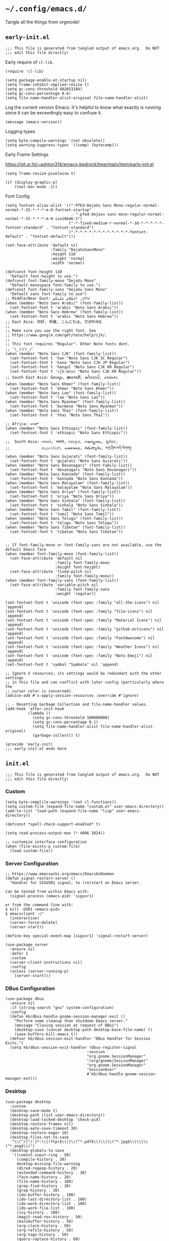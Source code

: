 * =~/.config/emacs.d/=
:PROPERTIES:
:ID:       defa5909-a6c9-4310-9237-b01c8db940ee
:header-args: elisp: :results none
:END:

Tangle all the things from orgmode!

** =early-init.el=
:PROPERTIES:
:ID:       7ba2781f-2040-4345-a188-f610f1e798b4
:header-args:elisp: :tangle ./early-init.el :tangle-mode (identity #o444)
:END:

#+begin_src elisp
;;; This file is generated from tangled output of emacs.org.  Do NOT
;;; edit this file directly!
#+end_src

Early require of ~cl-lib~.

#+begin_src elisp
(require 'cl-lib)
#+end_src

#+begin_src elisp
(setq package-enable-at-startup nil)
(setq frame-inhibit-implied-resize t)
(setq gc-cons-threshold 402653184)
(setq gc-cons-percentage 0.6)
(setq file-name-handler-alist-original file-name-handler-alist)
#+end_src

Log the current version Emacs.  It's helpful to know what exactly is running
since it can be exceedingly easy to confuse it.

#+begin_src elisp
(message (emacs-version))
#+end_src

Logging types

#+begin_src elisp
(setq byte-compile-warnings '(not obsolete))
(setq warning-suppress-types '((comp) (bytecomp)))
#+end_src

Early Frame Settings

https://git.sr.ht/~ashton314/emacs-bedrock/tree/main/item/early-init.el

#+begin_src elisp
(setq frame-resize-pixelwise t)
#+end_src

#+begin_src elisp
(if (display-graphic-p)
    (tool-bar-mode -1))
#+end_src

Font Config

#+begin_src elisp :tangle no
(setq fontset-alias-alist '(("-PfEd-DejaVu Sans Mono-regular-normal-normal-*-15-*-*-*-m-0-fontset-startup"
                             . "-pfed-dejavu sans mono-regular-normal-normal-*-15-*-*-*-m-0-iso10646-1")
                            ("-*-fixed-medium-r-normal-*-16-*-*-*-*-*-fontset-standard" . "fontset-standard")
                            ("-*-*-*-*-*-*-*-*-*-*-*-*-fontset-default" . "fontset-default")))
#+end_src

#+begin_src elisp  :tangle no
(set-face-attribute 'default nil
                    :family "DejaVuSansMono"
                    :height 110
                    :weight 'normal
                    :width 'normal)
#+end_src

#+begin_src elisp :tangle no
(defconst font-height 110
  "Default font-height to use.")
(defconst font-family-mono "DejaVu Mono"
  "Default monospace font-family to use.")
(defconst font-family-sans "DejaVu Sans Mono"
  "Default sans font-family to use")
;; Middle/Near East: שלום, السّلام عليكم
(when (member "Noto Sans Arabic" (font-family-list))
  (set-fontset-font t 'arabic "Noto Sans Arabic"))
(when (member "Noto Sans Hebrew" (font-family-list))
  (set-fontset-font t 'arabic "Noto Sans Hebrew"))
;; East Asia: 你好, 早晨, こんにちは, 안녕하세요
;;
;; Make sure you use the right font. See
;; https://www.google.com/get/noto/help/cjk/.
;;
;; This font requires "Regular". Other Noto fonts dont.
;; ¯\_(ツ)_/¯
(when (member "Noto Sans CJK" (font-family-list))
  (set-fontset-font t 'han "Noto Sans CJK SC Regular")
  (set-fontset-font t 'kana "Noto Sans CJK JP Regular")
  (set-fontset-font t 'hangul "Noto Sans CJK KR Regular")
  (set-fontset-font t 'cjk-misc "Noto Sans CJK KR Regular"))
;; South East Asia: ជំរាបសួរ, ສະບາຍດີ, မင်္ဂလာပါ, สวัสดีครับ
(when (member "Noto Sans Khmer" (font-family-list))
  (set-fontset-font t 'khmer "Noto Sans Khmer"))
(when (member "Noto Sans Lao" (font-family-list))
  (set-fontset-font t 'lao "Noto Sans Lao"))
(when (member "Noto Sans Myanmar" (font-family-list))
  (set-fontset-font t 'burmese "Noto Sans Myanmar"))
(when (member "Noto Sans Thai" (font-family-list))
  (set-fontset-font t 'thai "Noto Sans Thai"))

;; Africa: ሠላም
(when (member "Noto Sans Ethiopic" (font-family-list))
  (set-fontset-font t 'ethiopic "Noto Sans Ethiopic"))

;;  South Asia: નમસ્તે, नमस्ते, ನಮಸ್ಕಾರ, നമസ്കാരം, ଶୁଣିବେ,
;;              ආයුබෝවන්, வணக்கம், నమస్కారం, བཀྲ་ཤིས་བདེ་ལེགས༎
(when (member "Noto Sans Gujarati" (font-family-list))
  (set-fontset-font t 'gujarati "Noto Sans Gujarati"))
(when (member "Noto Sans Devanagari" (font-family-list))
  (set-fontset-font t 'devanagari "Noto Sans Devanagari"))
(when (member "Noto Sans Kannada" (font-family-list))
  (set-fontset-font t 'kannada "Noto Sans Kannada"))
(when (member "Noto Sans Malayalam" (font-family-list))
  (set-fontset-font t 'malayalam "Noto Sans Malayalam"))
(when (member "Noto Sans Oriya" (font-family-list))
  (set-fontset-font t 'oriya "Noto Sans Oriya"))
(when (member "Noto Sans Sinhala" (font-family-list))
  (set-fontset-font t 'sinhala "Noto Sans Sinhala"))
(when (member "Noto Sans Tamil" (font-family-list))
  (set-fontset-font t 'tamil "Noto Sans Tamil"))
(when (member "Noto Sans Telugu" (font-family-list))
  (set-fontset-font t 'telugu "Noto Sans Telugu"))
(when (member "Noto Sans Tibetan" (font-family-list))
  (set-fontset-font t 'tibetan "Noto Sans Tibetan"))


;; If font-family-mono or font-family-sans are not available, use the default Emacs face
(when (member font-family-mono (font-family-list))
  (set-face-attribute 'default nil
                      :family font-family-mono
                      :height font-height)
  (set-face-attribute 'fixed-pitch nil
                      :family font-family-mono))
(when (member font-family-sans (font-family-list))
  (set-face-attribute 'variable-pitch nil
                      :family font-family-sans
                      :weight 'regular))
#+end_src

#+begin_src elisp :tangle no
(set-fontset-font t 'unicode (font-spec :family "all-the-icons") nil 'append)
(set-fontset-font t 'unicode (font-spec :family "file-icons") nil 'append)
(set-fontset-font t 'unicode (font-spec :family "Material Icons") nil 'append)
(set-fontset-font t 'unicode (font-spec :family "github-octicons") nil 'append)
(set-fontset-font t 'unicode (font-spec :family "FontAwesome") nil 'append)
(set-fontset-font t 'unicode (font-spec :family "Weather Icons") nil 'append)
(set-fontset-font t 'unicode (font-spec :family "Noto Emoji") nil 'append)
(set-fontset-font t 'symbol "Symbola" nil 'append)
#+end_src

#+begin_src elisp
;; Ignore X resources; its settings would be redundant with the other settings
;; in this file and can conflict with later config (particularly where the
;; cursor color is concerned).
(advice-add #'x-apply-session-resources :override #'ignore)

;; - Resetting Garbage Collection and file-name-handler values.
(add-hook 'after-init-hook
          (lambda ()
            (setq gc-cons-threshold 100000000)
            (setq gc-cons-percentage 0.1)
            (setq file-name-handler-alist file-name-handler-alist-original)
            (garbage-collect)) t)
#+end_src

#+begin_src elisp
(provide 'early-init)
;;; early-init.el ends here
#+end_src

** =init.el=
:PROPERTIES:
:ID:       828c7a64-b5e4-4314-a146-9f4cd1813543
:header-args:elisp: :tangle init.el :tangle-mode (identity #o444)
:END:

#+begin_src elisp
;;; This file is generated from tangled output of emacs.org.  Do NOT
;;; edit this file directly!
#+end_src

*** Custom
:PROPERTIES:
:ID:       75a69bbb-23be-49c5-a79d-12b3b9209b07
:END:

#+begin_src elisp
(setq byte-complile-warnings '(not cl-functions))
(setq custom-file (expand-file-name "custom.el" user-emacs-directory))
(add-to-list 'load-path (expand-file-name "lisp" user-emacs-directory))

(defconst *spell-check-support-enabled* t)

(setq read-process-output-max (* 4096 1024))

;; customize interface configuration
(when (file-exists-p custom-file)
  (load custom-file))
#+end_src

*** Server Configuration
:PROPERTIES:
:ID:       bf099ae8-4a4e-4348-aa7f-89ff3baeabbd
:END:

#+begin_src elisp
;; https://www.emacswiki.org/emacs/EmacsAsDaemon
(defun signal-restart-server ()
  "Handler for SIGUSR1 signal, to (re)start an Emacs server.

Can be tested from within Emacs with:
  (signal-process (emacs-pid) 'sigusr1)

or from the command line with:
$ kill -USR1 <emacs-pid>
$ emacsclient -c"
  (interactive)
  (server-force-delete)
  (server-start))

(define-key special-event-map [sigusr1] 'signal-restart-server)
#+end_src

#+begin_src elisp
(use-package server
  :ensure nil
  :defer 1
  :custom
  (server-client-instructions nil)
  :config
  (unless (server-running-p)
    (server-start)))
#+end_src

*** DBus Configuration
:PROPERTIES:
:ID:       957c50a7-cf5f-4f44-8548-bed26b132cd5
:END:

#+begin_src elisp
(use-package dbus
  :ensure nil
  :if (string-search "gnu" system-configuration)
  :config
  (defun kb/dbus-handle-gnome-session-manager-exit ()
    "Perform some cleanup than shutdown Emacs server."
    (message "Closing session at request of DBus")
    (desktop-save (concat desktop-path desktop-base-file-name) t)
    (save-buffers-kill-emacs t))
  (defvar kb/dbus-session-exit-handler "DBus Handler for Session Exits.")
  (setq kb/dbus-session-exit-handler (dbus-register-signal
                                    :session
                                    "org.gnome.SessionManager"
                                    "/org/gnome/SessionManager"
                                    "org.gnome.SessionManager"
                                    "SessionOver"
                                    #'kb/dbus-handle-gnome-session-manager-ext)))
#+end_src

*** Desktop
:PROPERTIES:
:ID:       09057ba9-5736-453f-b840-344ecd3ab64e
:END:

#+begin_src elisp
(use-package desktop
  :custom
  (desktop-save-mode t)
  (desktop-path (list user-emacs-directory))
  (desktop-load-locked-desktop 'check-pid)
  (desktop-restore-frames nil)
  (desktop-auto-save-timeout 30)
  (desktop-restore-eager 10)
  (desktop-files-not-to-save
   "\\(^/[^/:]*:\\|(ftp)$\\)|\\(^*.pdf$\\)\\|\\(^*.jpg$\\)\\|\\(^*.png$\\)")
  (desktop-globals-to-save
   '((comint-input-ring . 50)
     (compile-history . 30)
     desktop-missing-file-warning
     (dired-regexp-history . 20)
     (extended-command-history . 30)
     (face-name-history . 20)
     (file-name-history . 100)
     (grep-find-history . 30)
     (grep-history . 30)
     (ido-buffer-history . 100)
     (ido-last-directory-list . 100)
     (ido-work-directory-list . 100)
     (ido-work-file-list . 100)
     (ivy-history . 100)
     (magit-read-rev-history . 50)
     (minibuffer-history . 50)
     (org-clock-history . 50)
     (org-refile-history . 50)
     (org-tags-history . 50)
     (query-replace-history . 60)
     (read-expression-history . 60)
     (regexp-history . 60)
     (regexp-search-ring . 20)
     register-alist
     (search-ring . 20)
     (shell-command-history . 50)
     tags-file-name
     tags-table-list)))
#+end_src

#+begin_src elisp
(add-hook 'after-init-hook (lambda () (savehist-mode t)))
#+end_src

*** Emacs Defaults
:PROPERTIES:
:ID:       51b73308-55a1-4d0d-9c9f-615d067cddc0
:END:

**** Default Variables
:PROPERTIES:
:ID:       99fb653d-9fcd-402c-9eee-540e0ea04ba1
:END:

https://matthewbauer.us/blog/bauer.html
#+begin_src elisp
(setq-default remote-file-name-inhibit-delete-by-moving-to-trash t)
(setq-default mouse-yank-at-point t)
(setq-default next-error-recenter t)
(setq-default notmuch-show-logo nil)
(setq-default nrepl-log-messages t)
(setq-default ns-function-modifier 'hyper)
(setq-default ns-pop-up-frames nil)
(setq-default nsm-save-host-names t)
(setq-default org-deadline-warning-days 30)
(setq-default org-export-in-background nil)
(setq-default org-log-done 'time)
(setq-default org-log-done-with-time t)
(setq-default org-return-follows-links t)
(setq-default org-special-ctrl-a/e t)
(setq-default org-src-fontify-natively t)
(setq-default org-src-preserve-indentation t)
(setq-default org-src-tab-acts-natively t)
(setq-default org-startup-folded 'fold)
(setq-default parens-require-spaces t)
(setq-default TeX-auto-save t)
(setq-default TeX-engine 'xetex)
(setq-default ad-redefinition-action 'accept)
(setq-default apropros-do-all t)
(setq-default async-shell-command-buffer 'new-buffer)
(setq-default auth-source-save-behavior t)
(setq-default auto-revert-check-vc-info nil)
(setq-default auto-revert-remote-files nil)
(setq-default auto-revert-verbose nil)
(setq-default auto-window-vscroll nil)
(setq-default backward-delete-char-untabify-method 'hungry)
(setq-default blink-cursor-interval 0.4)
(setq-default bookmark-default-file (expand-file-name ".bookmarks.el" user-emacs-directory))
(setq-default bookmark-save-flag t)
(setq-default buffers-menu-max-size 30)
(setq-default c-syntactic-indentation t)
(setq-default case-fold-search t)
(setq-default checkdoc-spellcheck-documentation-flag t)
(setq-default column-number-mode t)
(setq-default comint-input-ignoredups t)
(setq-default comint-process-echoes t)
(setq-default comint-prompt-read-only t)
(setq-default comint-scroll-show-maximum-output nil)
(setq-default company-auto-complete
              (lambda () (and (company-tooltip-visible-p) (company-explicit-action-p))))
(setq-default company-continue-commands
              '(not save-buffer
                    save-some-buffers
                    save-buffers-kill-terminal
                    save-buffers-kill-emacs
                    comint-previous-matching-input-from-input
                    comint-next-matching-input-from-input))
(setq-default company-frontends
              '(company-pseudo-tooltip-unless-just-one-frontend
                company-preview-frontend
                company-echo-metadata-frontend))
(setq-default company-require-match nil)
(setq-default company-selection-wrap-around t)
(setq-default compilation-always-kill nil)
(setq-default compilation-ask-about-save nil)
(setq-default compilation-auto-jump-to-first-error nil)
(setq-default compilation-environment '("TERM=xterm-256color"))
(setq-default compilation-scroll-output nil)
(setq-default completion-cycle-threshold 5)
(setq-default completion-ignore-case t)
(setq-default completions-format 'vertical)
(setq-default counsel-find-file-at-point t)
(setq-default counsel-mode-override-describe-bindings t)
(setq-default create-lockfiles t)
(setq-default default-tab-width 4)
(setq-default delete-by-moving-to-trash t)
(setq-default delete-old-versions t)
(setq-default delete-selection-mode t)
(setq-default dired-auto-revert-buffer t)
(setq-default dired-dwim-target t)
(setq-default dired-hide-details-hide-symlink-targets nil)
(setq-default dired-listing-switches "-alhv")
(setq-default dired-omit-files "^\\.")
(setq-default dired-omit-verbose nil)
(setq-default dired-recursive-copies 'always)
(setq-default dired-recursive-deletes 'always)
(setq-default disabled-command-function nil)
(setq-default display-time-24hr-format t)
(setq-default dtrt-indent-verbosity 0)
(setq-default echo-keystrokes 1)
(setq-default ediff-split-window-function 'split-window-horizontally)
(setq-default ediff-window-setup-function 'ediff-setup-windows-plain)
(setq-default enable-recursive-minibuffers nil)
(setq-default erc-autoaway-idle-seconds 600)
(setq-default erc-autojoin-timing 'ident erc-fill-prefix " ")
(setq-default erc-insert-timestamp-function 'erc-insert-timestamp-left)
(setq-default erc-interpret-mirc-color t)
(setq-default erc-kill-buffer-on-part t)
(setq-default erc-kill-queries-on-quit t)
(setq-default erc-kill-server-buffer-on-quit t)
(setq-default erc-prompt (lambda () (concat "[" (buffer-name) "]")))
(setq-default erc-prompt-for-password nil)
(setq-default erc-query-display 'buffer)
(setq-default erc-server-coding-system '(utf-8 . utf-8))
(setq-default erc-timestamp-format "%H:%M:%S ")
(setq-default erc-timestamp-only-if-changed-flag nil)
(setq-default erc-try-new-nick-p nil)
(setq-default eshell-banner-message "")
(setq-default eshell-buffer-maximum-lines 100000)
(setq-default eshell-cd-on-directory t)
(setq-default eshell-cmpl-autolist t)
(setq-default eshell-cmpl-cycle-completions t)
(setq-default eshell-cmpl-cycle-cutoff-length 2)
(setq-default eshell-cp-interactive-query t)
(setq-default eshell-cp-overwrite-files nil)
(setq-default eshell-default-target-is-dot t)
(setq-default eshell-destroy-buffer-when-process-dies t)
(setq-default eshell-highlight-prompt t)
(setq-default eshell-hist-ignoredups t)
(setq-default eshell-history-size 10000)
(setq-default eshell-list-files-after-cd nil)
(setq-default eshell-ln-interactive-query t)
(setq-default eshell-mv-interactive-query t)
(setq-default eshell-plain-echo-behavior nil)
(setq-default eshell-review-quick-commands t)
(setq-default eshell-rm-interactive-query nil)
(setq-default eval-expression-print-length 20)
(setq-default eval-expression-print-level nil)
(setq-default expand-region-contract-fast-key "j")
(setq-default explicit-shell-args
              '("-c" "export EMACS= INSIDE_EMACS=; stty echo; shell"))
(setq-default fill-column 79)
(setq-default flycheck-check-syntax-automatically
              '(save idle-change mode-enabled new-line))
(setq-default flycheck-display-errors-function
              'flycheck-display-error-messages-unless-error-list)
(setq-default flycheck-global-modes
              '(not
                erc-mode
                message-mode
                git-commit-mode
                view-mode
                outline-mode
                text-mode
                org-mode))
(setq-default flycheck-idle-change-delay 0.5)
(setq-default flycheck-standard-error-navigation nil)
(setq-default flyspell-abbrev-p nil)
(setq-default flyspell-auto-correct nil)
(setq-default flyspell-highlight-properties t)
(setq-default flyspell-incorrect-hook nil)
(setq-default flyspell-issue-welcome-flag nil)
(setq-default global-auto-revert-non-file-buffers t)
;; I think these are equivalent, but spell them out anyways.
;; https://manueluberti.eu/2022/08/07/emacs-ugrep.html
(setq-default grep-template (string-join '("ugrep"
                                           "--color=always"
                                           "--ignore-binary"
                                           "--ignore-case"
                                           "--include=<F>"
                                           "--line-number"
                                           "--null"
                                           "--recursive"
                                           "--regexp=<R>")
                                         " "))
(setq-default highlight-nonselected-windows nil)
(setq-default hippie-expand-verbose nil)
(setq-default history-delete-duplicates t)
(setq-default history-length 20000)
(setq-default hscroll-margin 5)
(setq-default hscroll-step 5)
(setq-default iedit-toggle-key-default nil)
(setq-default imenu-auto-rescan t)
(setq-default indent-tabs-mode nil)
(setq-default indicate-empty-lines t)
(setq-default inhibit-startup-echo-area-message t)
(setq-default inhibit-startup-screen t)
(setq-default ispell-extra-args '("--sug-mode=ultra"))
(setq-default ispell-quietly t)
(setq-default ispell-silently-savep t)
(setq-default jit-lock-defer-time 0)
(setq-default js2-mode-show-parse-errors nil)
(setq-default js2-mode-show-strict-warnings nil)
(setq-default kill-do-not-save-duplicates t)
(setq-default kill-whole-line nil)
(setq-default load-prefer-newer t)
(setq-default magit-clone-set-remote.pushDefault t)
(setq-default magit-ediff-dwim-show-on-hunks t)
(setq-default magit-fetch-arguments nil)
(setq-default magit-log-auto-more t)
(setq-default magit-process-popup-time 15)
(setq-default magit-stage-all-confirm nil)
(setq-default magit-unstage-all-confirm nil)
(setq-default minibuffer-prompt-properties
              '(read-only t cursor-intangible t face minibuffer-prompt))
(setq-default mmm-global-mode 'buffers-with-submode-classes)
(setq-default mmm-submode-decoration-level 2)
(setq-default reb-re-syntax 'string)
(setq-default require-final-newline t)
(setq-default resize-mini-windows t)
(setq-default ring-bell-function 'ignore)
(setq-default rtags-completions-enabled t)
(setq-default rtags-imenu-syntax-highlighting 10)
(setq-default ruby-insert-encoding-magic-comment nil)
(setq-default same-window-buffer-names
              '("*eshell*"
                "*shell*"
                "*mail*"
                "*inferior-lisp*"
                "*ielm*"
                "*scheme"))
(setq-default save-abbrevs 'silently)
(setq-default save-interprogram-paste-before-kill t)
(setq-default savehist-additional-variables
              '(search-ring
                regexp-search-ring
                kill-ring
                comint-input-ring))
(setq-default savehist-autosave-interval 60)
(setq-default scroll-preserve-screen-position 'always)
(setq-default scroll-preserve-screen-position 'always)
(setq-default send-mail-function 'smtpmail-send-it)
(setq-default sentence-end-double-space t)
(setq-default set-mark-command-repeat-pop t)
(setq-default set-mark-command-repeat-pop t)
(setq-default sh-guess-basic-offset t)
(setq-default shell-completion-execonly nil)
(setq-default shell-input-autoexpand nil)
(setq-default show-trailing-whitespace nil)
(setq-default sp-autoskip-closing-pair 'always)
(setq-default tab-always-indent 'complete)
(setq-default tab-width 4)
(setq-default term-input-autoexpand t)
(setq-default term-input-ignoredups t)
(setq-default term-input-ring-file-name t)
(setq-default text-quoting-style 'grave)
(setq-default tls-checktrust t)
(setq-default tooltip-delay 1.5)
(setq-default tramp-default-proxies-alist
              '(((regexp-quote (system-name)) nil nil)
                (nil "\\`root\\'" "/ssh:%h:")
                (".*" "\\`root\\'" "/ssh:%h:")))
(setq-default tramp-default-user nil)
(setq-default truncate-lines nil)
(setq-default truncate-partial-width-windows nil)
(setq-default undo-limit 80000)
(setq-default uniquify-after-kill-buffer-p t)
(setq-default use-dialog-box nil)
(setq-default use-file-dialog nil)
(setq-default use-package-enable-imenu-support t)
(setq-default use-package-expand-minimally nil)
(setq-default vc-handled-backends '(Git))
(setq-default version-control t)
(setq-default view-inhibit-help-message t)
(setq-default view-read-only t)
(setq-default visiable-bell nil)
(setq-default visible-cursor t)
(setq-default whitespace-auto-cleanup t)
(setq-default whitespace-line-column 80)
(setq-default whitespace-rescan-timer-time nil)
(setq-default whitespace-silent t)
(setq-default woman-imenu t)
(setq-default xref-search-program 'ugrep)
(setq-default next-error-message-highlight t)
(setq-default read-minibuffer-restore-windows nil)
#+end_src

**** Default Keybindings
:PROPERTIES:
:ID:       68e29e76-cba3-44fc-abc2-68cc607af115
:END:

#+begin_src elisp
(dolist (key (list (kbd "C-x C-n") ;; unset goal column
                   (kbd "C-z") ;; unset suspend-frame
                   (kbd "C-x C-z") ;; unset suspend-frame
                   ))
  (global-unset-key key))

#+end_src

*** minibuffer
:PROPERTIES:
:ID:       81f4c60c-5adc-4403-b460-2116da44d46b
:END:

Do not make me type ~C-q SPC~ to insert spaces!

#+begin_src elisp
(define-key minibuffer-local-completion-map (kbd "SPC") #'self-insert-command)
#+end_src

*** Password Caching
:PROPERTIES:
:ID:       1da63c25-419a-449e-8e20-3432a3a0c5ad
:END:

#+begin_src elisp
(setq password-cache-expiry 1800)
#+end_src

*** Package Configuration
:PROPERTIES:
:ID:       4931bd29-9293-47b5-810b-5103cf3cbfa6
:END:

**** Elpa
:PROPERTIES:
:ID:       f6d0347d-0517-454a-9ee9-cdcdbc3dd133
:END:

#+begin_src elisp
(require 'package)

(setq package-archives nil)

(let ((local-package-el (locate-library "package")))
  (when (string-match-p (concat "^" (regexp-quote user-emacs-directory))
                        local-package-el)
    (warn "Please remove the local package.el, which is no longer supported (%s)."
          (local-package-el))))

;;; Fire up package.el
(setq package-enable-at-startup nil)
(package-initialize)

(when (not package-archive-contents)
  (package-refresh-contents))
#+end_src

**** =straight.el=
:PROPERTIES:
:ID:       ee258d19-165a-442b-9a9b-d69c1cc4fc47
:END:

#+begin_src elisp
(setq straight-vc-git-default-protocol 'https)
(setq straight-use-package-by-default t)
(defvar boostrap-version)
(let ((bootstrap-file
      (expand-file-name "straight/repos/straight.el/bootstrap.el" user-emacs-directory))
      (bootstrap-version 5))
  (unless (file-exists-p bootstrap-file)
    (with-current-buffer
        (url-retrieve-synchronously
        "https://raw.githubusercontent.com/raxod502/straight.el/develop/install.el"
        'silent 'inhibit-cookies)
      (goto-char (point-max))
      (eval-print-last-sexp)))
  (load bootstrap-file nil 'nomessage))
#+end_src

**** =use-package=
:PROPERTIES:
:ID:       06e19deb-b0e4-46d1-a322-202e3f303bad
:END:

#+begin_src elisp
(eval-when-compile
  (require 'use-package))

(setq use-package-always-demand t)

(use-package bind-key)
(use-package diminish)
#+end_src
*** Org Mode
:PROPERTIES:
:ID:       4f622896-6d42-4913-bb17-297a038f9c94
:END:

Started from purcell:
https://github.com/purcell/emacs.d/blob/master/lisp/init-org.el
Various inclusions from glynnforrest:
https://github.com/glynnforrest/emacs.d/blob/master/site-lisp/setup-org.el
Various inclusions from jcf:
https://github.com/jcf/emacs.d/blob/master/init-org.org
Reworked with offerings from
http://cachestocaches.com/2016/9/my-workflow-org-agenda/
And
http://doc.norang.ca/org-mode.htm

**** Initial Requires
:PROPERTIES:
:ID:       fb12c868-6eea-4ada-aced-f85f1ca5df23
:END:

#+begin_src elisp
(use-package org)
(use-package org-contrib)
(use-package org-id
  :straight nil)
(use-package holidays
  :straight nil)
(use-package ox-md
  :straight nil)
(use-package org-attach
  :straight nil)
#+end_src

**** Graphics and Export
:PROPERTIES:
:ID:       6356ad16-3099-443d-8073-043bc9a84c1b
:END:

#+begin_src elisp :tangle no
(use-package ob-ditaa
  :config
  (setq org-ditaa-jar-path (expand-file-name "~/.nix-profile/lib/ditaa.jar")))
#+end_src

#+begin_src elisp
(use-package graphviz-dot-mode)
;; (use-package org-cliplink)
(use-package ess)
(use-package ox-gfm)
;; (use-package org-babel-eval-in-repl)
(use-package org-ref
  :config
  (setq bibtex-completion-notes-template-multiple-files "* ${author-or-editor}, ${title}, ${journal}, (${year}) :${=type=}: \n\nSee [[cite:&${=key=}]]\n"))
;; https://www.reddit.com/r/emacs/comments/57gteu/org_export_html_source_code_blocks_adds_trailing/
;; https://github.com/kaushalmodi/.emacs.d/blob/15df5b075a4cd4a8ed7332237c0e33e75b430a36/setup-files/setup-htmlize.el#L10-L28
(use-package htmlize
  :config
  (progn

    ;; `flyspell-mode' also has to be disabled because depending on the
    ;; theme, the squiggly underlines can either show up in the html file
    ;; or cause elisp errors like:
    ;; (wrong-type-argument number-or-marker-p (nil . 100))
    (with-eval-after-load 'flyspell
      (defvar modi/htmlize-initial-flyspell-mode nil
        "Variable to store state of `flyspell-mode' when
  `htmlize-buffer` is called.")

      (defun modi/htmlize-before-hook-flyspell-disable ()
        (setq modi/htmlize-initial-flyspell-mode flyspell-mode)
        (when flyspell-mode
          (setq flyspell-mode -1)))

      (defun modi/htmlize-after-hook-flyspell-enable-maybe ()
        (when modi/htmlize-initial-flyspell-mode
          (setq flyspell-mode 1)))

      (add-hook 'htmlize-before-hook
                #'modi/htmlize-before-hook-flyspell-disable)
      (add-hook 'htmlize-after-hook
                #'modi/htmlize-after-hook-flyspell-enable-maybe))))

(define-key global-map (kbd "C-c l") 'org-store-link)
(define-key global-map (kbd "C-c a") 'org-agenda)
(define-key global-map (kbd "C-c c") 'org-capture)
(unbind-key "<M-S-left>" org-mode-map)
(unbind-key "<M-S-right>" org-mode-map)
#+end_src

**** Various Preferences
:PROPERTIES:
:ID:       1de54eab-8be0-44d6-a277-ba9d0aa781df
:END:

#+begin_src elisp
;; Various preferences
(setq org-log-done 'time)
(setq org-directory "~/.org/")
(setq org-id-locations-file (expand-file-name (concat user-emacs-directory ".org-id-locations")))
(setq org-id-link-to-org-use-id 'use-existing)
(setq org-ellipsis nil)
(setq org-special-ctrl-a/e t)
(setq org-edit-timestamp-down-means-later t)
(setq org-archive-location (concat org-directory "archive/%s::datetree/"))
(setq org-archive-mark-done nil)
(setq org-hide-emphasis-markers t)
(setq org-catch-invisible-edits 'show-and-error)
(setq org-export-coding-system 'utf-8)
(setq org-html-validation-link nil)
(setq org-export-kill-product-buffer-when-displayed t)
(setq org-tags-column 75)
(setq org-search-view-always-boolean t)
(setq org-refile-targets (quote ((nil :maxlevel . 9)
                                 (org-agenda-files :maxlevel . 9))))
(setq org-outline-path-complete-in-steps nil)
(setq org-refile-use-outline-path t)
(setq org-imenu-depth 4)
(setq org-indirect-buffer-display 'current-window)
(setq org-enforce-todo-dependencies t)
(setq org-fast-tag-selection-include-todo t)
(setq org-use-fast-todo-selection t)
(setq org-treat-S-cursor-todo-selection-as-state-change nil)
(setq org-confirm-babel-evaluate nil)
(setq org-src-fontify-natively t)
(setq org-src-tab-acts-natively t)
(setq org-agenda-dim-blocked-tasks nil)
(setq org-agenda-compact-blocks t)
(setq org-agenda-show-future-repeats t)
(setq org-agenda-skip-deadline-if-done t)
(setq org-agenda-skip-scheduled-if-done t)
(setq org-agenda-include-diary t)
(setq org-todo-repeat-to-state "TODO")
(setq org-files (append
                 (file-expand-wildcards (concat org-directory "*.org"))
                 (file-expand-wildcards (concat org-directory "*/*.org"))
                 (file-expand-wildcards (concat org-directory "*/*/*.org"))))
(setq org-log-state-notes-into-drawer t)
(setq org-log-reschedule 'time)
(setq org-log-redeadline 'time)
(setq org-clock-persistence-insinuate t)
(setq org-clock-out-remove-zero-time-clocks t)
(setq org-clock-persist t)
(setq org-clock-in-resume t)
(setq org-clock-into-drawer "CLOCK")
(setq org-duration-format (quote (("d" . nil) ("h" . t) ("min" . t))))
(setq org-babel-clojure-backend 'cider)
(setq org-src-preserve-indentation nil)
(setq org-edit-src-content-indentation 0)
;; Agenda log mode items to display (closed and state changes by default)
(setq org-agenda-log-mode-items (quote (closed clock state)))
(setq org-attach-id-dir (expand-file-name "~/.org/data"))
(setq org-startup-folded t)
(setq calendar-time-display-form '(24-hours
                                   ":"
                                   minutes
                                   (if time-zone " (")
                                   time-zone
                                   (if time-zone ")")))
#+end_src

**** \LaTeX Integration
:PROPERTIES:
:ID:       02d24593-c78c-4edb-a9d4-caa6ce6f12c7
:END:

#+begin_src elisp
(setq org-latex-prefer-user-labels t)
(setq org-latex-listings t)
(setq org-latex-listings-options
      '(("breaklines" "true")
        ("firstnumber" "auto")
        ("frame" "single")
        ("mathescape" "true")
        ("numbers" "left")
        ("numbersep" "5pt")
        ("numberstyle" "\\tiny")
        ("showspaces" "false")
        ("showstringspaces" "false")
        ("stepnumber" "1")
        ("title" "\\lstname")))

(add-to-list 'org-latex-listings-langs '(scheme "Lisp"))
#+end_src

#+begin_src elisp
(setq org-latex-default-packages-alist
      '(("" "listings" t nil)
        ("AUTO" "inputenc" t
         ("pdflatex"))
        ("T1" "fontenc" t
         ("pdflatex"))
        ("" "graphicx" t nil)
        ("" "longtable" nil nil)
        ("" "wrapfig" nil nil)
        ("" "rotating" nil nil)
        ("normalem" "ulem" t nil)
        ("" "amsmath" t nil)
        ("" "amssymb" t nil)
        ("" "capt-of" nil nil)
        ("hidelinks" "hyperref" nil nil)))
#+end_src

#+begin_src elisp
(use-package ox-latex
  :ensure nil
  :straight nil
  :custom
  (org-latex-src-block-backend 'listings)
  (org-latex-pdf-process
   '("latexmk -f -lualatex -interaction=nonstopmode -shell-escape -output-directory=%o %f")))
#+end_src

**** Incoming Notes: Capture/Refile
:PROPERTIES:
:ID:       53cb62b3-16b3-464b-aecf-bfb63a32d5c0
:END:

#+begin_src elisp
;;;; Refile settings
(defun bh/verify-refile-target ()
  "Exclude todo keywords with a done state from refile targets."
  (not (member (nth 2 (org-heading-components)) org-done-keywords)))

(setq org-refile-target-verify-function #'bh/verify-refile-target)

(defvar org-projects-dir (expand-file-name (concat org-directory "projects")))
(defvar kb/org-refile (concat org-directory "refile.org"))
(defvar kb/org-notes-file (concat org-directory "notes.org"))
(defvar kb/org-daily-file (concat org-directory "daily.org"))
(defvar kb/org-journal-file (concat org-directory "journal.org"))
(defvar kb/org-work-journal-file (concat org-directory "work.org"))
(defvar kb/org-bookmarks-file (concat org-directory "bookmarks.org"))
(defvar kb/org-logbook-file (concat org-directory "logbook.org"))
(defvar kb/org-contacts (concat org-directory "contacts.org"))
(setq org-default-notes-file kb/org-refile)

(defun kb/org-clocking-p ()
  "Return non-nil if currently tracking time, otherwise, nil."
  (not (eq nil (org-clock-is-active))))

(defun kb/org-not-clocking-p ()
  "Return nil if not tracking time, otherwise, non-nil."
  (eq nil (org-clock-is-active)))

(setq org-capture-templates
      '(("t" "todo" entry (file kb/org-refile)
         (file "~/.config/emacs/org-captures/TODO") :clock-in t :clock-resume t)
        ("r" "respond" entry (file kb/org-refile)
         (file "~/.config/emacs/org-captures/RESPOND")
         :clock-in t :clock-resume t :immediate-finish t)
        ("j" "Journal" entry (file+olp+datetree kb/org-journal-file)
         (file "~/.config/emacs/org-captures/JOURNAL")
         :clock-in t
         :clock-resume t)
        ("o" "org-protocol" entry (file kb/org-refile)
         (file "~/.config/emacs/org-captures/ORG-PROTOCOL")
         :immediate-finish t)
        ("m" "Meeting" entry (file+olp+datetree kb/org-logbook-file)
         (file "~/.config/emacs/org-captures/MEETING")
         :clock-in t
         :clock-resume t)
        ("b" "Bookmark" entry (file kb/org-bookmarks-file)
         (file "~/.config/emacs/org-captures/BOOKMARK")
         :clock-resume t)
        ("p" "Phone call" entry (file+olp+datetree kb/org-journal-file)
         (file "~/.config/emacs/org-captures/PHONE")
         :clock-in t
         :clock-resume t)
        ("P" "Project" entry (file kb/org-refile)
         (file "~/.config/emacs/org-captures/PROJECT")
         :clock-in t
         :clock-resume t)
        ("W" "Weekly Review" entry (file+olp+datetree kb/org-logbook-file)
         (file "~/.config/emacs/org-captures/WEEKLY_REVIEW")
         :immediate-finish t)
        ("D" "Daily Review" entry (file+olp+datetree kb/org-logbook-file)
         (file "~/.config/emacs/org-captures/DAILY_REVIEW")
         :immediate-finish t)
        ))

(setq org-capture-templates-contexts
      '(("T" "t" ((in-mode . "mu4e-view")
                  (in-mode . "mu4e-headers")))
        ("t" "t" ((not-in-mode . "mu4e-view")
                  (not-in-mode . "mu4e-headers")))
        ("r" ((in-mode . "mu4e-view")
              (in-mode . "mu4e-headers")))))

(add-hook 'org-capture-mode-hook (lambda () (setq fill-column 72)))
;; https://stackoverflow.com/a/16247032/7492588
(add-hook 'org-capture-prepare-finalize-hook #'org-id-get-create)

   ;;; https://emacs.stackexchange.com/q/51631/17096
(add-hook 'org-log-buffer-setup-hook (lambda () (setq-local fill-column 72)))
#+end_src

Update project status when updating the cookie statistics.

#+begin_src elisp
(defun kb/org-update-project-status (n-done n-incomplete)
  "Update PROJECT_STATUS property if project cookie complete."
  (let ((current-tags (org-get-tags)))
    (if (member "project" (org-get-tags))
        (cond ((and (= n-done 0)
                    (= n-incomplete 0))
               (org-set-property "PROJECT_STATUS" "idea"))
              ((= n-incomplete 0)
               (org-set-property "PROJECT_STATUS" "closed"))
              ((> n-incomplete 0)
               (org-set-property "PROJECT_STATUS" "open"))
              (t
               nil)))))

(add-hook 'org-after-todo-statistics-hook #'kb/org-update-project-status)
#+end_src

#+begin_src elisp
(setq org-todo-keywords
      (quote ((sequence "TODO(t)" "NEXT(n)" "|" "DONE(d!/!)")
              (sequence "WAITING(w@/!)" "HOLD(h)" "INACTIVE(i)" "|" "CANCELLED(c@/!)"))))

(setq org-todo-keyword-faces
      (quote (("TODO" :foreground "#9C6363" :weight bold)
              ("NEXT" :foreground "#8CD0D3" :weight bold)
              ("DONE" :foreground "#8FB28F" :weight bold)
              ("WAITING" :foreground "#DFAF8F" :weight bold)
              ("HOLD" :foreground "#DC8CC3" :weight bold)
              ("INACTIVE" :foreground "#DC8CC3" :weight bold)
              ("CANCELLED" :foreground "#8FB28F" :weight bold)
              ("PHONE" :foreground "#8FB28F" :weight bold))))

(setq org-todo-state-tags-triggers
      (quote (("CANCELLED" ("CANCELLED" . t))
              ("WAITING" ("WAITING" . t))
              ("HOLD" ("WAITING") ("HOLD" . t))
              (done ("WAITING") ("HOLD"))
              ("TODO" ("WAITING") ("CANCELLED") ("HOLD"))
              ("NEXT" ("WAITING") ("CANCELLED") ("HOLD"))
              ("DONE" ("WAITING") ("CANCELLED") ("HOLD")))))
#+end_src

**** Agenda
:PROPERTIES:
:ID:       53b94099-6930-4d85-9acf-077acda74238
:END:

#+begin_src elisp
(setq org-agenda-custom-commands
      (quote (("M" "3 Month" agenda "3 month view"
               ((org-agenda-span 90)))
              ("t" "Todo" tags-todo "-CANCELLED-INACTIVE"
               ((org-overriding-columns-format "%5TODO(TODO) %50ITEM(Task) %7Effort %10CLOCKSUM")))
              ("D" "Deadlines" agenda "Upcoming Deadlines over the next 3 months"
               ((org-agenda-span 90)
                (org-deadline-warning-days 90)
                (org-agenda-entry-types '(:deadline))))
              ("Y" "Holidays" agenda "Year view"
               ((org-agenda-category-filter-preset (quote ("+Holiday")))
                (org-agenda-span 'year)
                (org-agenda-time-grid nil)
                ))
              ("l" "Logbook" tags "LOGENTRY"
               ((org-agenda--insert-overriding-header "Logbook")
                (org-tags-match-list-sublevels t)
                (org-agenda-filter-by-category (quote ("+logbook")))
                (org-agenda-span 'day)))
              ("d" "Today"
               ((agenda "" ((org-agenda-span 'day)
                            (org-deadline-warning-days 14)
                            (org-agenda-log-mode t)))
                (tags "REFILE"
                      ((org-agenda-overriding-header "Tasks to Refile:")
                       (org-tags-match-list-sublevels nil)))
                (tags-todo "-INACTIVE-HOLD-CANCELLED-ARCHIVE/!NEXT"
                           ((org-agenda-overriding-header "Next Tasks:")
                            (org-agenda-sorting-strategy '(priority-up effort-down))))
                (search "+PROJECT_STATUS {open}"
                        ((org-agenda-overriding-header "Open Projects:")
                         (org-tags-match-list-sublevels nil))))
               ((org-agenda-tag-filter '("-CLIENT"))
                (org-overriding-columns-format "%5TODO(TODO) %50ITEM(Task) %7Effort %10CLOCKSUM"))
               ("/home/kb/.cache/agenda.html"))
              ("u" "Unscored Tasks" tags-todo "-INACTIVE-HOLD-CANCELLED-ARCHIVE"
               ((search "Effort=0")
                (org-overriding-columns-format "%5TODO(TODO) %50ITEM(Task) %7Effort %10CLOCKSUM")))
              ("P" . "Projects")
              ("Po" "Open Projects" search "+PROJECT_STATUS {open}")
              ("Pc" "Cancelled Projects" search "+PROJECT_STATUS {cancelled}")
              ("Pd" "Completed Projects" search "+PROJECT_STATUS {closed}")
              ("Ph" "Stuck/Held Projects" search "+PROJECT_STATUS {hold}")
              ("Pi" "Project Ideas" search "+PROJECT_STATUS {idea}")
              )))


(setq org-agenda-exporter-settings
      '((ps-number-of-columns 2)
        (ps-landscape-mode t)
        (org-agenda-add-entry-text-maxlines 5)
        (htmlize-output-type 'css)))

#+end_src

***** Diary and Org Agenda Extras
:PROPERTIES:
:ID:       9e4a8207-5798-4dd8-b7c3-71c8f5db6f33
:END:

https://orgmode.org/worg/org-hacks.html#org790bd5a
https://orgmode.org/worg/org-hacks.html#orgf1fe951

#+begin_src elisp
(require 'cl-lib)
(require 'lunar)
(require 'solar)

(autoload 'solar-sunrise-sunset "solar.el")
(autoload 'solar-time-string "solar.el")

(setq lunar-phase-names
      '("🌑 New Moon"
        "🌓 First Quarter Moon"
        "🌕 Full Moon"
        "🌗 Last Quarter Moon"))

(with-suppressed-warnings ((lexical date))
  (defvar date))
(defun kb/diary-lunar-phases ()
  "Show lunar phase in Agenda Buffer."
  (let* ((phase-list (lunar-phase-list (nth 0 date) (nth 2 date)))
         (phase (cl-find-if (lambda (phase) (equal (car phase) date))
                            phase-list)))
    (when phase
      (concat (lunar-phase-name (nth 2 phase)) " "
              (substring (nth 1 phase) 0 5)))))

(defun kb/diary-solar-sunrise ()
  "Show sunrise in Agenda Buffer."
  (let ((sunrise (car (car (solar-sunrise-sunset date)))))
    (concat "Sunrise " (solar-time-string sunrise nil))))

(defun kb/diary-solar-sunset ()
  "Show sunset in agenda buffer."
  (let ((sunset (car (cadr (solar-sunrise-sunset date)))))
    (concat "Sunset " (solar-time-string sunset nil))))
#+end_src

***** Daily Prayers
:PROPERTIES:
:ID:       5b7bda68-43f4-4cc9-a89f-b40cda3a622e
:END:

#+begin_src elisp
(use-package awqat
  :straight (awqat
             :type git
             :host github
             :repo "zkry/awqat")
  :custom
  (awqat-asr-hanafi nil)
  :config
  (awqat-set-preset-isna))
#+end_src

**** Navigating (obsolete?)
:PROPERTIES:
:ID:       d05a3ea3-e254-4e74-80a2-86aa598c34d5
:END:

#+begin_src elisp
(defun kb/org-switch-to-current-notes-file ()
  "Open current notes file."
  (interactive)
  (find-file (concat org-directory "notes.org")))

(defun gf/create-org-path (path)
  "Create a name suitable for an org file from the last part of the file PATH."
  (let ((last (car (last (split-string (if (equal (substring path -1) "/")
                                           (substring path 0 -1) path) "/")))))
    (concat org-projects-dir "/"
            (downcase
             (replace-regexp-in-string
              "\\." "-" (if (equal (substring last 0 1) ".")
                            (substring last 1) last)))
            ".org")))

(defun kb/create-org-path (path)
  "Transform path name into suitable org file name from last part(s) of PATH.
   A new version of `gf/create-org-path'."
  (defun suitable-name (name)
    "Transform NAME into suitable name."
    (downcase
     (replace-regexp-in-string
      "\\." "-" (if (equal (substring name 0 1) ".")
                    (substring name 1) name))))
  (let* ((path-components (kb/get-qualified-project-pair path))
         (org-name (car path-components))
         (project-name (car (cdr path-components))))
    (concat org-projects-dir "/"
            (suitable-name org-name) "/"
            (suitable-name project-name) ".org")))

(defun kb/get-qualified-project-pair (project-folder)
  "Return tuple of parent and project directory for PROJECT-FOLDER."
  (let* ((path-components (split-string
                           (directory-file-name project-folder)
                           (f-path-separator)))
         (org-name (car (last path-components 2)))
         (project-name (car (last path-components))))
    (list org-name project-name)))

#+end_src

I do not use these navigation tricks anymore.

#+begin_src elisp :tangle no
(defvar gf/org-project-file-override-alist '()
  "An association list of projectile directories and the project org file.
   This enables overriding the default behaviour of
   `gf/org-resolve-project-org-file'.  CAR must be an absolute path
   to a project, including a trailing slash.  CDR must be a path to
   an org file, relative to `org-directory'.
   Example:
   \'((\"/home/emacs/some-company/some-project\"
   \"projects/some-company.org\")
   \(\"/home/emacs/some-company/different-project\" \"projects/some-company.org\"))")

(defun gf/org-resolve-project-org-file ()
  "Get the path of the org file for the current project.
   This version uses Glynn Forrest's assoc list, but uses a different version of
   `create-org-path'.
   \(https://github.com/glynnforrest/emacs.d/blob/master/site-lisp/setup-org.el\)"
  (if (assoc (projectile-project-root) gf/org-project-file-override-alist)
      (concat org-directory (cadr (assoc (projectile-project-root)
                                         gf/org-project-file-override-alist)))
    (kb/create-org-path (projectile-project-root))))


(defun gf/org-switch-to-project-org-file ()
  "Switch to the org file for the current project."
  (interactive)
  (find-file (gf/org-resolve-project-org-file)))

#+end_src

#+begin_src elisp :tangle no
(defun kb/org-switch-to-notes ()
  "Switch to notes.
   Open either current project notes, or default notes file"
  (interactive)
  (if (and (projectile-project-p)
           (not (equal (projectile-project-name) ".org")))
      (gf/org-switch-to-project-org-file)
    (kb/org-switch-to-current-notes-file)))
#+end_src

**** Editing Utilities: Quick Inserts and Friends
:PROPERTIES:
:ID:       135e8764-780e-42de-af34-ec41ae923774
:END:

#+begin_src elisp
(defhydra help/hydra/timestamp (:hint nil :exit t)
  "
   _t_s:  Inactive timestamp with seconds
   _u_tc: Ianctive timestamp with seconds in UTC
   _d_:   Inactive date Local time
   "
  ("q" exit)
  ("t" help/org-time-stamp-with-seconds-now)
  ("u" help/org-time-stamp-with-seconds-now-utc)
  ("d" help/org-date))

(defun help/org-time-stamp-with-seconds-now ()
  "Insert inactive Org timestamp with seconds."
  (interactive)
  (insert (format-time-string "[%Y-%m-%d %a %H:%M:%S]")))

(defun help/org-time-stamp-with-seconds-now-utc ()
  "Insert inactive Org timestamp with seconds in UTC."
  (interactive)
  (insert (format-time-string "[%Y-%m-%d %a %H:%M:%S]" nil t)))

(defun help/org-date ()
  "Insert inactive Org date."
  (interactive)
  (insert (format-time-string "[%Y-%m-%d %a]")))

(define-key org-mode-map (kbd "C-c t") #'help/hydra/timestamp/body)
#+end_src

#+begin_src elisp
(defun kb/org-insert-ts-list-item ()
  "Insert new list item with inactive timestamp at point."
  (interactive)
  (insert "- ")
  (help/org-time-stamp-with-seconds-now)
  (insert ": "))

(bind-key (kbd "C-c i") #'kb/org-insert-ts-list-item org-mode-map)
#+end_src

**** UUIDs everywhere
:PROPERTIES:
:ID:       42269ad6-0b7d-426c-875f-79d461be323d
:END:

Except where they probably shouldn't be added.

#+begin_src elisp
(defvar kb/org-id-ignored-filenames (list "README"
                                          "outline")
  "Base filenames to ignore when saving org files.")

(defun kb/org-id-get-create-all-items ()
  "Add ORG ID attributes to all tasks/items in the current buffer.
   https://stackoverflow.com/a/13349772/7492588
   https://stackoverflow.com/a/16247032/7492588"
  (interactive)
  (if (and (eq major-mode 'org-mode)
           (not (member (file-name-base (buffer-file-name)) kb/org-id-ignored-filenames)))
      (org-map-entries #'org-id-get-create)))

(add-hook 'org-mode-hook
          (lambda ()
            (add-hook 'before-save-hook #'kb/org-id-get-create-all-items)))
#+end_src

**** Pomodoro
:PROPERTIES:
:ID:       221ce9dc-4c2b-4d69-a746-e1ea2188a75d
:END:

#+begin_src elisp
(use-package org-pomodoro
  :config
  (setq org-pomodoro-long-break-frequency 2)
  (setq org-pomodoro-ticking-sound-p nil))
#+end_src

**** Better Task Dependencies
:PROPERTIES:
:ID:       c19300ed-d4e9-4585-b455-2c84c12b74ef
:END:

#+begin_src elisp
(use-package org-depend
  :straight nil)
#+end_src

**** Gantt Charts
:PROPERTIES:
:ID:       930284fe-4fe2-43a1-89e7-da26650164df
:END:

#+begin_src elisp
(use-package org-dblock-gantt
  :straight (org-dblock-gantt
             :type git
             :host github
             :repo "kennyballou/org-dblock-gantt"))
#+end_src

**** Org QL
:PROPERTIES:
:ID:       844f5075-f88c-4d0d-8bc0-3b6d95e7dbda
:END:

#+begin_src elisp
(use-package org-ql)
#+end_src

#+begin_src elisp
(use-package helm-org-ql
  :after org-ql)
#+end_src

**** Org Mime
:PROPERTIES:
:ID:       44e6e5a4-d7e7-4089-8406-3472e11820e5
:END:

#+begin_src elisp
(use-package org-mime
  :config
  (setq org-mime-export-options '(:with-latex dvipng
                                              :section-numbers nil
                                              :with-author nil
                                              :with-toc nil))
  (setq org-mime-ascii 'utf-8))
#+end_src

**** Org Babel
:PROPERTIES:
:ID:       41d5ffaf-4b44-4436-b3ae-c4e9f9fc0cf6
:END:

#+begin_src elisp
(with-eval-after-load 'org
  (org-babel-do-load-languages
   'org-babel-load-languages
   `((clojure . t)
     (dot . t)
     (emacs-lisp . t)
     (gnuplot . t)
     (java . t)
     (js . t)
     (latex . t)
     (ledger . nil)
     (octave . t)
     (perl . t)
     (python . t)
     (R . t)
     (restclient . nil)
     (scheme . t)
     (screen . nil)
     (,(if (locate-library "ob-sh") 'sh 'shell) . t)
     (ocaml . t)
     (sql . t)
     (sqlite . t))))

;; (setq org-babel-python-command (expand-file-name "~/.guix-profile/bin/python"))

(defun org-babel-scheme-session-buffer (session)
  "Return the current session of SESSION otherwise nil."
  (org-babel-scheme-get-session-buffer session))

(defun org-babel-scheme-initiate-session (&optional session params)
  "Create a session named SESSION according to PARAMS."
  (let ((name (org-babel-scheme-make-session-name "" session 'guile)))
    (org-babel-scheme-set-session-buffer name (org-babel-scheme-get-repl
                                               'guile session))))

(defun org-babel-bash-initiate-session (&optional session _params)
  "Initiate a session named SESSION according to PARAMS."
  (org-babel-sh-initiate-session session _params))
#+end_src

#+begin_src elisp
(defun org-babel-execute:z3 (body params)
  "Execute Z3 on BODY formula.  Currently, we ignore PARAMS."
  (with-temp-buffer
    (insert body)
    (shell-command-on-region (point-min) (point-max) "z3 -in")))
#+end_src

#+begin_src elisp
(use-package ob-async)
#+end_src


Loosely borrowed from:
https://kitchingroup.cheme.cmu.edu/blog/2015/11/20/Asynchronously-running-python-blocks-in-org-mode/.

A more versatile approach may be feasible, but for my current needs, something
that simply spawns the tangled script is sufficient.  It would be nice to be
able to see the error and output stream in some temporary buffer, but that's
not strictly necessary.

#+begin_src elisp
(defun org-babel-async-execute:bash ()
  "Run a BASH block at point asynchronously."
  (interactive)

  (let ((current-file (buffer-file-name))
        (uuid (org-id-uuid))
        (temporary-file-directory "./")
        (tempfile (make-temp-file "sh-"))
        (context (org-element-property :name (org-element-context))))
    (org-babel-tangle '(4) tempfile)
    (org-babel-remove-result)

    (async-start
     `(lambda ()
        (prog1
            (shell-command-to-string (format "bash %s" ,tempfile))
          (delete-file ,tempfile)))
     `(lambda (_results)
        "Code that runs when the async function finishes."
        (message (format "%s job has finished" ,(or context uuid)))))))
#+end_src

**** Org Brain
:PROPERTIES:
:ID:       094c4fc2-8596-498a-bb4b-d1772e318ce1
:END:

#+begin_src elisp :tangle no
(use-package org-brain
  :init
  (setq org-brain-path (concat org-directory "/brain"))
  :config
  (bind-key "C-c b" 'org-brain-prefix-map org-mode-map)
  (push '("b" "Brain" plain (function org-brain-goto-end)
          "* %i%?" :empty-lines 1)
        org-capture-templates)
  (setq org-brain-visualize-default-choices 'all)
  (setq org-brain-title-max-length 12)
  (setq org-brain-include-file-entries nil)
  (setq org-brain-file-entries-use-title nil))
#+end_src

**** Org Roam
:PROPERTIES:
:ID:       65c42d7e-8d9c-42d9-b810-d93fc5c7f4cb
:END:

#+begin_src elisp
;;; https://systemcrafters.net/build-a-second-brain-in-emacs/5-org-roam-hacks/
;;; Bind this to C-c n I
(defun org-roam-node-insert-immediate (arg &rest args)
  (interactive "P")
  (let ((args (cons arg args))
        (org-roam-capture-templates (list (append (car org-roam-capture-templates)
                                                  '(:immediate-finish t)))))
    (apply #'org-roam-node-insert args)))
#+end_src

#+begin_src elisp
(use-package org-roam
  :init
  (setq org-roam-v2-ack t)
  :custom
  (org-roam-directory (concat org-directory "/brain"))
  :bind (("C-c n l" . org-roam-buffer-toggle)
         ("C-c n f" . org-roam-node-find)
         ("C-c n i" . org-roam-node-insert)
         ("C-c n I" . org-roam-node-insert-immediate)
         ("C-c n c a" . org-roam-alias-add)
         ("C-c n c r" . org-roam-ref-add))
  :custom
  (org-roam-capture-templates
   '(("d" "default" plain (file "~/.config/emacs/org-roam-templates/DEFAULT")
      :if-new (file+head "%<%Y>/%<%Y%m>/%<%Y%m%d%H%M%S>-${slug}.org" "")
      :unnarrowed t)
     ("b" "bibliographic" plain (file "~/.config/emacs/org-roam-templates/BIB-ENTRY")
      :if-new (file+head "%<%Y>/%<%Y%m>/%<%Y%m%d%H%M%S>-${slug}.org" "")
      :unnarrowed t)
     ("c" "crypt" plain (file "~/.config/emacs/org-roam-templates/DEFAULT")
      :if-new (file+head "%<%Y>/%<%Y%m>/%<%Y%m%d%H%M%S>-${slug}.org.gpg" "")
      :unnarrowed t)
     ("l" "(lab) notebook" plain (file "~/.config/emacs/org-roam-templates/LOGBOOK")
      :if-new (file+head "%<%Y>/%<%Y%m>/%<%Y%m%d%H%M%S>-logbook-${slug}.org" "")
      :unnarrowed t)))
  :config
  (org-roam-setup))
#+end_src

#+begin_src elisp
(use-package org-roam-dailies
  :straight nil
  :after org-roam
  :bind-keymap ("C-c n d" . org-roam-dailies-map)
  :custom
  (org-roam-dailies-directory "./")
  (org-roam-dailies-capture-templates
   '(("d" "default" entry (file "~/.config/emacs/org-roam-templates/DAILY")
      :target (file+head "%<%Y>/%<%Y%m>/%<%Y%m%d>.org"
                         "#+title: %<%Y%m%d>\n#+filetags: logbook\n")
      :empty-lines 1)
     ("e" "Contents to Notebook" entry
      (file "~/.config/emacs/org-captures/ESHELL_CAPTURE")
      :target (file+head "%<%Y>/%<%Y%m>/%<%Y%m%d>.org"
                         "#+title: %<%Y%m%d>\n#+filetags: logbook\n")
      :immediate-finish t :empty-lines 1)))
  )
#+end_src

#+begin_src elisp
(use-package org-roam-ui
  :commands org-roam-ui-mode
  :diminish
  :after org-roam
  :bind (("C-c n o a" . org-roam-ui-add-to-local-graph)
         ("C-c n o l" . org-roam-ui-node-local)
         ("C-c n o z" . org-roam-ui-node-zoom))
  :custom
  (org-roam-ui-sync-theme t)
  (org-roam-ui-follow nil)
  (org-roam-ui-update-on-save t)
  (org-roam-ui-open-on-start nil))
#+end_src

***** Dynamic Agenda Generation using Org Roam Nodes
:PROPERTIES:
:ID:       cda11373-465b-4eef-8e3f-21e5fc80110f
:END:

#+begin_src elisp
(defun kb/org-logbook-files ()
  "Return a list of note files containing 'project' tag." ;
  (seq-uniq
   (seq-map
    #'car
    (org-roam-db-query
     [:select [nodes:file]
      :from tags
      :left-join nodes
      :on (= tags:node-id nodes:id)
      :where (like tag (quote "%\"logbook\"%"))]))))
#+end_src

#+begin_src elisp
(defun kb/org-agenda-files-update (&rest _)
  "Update the value of `org-agenda-files'."
    (setq org-agenda-files (append kb-core-agenda-files (kb/org-logbook-files))))
#+end_src

#+begin_src elisp
(advice-add 'org-agenda :before #'kb/org-agenda-files-update)
(advice-add 'org-todo-list :before #'kb/org-agenda-files-update)
#+end_src

**** Org Roam Bibtex
:PROPERTIES:
:ID:       de45e883-1889-4dec-982e-fade7c9c1968
:END:

#+begin_src elisp
(use-package org-roam-bibtex
  :autoload org-roam-bibtex-mode
  :after (org-roam helm-bibtex)
  :diminish
  :config
  (require 'org-ref)
  (org-roam-bibtex-mode t))
#+end_src

**** Org Roam QL
:PROPERTIES:
:ID:       3335ec1f-4ee7-4d19-b8ce-4fd13c2fe6fc
:END:

#+begin_src elisp
(use-package org-roam-ql
  :after (org-roam)
  :straight (org-roam-ql :type git :host github :repo "ahmed-shariff/org-roam-ql"
                         :files (:defaults (:exclude "org-roam-ql-ql.el")))
  :bind ((:map org-roam-mode-map
               ("v" . org-roam-ql-buffer-dispatch))))
#+end_src

**** Org Transclusion
:PROPERTIES:
:ID:       99301a23-6d1a-4ed2-bca6-e8444d57dbb6
:END:

#+begin_src elisp
(use-package org-transclusion
  :after org
  :bind-keymap ("C-c n t" . org-transclusion-map))
#+end_src

**** Org Web-Tools
:PROPERTIES:
:ID:       e8479be2-8f4e-4b89-a623-4008512ce610
:END:

#+begin_src elisp
(use-package org-web-tools
  :bind (:map org-mode-map
              ("C-c w a" . org-web-tools-archive-attach)
              ("C-c w v" . org-web-tools-archive-view)))
#+end_src

**** Org Export
:PROPERTIES:
:ID:       f1266b5f-ec8c-4e00-9b3f-0f8f608fd892
:END:

Add some accessibility tagging stuff to each of the exported document classes.
This information *MUST* be provided before the ~\documentclass~ to be effective.

#+begin_src elisp
(setq org-latex-metadata "\\DocumentMetadata{lang = en, pdfversion = 2.0, pdfstandard = ua-2, pdfstandard = a-4, testphase = {phase-III, title, table, math, firstaid}}")
#+end_src

#+begin_src elisp
(setq org-latex-classes
      `(("beamer" ,(concat org-latex-metadata "\n" "\\documentclass[11pt]{beamer}")
         ("\\section{%s}" . "\\section*{%s}")
         ("\\subsection{%s}" . "\\subsection*{%s}")
         ("\\subsubsection{%s}" . "\\subsubsection*{%s}"))
        ("standalone" ,(concat org-latex-metadata "\n" "\\documentclass[]{standalone}")
         ())
        ("moderncv" ,(concat org-latex-metadata "\n" "\\documentclass[11pt]{moderncv}")
         ("\\section{%s}" . "\\section*{%s}")
         ("\\subsection{%s}" . "\\subsection*{%s}")
         ("\\subsubsection{%s}" . "\\subsubsection*{%s}")
         ("\\paragraph{%s}" . "\\paragraph{%s}"))
        ("article" ,(concat org-latex-metadata "\n" "\\documentclass[11pt]{article}")
         ("\\section{%s}" . "\\section*{%s}")
         ("\\subsection{%s}" . "\\subsection*{%s}")
         ("\\subsubsection{%s}" . "\\subsubsection*{%s}")
         ("\\paragraph{%s}" . "\\paragraph*{%s}")
         ("\\subparagraph{%s}" . "\\subparagraph*{%s}"))
        ("report" ,(concat org-latex-metadata "\n" "\\documentclass[11pt]{report}")
         ("\\part{%s}" . "\\part*{%s}")
         ("\\chapter{%s}" . "\\chapter*{%s}")
         ("\\section{%s}" . "\\section*{%s}")
         ("\\subsection{%s}" . "\\subsection*{%s}")
         ("\\subsubsection{%s}" . "\\subsubsection*{%s}"))
        ("book" ,(concat org-latex-metadata "\n" "\\documentclass[11pt]{book}")
         ("\\part{%s}" . "\\part*{%s}")
         ("\\chapter{%s}" . "\\chapter*{%s}")
         ("\\section{%s}" . "\\section*{%s}")
         ("\\subsection{%s}" . "\\subsection*{%s}")
         ("\\subsubsection{%s}" . "\\subsubsection*{%s}"))))
#+end_src

**** Org Teach
:PROPERTIES:
:ID:       ac4157fe-6003-4ce3-822b-cdbeb829909e
:END:

#+begin_src elisp
(use-package org-teach
  :straight '(:package org-teach :type git :host sourcehut :repo "jamesendreshowell/org-teach"
                       :fork (:host sourcehut :repo "kennyballou/org-teach")))
#+end_src

***** Slide Authoring Help
:PROPERTIES:
:ID:       da46e939-74f4-4388-a3f2-227edf258b05
:END:

#+begin_src elisp
(defvar kb/slides-directory "/home/kb/workspace/src/edu/csusm/teaching-materials/slides")
(defun kb/include-slide-file ()
  "Include a slide file into the current org document."
  (interactive)
  (let ((slide (f-relative (completing-read
                            "Slide: "
                            (directory-files-recursively
                             kb/slides-directory
                             (rx ".org")
                             nil
                             nil
                             t)))))
    (insert "#+INCLUDE: " slide " :minlevel 3")))
#+end_src

#+begin_src elisp
(bind-key "C-c o s i" #'kb/include-slide-file)
#+end_src

*** GC Statistics
:PROPERTIES:
:ID:       a65cc73e-bffc-4f7b-a6b8-4829ec71608b
:END:

#+begin_src elisp
(use-package emacs-gc-stats
  :init
  (emacs-gc-stats-mode +1))
#+end_src

*** helpful
:PROPERTIES:
:ID:       de78bcf2-912a-4c25-adb1-db4f197b3bd2
:END:

#+begin_src elisp
(use-package helpful
  :bind (("C-h f" . helpful-callable)
         ("C-h v" . helpful-variable)
         ("C-h k" . helpful-key)
         ("C-h x" . helpful-command)))
#+end_src

*** Themes
:PROPERTIES:
:ID:       9d2ea8c1-9fc4-4922-b406-9f7d36b79335
:END:

#+begin_src elisp
(use-package modus-themes
  :demand t)
#+end_src

#+begin_src elisp
(use-package ef-themes
  :demand t)
#+end_src

*** Circadian
:PROPERTIES:
:ID:       6b4f091d-6d76-4880-bb0d-8ce4ab4db252
:END:

#+begin_src elisp
(use-package circadian
  :commands circadian-setup
  :custom
  ;; (circadian-themes '(("07:00" . ef-deuteranopia-light)
  ;;                     ("19:00" . ef-autumn)))
  (circadian-themes '(("07:00" . ef-light)
                      ("19:00" . ef-dark)))
  :config
  (circadian-setup))
#+end_src

*** Execution Path
:PROPERTIES:
:ID:       0e42516d-f87a-46a4-a62c-774a5f46450d
:END:

#+begin_src elisp
(use-package exec-path-from-shell
  :config
  (progn
    (dolist (var '("SSH_AUTH_SOCK"
                   "SSH_AGENT_PID"
                   "GPG_AGENT_INFO"
                   "LANG"
                   "LC_CTYPE"))
      (add-to-list 'exec-path-from-shell-variables var))))


(when (memq window-system '(mac ns x))
  (exec-path-from-shell-initialize))
#+end_src

*** Backupfiles
:PROPERTIES:
:ID:       e9e68a37-0d3e-4d72-89e4-b33d104d5dd8
:END:

Snippet taken from https://stackoverflow.com/a/18330742/7492588

#+begin_src elisp
(defconst --backup-directory (concat user-emacs-directory "backups/"))
(defconst --lockfile-directory (concat user-emacs-directory "lockfiles/")
  "Lockfiles and Autosave files directory.")
(unless (file-exists-p --backup-directory)
  (make-directory --backup-directory t)
  (set-file-modes --backup-directory #o700))
(unless (file-exists-p --lockfile-directory)
  (make-directory --lockfile-directory)
  (set-file-modes --lockfile-directory #o700))
(setq backup-directory-alist `(("." . ,--backup-directory)))
(setq auto-save-file-name-transforms `((".*" ,--lockfile-directory t)))
(setq make-backup-files nil)
(setq backup-by-copying nil)
(setq version-control t)
(setq delete-old-versions t)
(setq delete-by-moving-to-trash nil)
(setq kept-old-versions 6)
(setq kept-new-versions 9)
(setq auto-save-default t)
(setq auto-save-timeout 20)
(setq auto-save-interval 200)
#+end_src

*** Environment Variables
:PROPERTIES:
:ID:       492a29c0-56b5-40df-9f4a-a2a3a6dd85af
:END:

#+begin_src elisp :tangle no
(require 'eshell)
(require 'subr-x)
(require 'dash)

(defun kb/join-paths (paths &optional path-separator)
  "Join the given PATHS together using the PATH-SEPARATOR."
  (or path-separator (setq path-separator ":"))
  ;; Remove duplicate path entries
  (let* ((paths (-remove (lambda (p) (not p)) paths))
         (split-paths (lambda (p) (split-string p path-separator)))
         (paths-to-join (-flatten (mapcar split-paths paths))))
    (string-join (seq-uniq paths-to-join) path-separator)))

(let* ((user-home (getenv "HOME"))
       (user-nix-profile (concat user-home "/.nix-profile/"))
       (python-path (getenv "PYTHONPATH"))
       (c-include-path (getenv "C_INCLUDE_PATH"))
       (cpp-include-path (getenv "CPLUS_INCLUDE_PATH"))
       (library-path (getenv "LIBRARY_PATH"))
       (ghc-package-path (getenv "GHC_PACKAGE_PATH")))
  (progn
    (eshell/addpath (concat user-nix-profile "/bin"))
    ;; (setenv "PATH" (concat (getenv "PATH")))
    (setenv "PYTHONPATH" (kb/join-paths
                          (list (concat user-nix-profile
                                        "/lib/python3.7/site-packages")
                                python-path)))
    (setenv "C_INCLUDE_PATH" (kb/join-paths
                              (list (concat user-nix-profile "/include")
                                    c-include-path)))
    (setenv "CPLUS_INCLUDE_PATH" (kb/join-paths
                                  (list (concat user-nix-profile "/include")
                                        cpp-include-path)))))
#+end_src

#+begin_src elisp
(let ((ssh-auth-sock (string-trim (shell-command-to-string "gpgconf --list-dirs agent-ssh-socket"))))
  (setenv "SSH_AUTH_SOCK" ssh-auth-sock))
#+end_src

*** EasyPG
:PROPERTIES:
:ID:       d5df41e6-a853-4690-a654-ee04e22f2e5c
:END:

#+begin_src elisp
(setq epg-pinentry-mode 'loopback)
#+end_src

*** Preload Local -- Disabled
:PROPERTIES:
:ID:       9f9b83a9-96c2-4d5e-838c-965f9dab90ad
:END:

#+begin_src elisp :tangle no
(require 'init-preload-local nil t)
#+end_src

*** wgrep
:PROPERTIES:
:ID:       bd064283-ecbc-42e8-8c81-1cd8a3ae3a66
:END:

#+begin_src elisp
(use-package wgrep)
#+end_src

*** FullFrame
:PROPERTIES:
:ID:       a002f934-38fc-4d0b-a9a6-d741d05adaff
:END:

#+begin_src elisp
(use-package fullframe)

(fullframe list-packages quit-window)
#+end_src

*** Icons
:PROPERTIES:
:ID:       8a1e42a0-0055-4f91-8a50-cbebf4f6c2a4
:END:

#+begin_src elisp
(use-package all-the-icons)
#+end_src

*** Modeline
:PROPERTIES:
:ID:       c878a9ac-2e3d-464e-a481-f95f9309ab18
:END:

**** Spaceline -- Disabled
:PROPERTIES:
:ID:       06593606-1e9f-4b05-8f52-2047fb85fb46
:END:

#+begin_src elisp :tangle no
(use-package spaceline
  :demand t)

(use-package spaceline-config
  :after spaceline
  :demand t
  :config
  (spaceline-helm-mode 1)
  (spaceline-emacs-theme)
  (spaceline-toggle-minor-modes-off)
  (spaceline-toggle-mu4e-alert-segment-off))
#+end_src

**** Powerline
:PROPERTIES:
:ID:       b0f7d023-6c9e-42e1-bfd1-ce4113782673
:END:

#+begin_src elisp
(use-package powerline
  :commands powerline-default-theme
  :config
  (powerline-default-theme))
#+end_src

**** Display Time
:PROPERTIES:
:ID:       e3456b0d-0dfa-4b77-a508-b20e863f186a
:END:

#+begin_src elisp
(display-time-mode t)
#+end_src

*** GUI Frame Configurations
:PROPERTIES:
:ID:       1274a1b0-b4b0-45af-94bd-9cee35d3dc23
:END:

#+begin_src elisp
;; suppress gui features
(setq use-file-dialog nil)
(setq use-dialog-box nil)
(setq inhibit-startup-screen t)
(setq inhibit-startup-echo-area-message t)

;; window size
(when (fboundp 'tool-bar-mode)
  (tool-bar-mode -1))
(when (fboundp 'scroll-bar-mode)
  (scroll-bar-mode -1))
(when (fboundp 'menu-bar-mode)
  (menu-bar-mode -1))

(let ((no-border '(internal-border-width . 0)))
  (add-to-list 'default-frame-alist no-border)
  (add-to-list 'initial-frame-alist no-border))

(defun sanityinc/adjust-opacity (frame incr)
  "Adjust the background opacity of FRAME by increment INCR."
  (unless (display-graphic-p frame)
    (error "Cannot adjust opacity of this frame"))
  (let* ((oldalpha (or (frame-parameter frame 'alpha) 100))
         (oldalpha (if (listp oldalpha) (car oldalpha) oldalpha))
         (newalpha (+ incr oldalpha)))
    (when (and (<= frame-alpha-lower-limit newalpha) (>= 100 newalpha))
      (modify-frame-parameters frame (list (cons 'alpha newalpha))))))

(setq frame-title-format
      '((:eval (if (buffer-file-name)
                   (abbreviate-file-name (buffer-file-name))
                 "%b"))))

;; non-zero values for `line-spacing' can mess up ansi-term and co,
;; so we zero it explicitly in those cases.
(add-hook 'term-mode-hook
          (lambda ()
            (setq line-spacing 0)))

(defvar disable-mouse)
(use-package disable-mouse
  :diminish)

;;scroll margin
(defvar smooth-scrolling)
(defvar smooth-scrolling-margin)
(use-package smooth-scrolling
  :init
  (setq smooth-scrolling-margin 10))
#+end_src

Set initial frame sizes

#+begin_src elisp
(add-to-list 'default-frame-alist '(height . 60))
(add-to-list 'default-frame-alist '(width . 90))
#+end_src

Golden Ratio frame resizing

#+begin_src elisp
(use-package golden-ratio
  :commands golden-ratio-mode
  :diminish
  :custom
  (golden-ratio-auto-scale nil)
  (golden-ratio-adjust-factor 1.0)
  (golden-ratio-wide-adjust-factor 0.8)
  (golden-ratio-exclude-modes '(helm-mode))
  :config
  (golden-ratio-mode nil))
#+end_src

*** dired
:PROPERTIES:
:ID:       f67852f8-d563-4fbe-bf98-30afc3239cf8
:END:

https://matthewbauer.us/blog/bauer.html

#+begin_src elisp
  (use-package dired
    :straight nil
    :init (require 'dired)
    :bind (:map dired-mode-map
        ("C-c C-c" . compile)
        ("r" . browse-url-of-dired-file))
    :config
    (setq dired-listing-switches "-lh"))

  ;; http://pragmaticemacs.com/emacs/quickly-preview-images-and-other-files-with-peep-dired/
  ;; preview files in dired
  (use-package peep-dired
    :bind (:map dired-mode-map
        ("P" . peep-dired)))
#+end_src

Disable mouse open files.

#+begin_src elisp
(define-key dired-mode-map [mouse-2] nil)
#+end_src

#+begin_src elisp :tangle no
(use-package dired-x
  :custom
  (dired-guess-shell-alist-user '(("\\.pdf\\'" "evince")
                                  ("\\.doc\\'" "libreoffice")
                                  ("\\.docx\\'" "libreoffice")
                                  ("\\.ppt\\'" "libreoffice")
                                  ("\\.pptx\\'" "libreoffice")
                                  ("\\.xls\\'" "libreoffice")
                                  ("\\.xlsx\\'" "libreoffice")
                                  ("\\.csv\\'" "libreoffice")
                                  ("\\.tsv\\'" "libreoffice")
                                  ("\\.odt\\'" "libreoffice")
                                  ("\\.jpg\\'" "eog")
                                  ("\\.png\\'" "eog")
                                  ("\\.svg\\'" "eog"))))
#+end_src

Asynchronous rsync from [[help:dired][dired]].

#+begin_src elisp
(use-package dired-rsync
  :commands dired-rsync
  :bind (:map dired-mode-map
              ("C-c C-r" . dired-rsync)))
#+end_src

#+begin_src elisp
(use-package casual-dired
  :commands casual-dired-tmenu
  :bind (:map dired-mode-map ("C-o" . #'casual-dired-tmenu)))
#+end_src

*** isearch
:PROPERTIES:
:ID:       85846a98-5932-49de-8f88-abbc558dfecb
:END:

#+begin_src elisp
;; show number of matches while searching
(use-package anzu
  :commands global-anzu-mode
  :custom
  (anzu-mode-lighter "")
  :config
  (global-anzu-mode t)
  (global-set-key [remap query-replace-regexp] 'anzu-query-replace-regexp)
  (global-set-key [remap query-replace] 'anzu-query-replace))

;; Activate occur easily inside isearch
(when (version< emacs-version "24.3")
  (define-key isearch-mode-map (kbd "C-c C-o") 'isearch-occur))

;; DEL during isearch should edit the search string
;; not jump back to the previous result
(define-key isearch-mode-map [remap isearch-delete-char] 'isearch-del-char)
#+end_src

*** Grep
:PROPERTIES:
:ID:       4ee080b9-ae28-45f4-ba10-6e358e9e5ebe
:END:

#+begin_src elisp
(setq-default grep-highlight-matches t
              grep-scroll-output t)

(use-package ag)

(when (and (executable-find "ag")
           (require 'ag))
  (use-package wgrep-ag)
  (setq-default ag-highlight-search t))
#+end_src

*** uniquify
:PROPERTIES:
:ID:       a1fca4d1-46aa-4481-93ec-4b175f7943ba
:END:

Nicer naming of buffers for files with identitcal names.

#+begin_src elisp
(require 'uniquify)

(setq uniquify-buffer-name-style 'reverse)
(setq uniquify-separator " • ")
(setq uniquify-after-kill-buffer-p t)
(setq uniquify-ignore-buffers-re "^\\*")
#+end_src

*** ibuffer
:PROPERTIES:
:ID:       46338344-4b74-4a15-8081-bcbf4a1f6d6c
:END:

#+begin_src elisp
(use-package ibuffer
  :config
  (fullframe ibuffer ibuffer-quit))

(use-package ibuffer-vc
  :after (ibuffer)
  :config
  (defun ibuffer-set-up-preferred-filters ()
    "Setup ibuffer sorting and filtering."
    (ibuffer-vc-set-filter-groups-by-vc-root)
    (unless (eq ibuffer-sorting-mode 'filename/process)
      (ibuffer-do-sort-by-filename/process)))
  (add-hook 'ibuffer-hook #'ibuffer-set-up-preferred-filters))

(global-set-key (kbd "C-x C-b") 'ibuffer)
#+end_src

*** RecentF
:PROPERTIES:
:ID:       834fcbae-7640-45b4-8e0b-0cc96f42ba75
:END:

#+begin_src elisp
(add-hook 'after-init-hook (lambda () (recentf-mode 1)))
(setq-default recentf-max-save-items 1000)
(setq-default recentf-exclude '("/tmp/", "/ssh:"))
#+end_src

*** helm
:PROPERTIES:
:ID:       453f4b85-ed7d-420b-8f40-38b40a6883b8
:END:

https://tuhdo.github.io/helm-intro.html

#+begin_src elisp
(use-package helm
  :preface (progn
             (require 'helm-core)
             (require 'helm)
             (require 'helm-command)
             (require 'helm-imenu))
  :commands (helm-show-kill-ring helm-all-mark-rings)
  :after async
  :diminish
  :bind (("C-c h" . helm-command-prefix)
         ("M-x" . helm-M-x)
         ("M-y" . helm-show-kill-ring)
         ("C-x b" . helm-mini)
         ("C-x C-f" . helm-find-files)
         ("C-h SPC" . helm-all-mark-rings)
         ;; ("C-c h o" . helm-occur)
         :map helm-map
         ("<tab>" . helm-execute-persistent-action)
         ("C-i" . helm-execute-persistent-action)
         ("C-z" . helm-select-action)
         :map minibuffer-local-map
         ("C-c C-l" . helm-minibuffer-history))
  :custom
  (helm-autoresize-max-height 30)
  (helm-autoresize-min-height 20)
  (helm-apropos-fuzzy-match t)
  (helm-M-x-fuzzy-match t)
  (helm-buffers-fuzzy-matching t)
  (helm-recentf-fuzzy-match t)
  (helm-lisp-fuzzy-completion t)
  (helm-semantic-fuzzy-match t)
  (helm-imenu-fuzzy-match t)
  (helm-ff-search-library-in-sexp nil)
  (helm-ff-file-name-history-use-recentf nil)
  (helm-ff-keep-cached-candidates nil)
  (helm-split-window-inside-p nil)
  (helm-grep-default-command (string-join '("ugrep"
                                            "--color=never"
                                            "--ignore-binary"
                                            "--ignore-case"
                                            "--include=<F>"
                                            "--line-number"
                                            "--null"
                                            "--recursive"
                                            "--regexp=<R>"
                                            "%p"
                                            "%f")
                                          " "))
  (helm-grep-default-recurse-command (string-join '("ugrep"
                                                    "--color=never"
                                                    "--ignore-binary"
                                                    "--ignore-case"
                                                    "--include=<F>"
                                                    "--line-number"
                                                    "--null"
                                                    "--recursive"
                                                    "--regexp=<R>"
                                                    "%p"
                                                    "%f")
                                                  " "))
  :config
  (add-to-list 'helm-sources-using-default-as-input 'helm-source-man-pages)
  (defun spacemacs/helm-hide-minibuffer-maybe ()
    "Hide minibuffer in Helm session if we use the header line as input field."
    (when (with-helm-buffer helm-echo-input-in-header-line)
      (let ((ov (make-overlay (point-min) (point-max) nil nil t)))
        (overlay-put ov 'window (selected-window))
        (overlay-put ov 'face
                     (let ((bg-color (face-background 'default nil)))
                       `(:background ,bg-color :foreground ,bg-color)))
        (setq-local cursor-type nil))))
  :hook (helm-minibuffer-set-up-hook . spacemacs/helm-hide-minibuffer-maybe)
  :init
  (helm-mode t)
  (helm-autoresize-mode t))
#+end_src

#+begin_src elisp
(use-package helm-descbinds
  :commands helm-descbinds-mode
  :after (helm)
  :config
  (helm-descbinds-mode))
#+end_src

#+begin_src elisp
(use-package swiper-helm
  :after (helm)
  :bind (("C-s" . swiper-helm)))
#+end_src

*** mct -- Disabled
:PROPERTIES:
:ID:       4361a82f-27b4-495c-a80e-a03f5337f26a
:END:

#+begin_src elisp :tangle no
(use-package mct
  :commands mct-mode
  :config
  (setq mct-apply-completion-stripes t)
  (setq mct-completion-blocklist nil)
  (setq mct-completion-passlist
        '(imenu
          Info-goto-node
          Info-index
          Info-menu))
  (setq mct-completions-format 'one-column)
  (setq mct-hide-completion-mode-line nil)
  (setq mct-live-update-delay 0.6)
  (setq mct-minimum-input 3)
  (setq mct-remove-shadowed-file-names t)
  (setq mct-show-completion-line-numbers nil)
  :init
  (mct-mode 1))

(setq completion-styles
      '(basic substring initial flex partial-completion))
(setq completion-category-overrides
      '((file (styles . (basic partial-completion initials substring)))))

(setq completion-cycle-threshold 2)
(setq completion-ignore-case t)
(setq completion-show-inline-help nil)

(setq completions-detailed t)

(setq enable-recursive-minibuffers t)
(setq minibuffer-eldef-shorten-default t)
(setq read-buffer-completion-ignore-case t)
(setq read-file-name-completion-ignore-case t)
(setq resize-mini-windows t)
(minibuffer-depth-indicate-mode 1)
(minibuffer-electric-default-mode 1)

(setq minibuffer-prompt-properties
      '(read-only t cursor-intangible-mode t face minibuffer-prompt))

(add-hook 'minibuffer-setup-hook #'cursor-intangible-mode)

(require 'savehist)
(setq savehist-file (locate-user-emacs-file "savehist"))
(setq history-length 10000)
(setq history-delete-duplicates t)
(setq savehist-save-minibuffer-history t)
(add-hook 'after-init-hook #'savehist-mode)
#+end_src

*** ido -- disabled
:PROPERTIES:
:ID:       bfe3ad2a-292d-421b-a93e-72149b0197fa
:END:

#+begin_src elisp :tangle no
(require 'ido)
(setq ido-create-new-buffer 'always)
(setq ido-enable-flex-matching t)
(setq ido-ignore-extensions t)
(ido-everywhere)
#+end_src

*** vundo
:PROPERTIES:
:ID:       35c51bf3-9a5b-46ce-b787-4f6ab9e141f4
:END:

#+begin_src elisp
(use-package vundo
  :commands (vundo)
  :config
  (setq vundo-compact-display t))
#+end_src

*** Move where I mean
:PROPERTIES:
:ID:       264bf804-2c85-4f31-ba01-8881e0f3b033
:END:

https://matthewbauer.us/blog/bauer.html

#+begin_src elisp
(use-package mwim
  :bind (([remap move-beginning-of-line] . mwim-beginning-of-code-or-line)
         ([remap move-end-of-line] . mwim-end-of-code-or-line)))
#+end_src

*** Company Mode
:PROPERTIES:
:ID:       3b06402b-29ad-42a1-8476-fb0664176dea
:END:

https://github.com/purcell/emacs.d/blob/master/lisp/init-company.el

#+begin_src elisp
(use-package company
  :diminish
  :hook ((prog-mode . company-mode)
         (comint-mode . company-mode))
  :bind (("C-M-/" . company-complete)
         :map company-mode-map
         ("M-/" . company-complete)
         :map company-active-map
         ("M-/" . company-select-next)
         ("C-n" . company-select-next)
         ("C-p" . company-select-previous))
  :config
  (defun sanityinc/local-push-company-backend (backend)
    "Add BACKEND to a buffer-local version of `company-backends'."
    (make-local-variable 'company-backends)
    (push backend company-backends)))
#+end_src

*** Multi-Major Mode
:PROPERTIES:
:ID:       5b51870f-8e94-49f8-8244-663cef107085
:END:

https://matthewbauer.us/blog/bauer.html

#+begin_src elisp
(use-package mmm-mode
  :commands mmm-mode
  :custom
  (mmm-global-mode 'buffers-with-submode-classes)
  (mmm-submode-decoration-level 2))
#+end_src

*** PolyMode
:PROPERTIES:
:ID:       2ce1b6ec-dd37-481f-be6a-ee244a322ab1
:END:

https://masteringemacs.org/article/polymode-multiple-major-modes-how-to-use-sql-python-in-one-buffer

#+begin_src elisp
(use-package polymode)
#+end_src

*** Editing Utilities
:PROPERTIES:
:ID:       9f8278b6-6d17-40e1-aff8-42ea08151fe7
:END:

#+begin_src elisp
(use-package unfill)

(use-package list-unicode-display)

(use-package autorevert
  :diminish auto-revert-mode
  :demand
  :commands auto-revert-mode
  :init
  (add-hook 'dired-mode-hook #'auto-revert-mode)
  :config
  (global-auto-revert-mode t))

(transient-mark-mode t)

;;; A simple visible bell which works in all terminal types
(defun sanityinc/flash-mode-line ()
  "Flash mode line on bell."
  (invert-face 'mode-line)
  (run-with-timer 0.05 nil 'invert-face 'mode-line))

(setq-default
 ring-bell-function 'sanityinc/flash-mode-line)


;;; Newline behaviour
(global-set-key (kbd "RET") 'newline-and-indent)
(defun sanityinc/newline-at-end-of-line ()
  "Move to end of line, enter a newline, and reindent."
  (interactive)
  (move-end-of-line 1)
  (newline-and-indent))

(global-set-key (kbd "S-<return>") 'sanityinc/newline-at-end-of-line)

(defun kb/enable-line-numbers ()
  "Turn on line number display."
  (setq-local display-line-numbers t))

;; explicitly enable line numbers modes
(dolist (hook '(prog-mode-hook text-mode-hook conf-mode-hook))
  (add-hook hook #'kb/enable-line-numbers))

(use-package rainbow-mode)
(use-package rainbow-delimiters
  :hook (prog-mode . rainbow-delimiters-mode))

(when (fboundp 'global-prettify-symbols-mode)
  (global-prettify-symbols-mode))

;; Zap *up* to char is a handy pair for zap-to-char
(autoload 'zap-up-to-char "misc" "Kill up to, but not including ARGth occurrence of CHAR.")
(global-set-key (kbd "M-Z") 'zap-up-to-char)

#+end_src

#+begin_src elisp
(use-package browse-kill-ring
  :commands browse-kill-ring
  :custom
  (browse-kill-ring-separator "\f")
  :bind (("M-Y" . browse-kill-ring)
         :map browse-kill-ring-mode-map
         ("C-g" . browse-kill-ring-quit)))
#+end_src

#+begin_src elisp

;; Don't disable narrowing commands
(put 'narrow-to-region 'disabled nil)
(put 'narrow-to-page 'disabled nil)
(put 'narrow-to-defun 'disabled nil)

;; Show matching parens
(show-paren-mode 1)

;; Expand region
(use-package expand-region
  :bind (("C-=" . #'er/expand-region)))

;; Don't disable case-change functions
(put 'upcase-region 'disabled nil)
(put 'downcase-region 'disabled nil)


;; Handy key bindings
(global-set-key (kbd "C-.") 'set-mark-command)
(global-set-key (kbd "C-x C-.") 'pop-global-mark)

(use-package avy
  :commands avy-goto-char-timer
  :bind ("C-;" . #'avy-goto-char-timer))

(use-package multiple-cursors
  :commands (mc/edit-lines mc/edit-ends-of-lines mc/edit-beginnings-of-lines)
  :bind (("C-c m c" . #'mc/edit-lines)
         ("C-c m e" . #'mc/edit-ends-of-lines)
         ("C-c m a" . #'mc/edit-beginnings-of-lines)))

(global-set-key (kbd "C-c m r") 'set-rectangular-region-anchor)

;; Train myself to use M-f and M-b instead
(global-unset-key [M-left])
(global-unset-key [M-right])


;; Fix backward-up-list to understand quotes, see http://bit.ly/h7mdIL
(defun backward-up-sexp (arg)
  "Jump up to the start of the ARG'th enclosing sexp."
  (interactive "p")
  (let ((ppss (syntax-ppss)))
    (cond ((elt ppss 3)
           (goto-char (elt ppss 8))
           (backward-up-sexp (1- arg)))
          ((backward-up-list arg)))))

(global-set-key [remap backward-up-list] 'backward-up-sexp) ; C-M-u, C-M-up
#+end_src

Cut/copy the current line if no region is active.

#+begin_src elisp
(use-package whole-line-or-region
  :diminish whole-line-or-region-local-mode
  :commands whole-line-or-region-global-mode
  :config
  (whole-line-or-region-global-mode t))
#+end_src

#+begin_src elisp :tangle no
(use-package highlight-escape-sequences
  :init
  (hes-mode))

(global-hl-line-mode t)
#+end_src

#+begin_src elisp
(use-package olivetti
  :config
  (setq olivetti-minimum-body-width 100))
#+end_src

#+begin_src elisp
(use-package page-break-lines
  :diminish
  :custom
  (page-break-lines-modes '(emacs-lisp-mode
                            lisp-mode
                            scheme-mode
                            compilation-mode
                            outline-mode
                            help-mode
                            browse-kill-ring-mode
                            ledger-mode))
  :config
  (global-page-break-lines-mode t))
#+end_src

#+begin_src elisp
(use-package editorconfig
  :diminish
  :config
  (editorconfig-mode t))
#+end_src

#+begin_src elisp
(use-package smartparens
  :diminish)
#+end_src

#+begin_src elisp :tangle no
(use-package auto-highlight-symbol
  :diminish)
#+end_src

#+begin_src elisp
(diminish 'abbrev-mode)
#+end_src

**** Dictionary
:PROPERTIES:
:ID:       c17c3bc7-0d74-43c3-92d2-82f8e853783f
:END:

#+begin_src elisp
(require 'dictionary)

(setq dictionary-server "localhost")

(bind-key (kbd "M-#") #'dictionary-lookup-definition)
#+end_src

#+begin_src elisp
(use-package define-word
  :bind (("C-c h d" . define-word-at-point)))
#+end_src

**** WordNet
:PROPERTIES:
:ID:       0d64e43d-ed0c-4e41-9e1f-86d2728cff59
:END:

#+begin_src elisp
(use-package wordnut)
#+end_src

**** Thesauri
:PROPERTIES:
:ID:       a86b1a05-5518-4b80-9bca-94060959b49b
:END:

#+begin_src elisp :tangle no
(use-package synosaurus
  :diminish
  :hook text-mode
  :config
  (unbind-key (kbd "C-c C-s l"))
  (unbind-key (kbd "C-c C-s r"))
  (unbind-key (kbd "C-c C-s i"))
  (setq synosaurus-backend #'synosaurus-backend-wordnet)
  (setq synosaurus-choose-method 'ido))
#+end_src

**** LTEX Language Server
:PROPERTIES:
:ID:       b170b85a-3d40-4bb6-973c-a9f6a5862719
:END:

#+begin_src elisp :tangle no
(add-to-list 'eglot-server-programs '(text-mode "localhost" 9091))
#+end_src
#+begin_src elisp :tangle no
(use-package lsp-ltex
  :after lsp
  :hook (text-mode . kb/enable-ltex)
  :init
  (defun kb/enable-ltex ()
    (require 'lsp-ltex)
    (lsp-deferred))
  :config
  (setq lsp-ltex-ls-path (string-join (list user-emacs-directory "/lsp-ltex/")))
  (setq lsp-ltex-version "15.2.0"))
#+end_src

**** detex
:PROPERTIES:
:ID:       e9352fe8-02e4-4082-9f90-34460f51c9e7
:END:

Simple function which returns buffer contents untexified.

#+begin_src elisp :tangle no
(defun detex-filter (contents)
  "Return buffer contents without (La)TeX commands via `detex'."
  (2text-filter "detex" contents "-s"))

(defun ws-filter (contents)
  "Return buffer contents without extra whitespace via `sed'."
  (2text-filter "sed" contents "s/^\\s+//g"))

(defun 2text-filter (program contents &rest ARGS)
  "Return buffer contents after passing `CONTENTS' to `PROGRAM'."
  (with-temp-buffer
    (goto-char (point-min))
    (insert contents)
    (apply #'call-process-region (point-min) (point-max) program t t nil ARGS)
    (buffer-substring-no-properties (point-min) (point-max))))
#+end_src

**** LanguageTool
:PROPERTIES:
:ID:       c084445a-9d5c-4a05-8273-f1d6d6cc772d
:END:

#+begin_src elisp
(use-package flycheck-languagetool
  :after (flycheck flycheck-vale)
  :hook (text-mode . flycheck-languagetool-setup)
  :init
  (setq flycheck-languagetool-server-port 9092)
  :custom
  (flycheck-languagetool-active-modes '(text-mode
                                        latex-mode
                                        LaTeX-mode
                                        org-mode
                                        markdown-mode
                                        message-mode))
  (flycheck-languagetool-language "en-US")
  (flycheck-languagetool-server-port 9092)
  (flycheck-languagetool-url (format "http://localhost:%s"
                                     flycheck-languagetool-server-port))
  (flycheck-languagetool-check-params '(("disabledRules" . "WHITESPACE_RULE")))
  :config
  (flycheck-add-next-checker 'languagetool 'vale)
  (flycheck-remove-next-checker 'languagetool 'proselint))
#+end_src

#+begin_src elisp :tangle no
(defun flycheck-languagetool--start (_checker callback)
  "Flycheck start function for _CHECKER `languagetool', invoking CALLBACK."
  (when (or flycheck-languagetool-server-command
            flycheck-languagetool-server-jar)
    (unless flycheck-languagetool--started-server
      (setq flycheck-languagetool--started-server t)
      (flycheck-languagetool--start-server)))

  (let* ((url-request-method "POST")
         (url-request-extra-headers
          '(("Content-Type" . "application/x-www-form-urlencoded")))
         (disabled-rules
          (flatten-tree (list
                         (cdr (assoc "disabledRules"
                                     flycheck-languagetool-check-params))
                         (when (bound-and-true-p flyspell-mode)
                           flycheck-languagetool--spelling-rules))))
         (other-params (assoc-delete-all "disabledRules"
                                         flycheck-languagetool-check-params))
         (url-request-data
          (mapconcat
           (lambda (param)
             (concat (url-hexify-string (car param)) "="
                     (url-hexify-string (cdr param))))
           (append other-params
                   `(("language" . ,flycheck-languagetool-language)
                     ("text" . ,(detex-filter (buffer-substring-no-properties
                                               (point-min)
                                               (point-max)))))
                   (when disabled-rules
                     (list (cons "disabledRules"
                                 (string-join disabled-rules ",")))))
           "&")))
    (url-retrieve
     (concat (or flycheck-languagetool-url
                 (format "http://localhost:%s"
                         flycheck-languagetool-server-port))
             "/v2/check")
     #'flycheck-languagetool--read-results
     (list (current-buffer) callback)
     t)))
#+end_src

**** Pulsar
:PROPERTIES:
:ID:       207e8513-d6e5-4ee3-a3d8-425ab3c8c6e4
:END:

Replace global hl-mode with pulsar package.

#+begin_src elisp
  (use-package pulsar
    :custom
    (pulsar-face 'pulsar-magenta)
    (pulsar-delay 0.05)
    (pulsar-pulse t)
    :config
    (pulsar-global-mode 1))
#+end_src

Wrap [[help:recenter-top-bottom][recenter-top-bottom]] so that it pulses as well.

#+begin_src elisp
(defun kb/recenter-top-bottom (&optional ARG)
  "Recenter-top-bottom with pulse effect."
  (interactive)
  (pulsar-pulse-line)
  (recenter-top-bottom ARG))

(bind-key "C-l" #'kb/recenter-top-bottom)
#+end_src

*** Buffer Move
:PROPERTIES:
:ID:       238e7ac9-7b59-4f88-9adb-32bfcc30ae7a
:END:

https://matthewbauer.us/blog/bauer.html

#+begin_src elisp
(use-package buffer-move
  :commands (buf-move-up buf-move-down buf-move-left buf-move-right)
  :bind (("C-x w p" . #'buf-move-up)
         ("C-x w n" . #'buf-move-down)
         ("C-x w a" . #'buf-move-left)
         ("C-x w b" . #'buf-move-left)
         ("C-x w e" . #'buf-move-right)
         ("C-x w f" . #'buf-move-right)))
#+end_src

#+begin_src elisp :tangle no
;; https://nullprogram.com/blog/2013/02/06/
;; https://www.gnu.org/software/emacs/manual/html_node/elisp/Defining-Minor-Modes.html
(defvar window-resize-mode-delta 5)
(define-minor-mode kb/window-resize-mode
  "Resize current window and then exit."
  :init-value t
  :lighter " R3S+ZE"
  :keymap '(([C-n] . (#'shrink-window (* -1 window-resize-mode-delta)))
            ([C-p] . (#'shrink-window window-resize-mode-delta))
            ([C-a] . (#'shrink-window-horizontally window-resize-mode-delta))
            ([C-b] . (#'shrink-window-horizontally window-resize-mode-delta))
            ([C-e] . (#'shrink-window-horizontally (* -1 window-resize-mode-delta)))
            ([C-f] . (#'shrink-window-horizontally (* -1 window-resize-mode-delta)))
            ([q] . (#'kb/window-resize-mode nil))))

(global-set-key [C-x w r] (kb/window-resize-mode 1))
#+end_src

*** Whitespace
:PROPERTIES:
:ID:       ad29e6dd-b48a-49d9-a56c-9aaff64e3798
:END:

#+begin_src elisp
(use-package whitespace
  :diminish global-whitespace-mode
  :diminish
  :custom
  (whitespace-display-mappings
   '((newline-mark ?\n  [8617 ?\n] [?$ ?\n])
     (tab-mark ?\t [8677 ?\t] [92 ?\t])))
  (whitespace-style
   '(face
     trailing-mark
     tab-mark
     newline))
  :config
  (global-whitespace-mode t))
(use-package whitespace-cleanup-mode
  :diminish
  :config
  (global-whitespace-cleanup-mode t))

(use-package unicode-whitespace
  :diminish
  :after (whitespace))

;;; Whitespace

(defun sanityinc/show-trailing-whitespace ()
  "Enable display of trailing whiteSpace in this buffer."
  (setq-local show-trailing-whitespace t))

;; Explicitly show trailing whiteSpace in these modes
(dolist (hook '(prog-mode-hook text-mode-hook conf-mode-hook))
  (add-hook hook #'sanityinc/show-trailing-whitespace))

(global-set-key [remap just-one-space] 'cycle-spacing)

(defun kb/text-mode-setup ()
  "text-mode setup hook."
  (whitespace-mode t)
  (set-fill-column 79)
  (turn-on-auto-fill))

(add-hook 'text-mode-hook #'kb/text-mode-setup)

(diminish 'auto-fill-function)

;; Indent
(setq standard-indent 4)

;;newlines
(setq require-final-newline t)
#+end_src

*** Calc
:PROPERTIES:
:ID:       d01ff705-1c4d-4288-a986-f89129926a51
:END:

#+begin_src elisp
(use-package casual-calc
  :bind (:map calc-mode-map
              ("C-o" . casual-main-menu)))
#+end_src

*** Version Control
:PROPERTIES:
:ID:       3fc70c47-fb7a-4b4f-94e7-d59b1a87d89d
:END:

**** VC
:PROPERTIES:
:ID:       4c1e42fe-5e91-4317-a00e-34ee83b81473
:END:

#+begin_src elisp
(use-package diff-hl
  :hook ((prog-mode . diff-hl-mode)
         (vc-dir-mode . diff-hl-mode)))
#+end_src

**** Git
:PROPERTIES:
:ID:       58f3380b-ffa3-475d-bbd7-a33a73f327dd
:END:

#+begin_src elisp
(use-package git-modes)
#+end_src

#+begin_src elisp
(use-package git-timemachine
  :diminish)
(use-package git-auto-commit-mode
  :diminish)
#+end_src

#+begin_src elisp :tangle no
(use-package forge)
#+end_src

#+begin_src elisp
(use-package magit
  :preface
  (defun magit-dired-other-window ()
    (interactive)
    (dired-other-window (magit-toplevel)))
  :commands (magit-clone
             magit-toplevel
             magit-read-string-ns
             magit-remote-arguments
             magit-get
             magit-remote-add
             magit-define-popup-action)
  :bind (("C-x g" . magit-status)
         ("C-x M-G" . magit-dispatch-popup)
         :map magit-mode-map
         ("C-o" . magit-dired-other-window))
  :init
  (defvar magit-last-seen-setup-instructions "1.4.0")
  :config
  (fullframe magit-status magit-mode-quit-window)
  :custom
  (magit-diff-refine-hunk t)
  (magit-openpgp-default-signing-key "B74CC4B41148C3DB364BC21182D94B35744E1B34")
  (magit-log-margin '(t age magit-log-margin-width t 18))
  )

(use-package magit-extras
  :straight nil
  :after magit
  :init
  (setq magit-pop-revision-stack-format '("%h (\"%s\", %ad)")))
#+end_src

#+begin_src elisp
(use-package with-editor)
#+end_src

Some added additions from
https://www.reddit.com/r/emacs/comments/96r8us/tip_how_to_get_started_with_git/

#+begin_src elisp
(use-package git-commit
  :after with-editor magit
  :hook (git-commit-mode . kb/git-commit-config-setup)
  :preface
  (defun kb/git-commit-config-setup ()
    "Configures several commit message settings."
    (goto-address-mode)
    (set-fill-column 72)
    (setq-local comment-auto-fill-only-comments nil)
    (global-whitespace-mode nil))
  :custom
  (git-commit-summary-max-length 50))
#+end_src

#+begin_src elisp
(use-package magit-annex
  :after magit)
#+end_src

#+begin_src elisp :tangle no
(use-package magit-todos
  :commands (magit-todos-mode)
  :after magit
  :config (magit-todos-mode t))
#+end_src

*** Projectile (disabled!)
:PROPERTIES:
:ID:       ef251479-852f-429a-80be-556cafaefe76
:END:

#+begin_src elisp :tangle no
(use-package projectile
  :bind-keymap
  ("C-c p" . projectile-command-map)
  :config

  (setq projectile-switch-project-action 'projectile-dired)
  (setq projectile-enable-caching t)
  (setq projectile-per-project-compilation-buffer t)

  (add-to-list 'projectile-globally-ignored-files "node-modules")

  ;; Shorter modeline
  (setq-default projectile-mode-line-function
                (lambda ()
                  (if (file-remote-p default-directory)
                      "Projectile"
                    (format " Proj[%s]" (projectile-project-name)))))
  :init
  (add-hook 'after-init-hook (lambda () (projectile-mode))))

#+end_src

#+begin_src elisp :tangle no
(use-package helm-projectile
  :after (projectile helm)
  :config
  (helm-projectile-on))
#+end_src

#+begin_src elisp :tangle no
(use-package persp-projectile
  :after perspective)
#+end_src

#+begin_src elisp
(with-eval-after-load 'projectile
  (projectile-mode -1)
  )
#+end_src

*** Project.el
:PROPERTIES:
:ID:       a26fa6d9-d2f8-430b-9d4b-f9a41d8ae0f1
:END:

#+begin_src elisp
(defun project-root-override (dir)
  "Find DIR's project root by searching for a '.project.el' file.

If this file exists, it marks the project root.  For convenient
compatibility with Projectile, '.projectile' is also considered a project root marker.

https://blog.jmthornton.net/p/emacs-project-override"
  (let ((root (or (locate-dominating-file dir ".project.el")
                  (locate-dominating-file dir ".projectile")))
        (backend (ignore-errors (vc-responsible-backend dir))))
    (when root (if (version<= emacs-version "28")
                   (cons 'vc root)
                 (list 'vc backend root)))))
#+end_src

#+begin_src elisp
(use-package project
  :config
  (setq project-compilation-buffer-name-function #'project-prefixed-buffer-name)
  (add-hook 'project-find-functions #'project-root-override))
#+end_src

*** tabspaces (disabled!)
:PROPERTIES:
:ID:       ff24ed0e-ace1-4599-82e9-d6ef146ce3c8
:END:

#+begin_src elisp :tangle no
(use-package tabspaces
  :hook (after-init . tabspaces-mode)
  :commands (tabspaces-switch-or-create-workspace
             tabspaces-open-or-create-project-and-workspace)
  :custom
  (tabspaces-keymap-prefix "C-c p")
  (tabspaces-use-filtered-buffers-as-default t)
  (tabspaces-default-tab "Default")
  (tabspaces-remove-to-default t)
  (tabspaces-include-buffers '("*scratch*"))
  ;; sessions
  (tabspaces-session t)
  (tabspaces-session-auto-restore t))
#+end_src

*** Grand Unified Debugger
:PROPERTIES:
:ID:       f71600a2-9e68-4450-9f38-180d1138274a
:END:

#+begin_src elisp :tangle no
(use-package realgud)
#+end_src

#+begin_src elisp :tangle no
(use-package realgud-jdb
  :after realgud)
#+end_src

*** Compilation
:PROPERTIES:
:ID:       65a3e1d7-df5e-4aec-8b17-f3e64441a1ca
:END:

#+begin_src elisp
(setq-default compilation-scroll-output t)

(use-package alert)

;; Customize `alert-default-style' to get messages after compilation

(defun sanityinc/alert-after-compilation-finish (buf result)
  "If BUF is hidden, use `alert' to report compilation RESULT."
  (when (buffer-live-p buf)
    (unless (catch 'is-visible
              (walk-windows (lambda (w)
                              (when (eq (window-buffer w) buf)
                                (throw 'is-visible t))))
              nil)
      (alert (concat "Compilation " result)
             :buffer buf
             :category 'compilation))))

(with-eval-after-load 'compile
  (add-hook 'compilation-finish-functions
            'sanityinc/alert-after-compilation-finish))

(defvar sanityinc/last-compilation-buffer nil
  "The last buffer in which compilation took place.")

(with-eval-after-load 'compile
  (defun sanityinc/save-compilation-buffer (&rest _)
    "Save the compilation buffer to find it later."
    (setq sanityinc/last-compilation-buffer next-error-last-buffer))
  (advice-add 'compilation-start :after #'sanityinc/save-compilation-buffer)

  (defun sanityinc/find-prev-compilation (orig &optional edit-command)
    "Find the previous compilation buffer, if present, and recompile there."
    (if (and (null edit-command)
             (not (derived-mode-p 'compilation-mode))
             sanityinc/last-compilation-buffer
             (buffer-live-p (get-buffer sanityinc/last-compilation-buffer)))
        (with-current-buffer sanityinc/last-compilation-buffer
          (funcall orig edit-command))
      (funcall orig edit-command)))
  (advice-add 'recompile :around #'sanityinc/find-prev-compilation))

(global-set-key [f6] 'recompile)

(defun sanityinc/shell-command-in-view-mode (start end command &optional output-buffer replace &rest other-args)
  "Put \"*Shell Command Output*\" buffers into view-mode."
  (unless (or output-buffer replace)
    (with-current-buffer "*Shell Command Output*"
      (view-mode 1))))
(advice-add 'shell-command-on-region :after #'sanityinc/shell-command-in-view-mode)

(with-eval-after-load 'compile
  (require 'ansi-color)
  (defun sanityinc/colourise-compilation-buffer ()
    (when (eq major-mode 'compilation-mode)
      (ansi-color-apply-on-region compilation-filter-start (point-max))))
  (add-hook 'compilation-filter-hook 'sanityinc/colourise-compilation-buffer))
#+end_src

*** Regular Expressions
:PROPERTIES:
:ID:       c73096db-e04b-40dc-8fb4-b7b3150f9c17
:END:

#+begin_src elisp
(use-package regex-tool
  :init
  (setq-default regex-tool-backend 'perl))

(use-package re-builder
  :bind (:map reb-mode-map
              ;;support a slightly more idomatic quit binding in re-builder
              ("C-c C-k" . reb-quit)))
#+end_src

#+begin_src elisp
(use-package rx)
#+end_src

#+begin_src elisp
(use-package xr)
#+end_src

*** Perspective -- Disabled
:PROPERTIES:
:ID:       c10c11ef-f5d6-4716-b828-4b7c8afdca41
:END:

#+begin_src elisp :tangle no
(use-package perspective
  :config
  (setq persp-state-default-file (concat user-emacs-directory "perspective.state/default"))
  :init
  (setq persp-mode-prefix-key (kbd "C-c p"))
  (add-hook 'kill-emacs-hook #'persp-state-save)
  (persp-mode))
#+end_src

*** Spelling
:PROPERTIES:
:ID:       15719b4a-9179-4a0a-8005-1e306263cc8f
:END:

#+begin_src elisp
(use-package ispell
  :config
  (setq ispell-silently-savep t)
  (setq ispell-program-name "aspell")
  (setq ispell-extra-args '("--sug-mode=ultra" "--lang=en_US" "--camel-case")))

#+end_src

#+begin_src elisp
(use-package flyspell
  :after ispell
  :diminish
  :if (executable-find ispell-program-name)
  :when (executable-find ispell-program-name)
  :commands (flyspell-mode flyspell-prog-mode)
  :config
  (setq flyspell-use-meta-tab nil)
  (add-to-list 'flyspell-prog-text-faces 'nxml-text-face)
  :init
  (add-hook 'text-mode-hook #'flyspell-mode)
  (add-hook 'prog-mode-hook #'flyspell-prog-mode))

(use-package flyspell-correct
  :commands flyspell-correct-wrapper
  :after flyspell
  :bind (:map flyspell-mode-map
              ("C-c ." . flyspell-correct-wrapper)))
#+end_src

#+begin_src elisp :tangle no
(use-package flycheck-aspell
  :after flycheck
  :config
  (add-to-list 'flycheck-checkers 'tex-aspell-dynamic)
  (add-to-list 'flycheck-checkers 'markdown-aspell-dynamic)
  (add-to-list 'flycheck-checkers 'html-aspell-dynamic)
  (add-to-list 'flycheck-checkers 'xml-aspell-dynamic)
  (add-to-list 'flycheck-checkers 'nroff-aspell-dynamic)
  (add-to-list 'flycheck-checkers 'texinfo-aspell-dynamic)
  (add-to-list 'flycheck-checkers 'c-aspell-dynamic)
  (add-to-list 'flycheck-checkers 'mail-aspell-dynaimc))
#+end_src

#+begin_src elisp :tangle no
(with-eval-after-load 'flycheck-aspell
  (flycheck-aspell-define-checker "org"
                                  "Org" ("--add-filter" "url")
                                  (org-mode))
  (add-to-list 'flycheck-checkers 'org-aspell-dynamic))
#+end_src

*** Miscellaneous Configuration
:PROPERTIES:
:ID:       c94fa191-604a-4101-a089-43f626aee32c
:END:

#+begin_src elisp
(use-package f)

(fset 'yes-or-no-p 'y-or-n-p)

(add-hook 'prog-mode-hook 'goto-address-prog-mode)
(setq goto-address-mail-face 'link)

(add-hook 'after-save-hook 'executable-make-buffer-file-executable-if-script-p)
(add-hook 'after-save-hook 'sanityinc/set-mode-for-new-scripts)

(defun sanityinc/set-mode-for-new-scripts ()
  "Invoke `normal-mode' if this file is a script and in `fundamental-mode'."
  (and
   (eq major-mode 'fundamental-mode)
   (>= (buffer-size) 2)
   (save-restriction
     (widen)
     (string= "#!" (buffer-substring (point-min) (+ 2 (point-min)))))
   (normal-mode)))

(add-to-list 'auto-mode-alist '("Procfile" . 'conf-mode))

(use-package multiple-cursors)

(defun kb/init-window-split ()
  "Initialize automatic split thresholds for X."
  (interactive)
  (if (display-graphic-p)
      (progn
        (if (> (x-display-pixel-width) 1080)
            (setq split-height-threshold 160)
          (setq split-height-threshold 80)))))

(kb/init-window-split)

;; https://trey-jackson.blogspot.com/2010/04/emacs-tip-36-abort-minibuffer-when.html
(defun stop-using-minibuffer ()
  "Kill the minibuffer."
  (when (and (>= (recursion-depth) 1) (active-minibuffer-window))
    (abort-recursive-edit)))

(add-hook 'mouse-leave-buffer-hook #'stop-using-minibuffer)

;; advice
;; https://github.com/Fuco1/.emacs.d/blob/master/site-lisp/my-advices.el
;; from simple.el
(defun kill-line-autoreindent (&rest _)
  "Kill excess whitespace when joining lines.
If the next line is joined to the current line, kill the extra indent whitespace in front of the next line."
  (when (and (eolp) (not (bolp)))
    (save-excursion
      (forward-char 1)
      (just-one-space 1))))
(advice-add 'kill-line :before #'kill-line-autoreindent)
#+end_src

**** Hide Async shell command output
:PROPERTIES:
:ID:       304c8888-785c-4d03-89b7-fe420fb16a07
:END:

https://stackoverflow.com/questions/13901955/how-to-avoid-pop-up-of-async-shell-command-buffer-in-emacs

#+begin_src elisp
(add-to-list 'display-buffer-alist
             (cons shell-command-buffer-name-async (cons #'display-buffer-no-window nil)))
#+end_src

*** Emacs Windows
:PROPERTIES:
:ID:       c94e750f-1d56-403e-ab36-2e72c3c0e359
:END:

Partially taken from:
https://github.com/purcell/emacs.d/blob/b2aea30bff7ca4bbb62f579ca7e3ff0e895a7911/lisp/init-windows.el
This is not about the "Windows" OS, but rather Emacs's "windows"
concept: these are the panels within an Emacs frame which contain
buffers.


#+begin_src elisp
(use-package switch-window
  :commands switch-window
  :custom
  (switch-window-shortcut-style 'alphabet)
  (switch-window-timeout nil)
  (switch-window-multiple-frames t)
  :init
  (global-set-key (kbd "C-x o") #'switch-window))
#+end_src

*** Folding
:PROPERTIES:
:ID:       030b8515-2f65-4cd4-b660-837595bfbbb6
:END:

#+begin_src elisp
(use-package fold-dwim)
#+end_src

*** Tags and Code Search
:PROPERTIES:
:ID:       27c669eb-5d62-4690-ac57-ff00cc953523
:END:

**** xref
:PROPERTIES:
:ID:       6ebf6e4c-f2f2-4d07-ba45-7875afd72eb4
:END:

#+begin_src elisp
(use-package gxref
  :config
  (add-to-list 'xref-backend-functions 'gxref-xref-backend))
#+end_src

**** Tags
:PROPERTIES:
:ID:       7a081f26-4bef-4cb7-a09c-b0f6800c4120
:END:

#+begin_src elisp :tangle no
(use-package ggtags
  :diminish
  :hook (prog-mode . ggtags-mode))
#+end_src

#+begin_src elisp :tangle no
(use-package helm-gtags
  :diminish
  :after (helm)
  :commands (helm-gtags-find-tag
             helm-gtags-find-rtag
             helm-gtags-find-symbol
             helm-gtags-parse-file
             helm-gtags-previous-history
             helm-gtags-next-history
             helm-gtags-pop-stack)
  :hook (prog-mode . helm-gtags-mode)
  :custom
  (helm-gtags-path-style 'relative)
  (helm-gtags-ignore-case t)
  (helm-gtags-auto-update nil)
  :bind (:map helm-gtags-mode-map
              ("M-t" . helm-gtags-find-tag)
              ("M-r" . helm-gtags-find-rtag)
              ("M-s" . helm-gtags-find-symbol)
              ("M-g M-p" . helm-gtags-parse-file)
              ("C-c <" . helm-gtags-previous-history)
              ("C-c >" . helm-gtags-next-history)))
#+end_src

*** Flycheck
:PROPERTIES:
:ID:       a670c02f-5b74-4584-ac02-b3a0c43fb1cc
:END:

#+begin_src elisp
(use-package flycheck
  :defer 2
  :diminish
  :hook (after-init . global-flycheck-mode)
  :commands flycheck-add-mode
  :config
  (setq flycheck-global-modes
        '(not outline-mode diff-mode shell-mode eshell-mode term-mode))
  (setq flycheck-emacs-lisp-load-path 'inherit)
  (setq flycheck-indication-mode (if (display-graphic-p) 'left-fringe 'left-margin))
  (setq flycheck-display-errors-function
        #'flycheck-display-error-messages-unless-error-list)
  (add-to-list 'flycheck-disabled-checkers 'python-pylint)
  (setq flycheck-display-errors-delay .3))
#+end_src

#+begin_src elisp :tangle no
(use-package flycheck-posframe
  :after flycheck
  ;;:if (display-graphic-p)
  :hook (flycheck-mode . flycheck-posframe-mode)
  :config
  (setq flycheck-posframe-border-width 4)
  (setq flycheck-posframe-inhibit-functions
        '((lambda (&rest _) (bound-and-true-p company-backend)))))
#+end_src

#+begin_src elisp :tangle no
(use-package flycheck-pos-tip
  :after flycheck
  ;;:if (display-graphic-p)
  :defines flycheck-pos-tip-timeout
  :hook (flycheck-mode . flycheck-pos-tip-mode)
  :config
  (setq flycheck-pos-tip-timeout 30))
#+end_src

#+begin_src elisp
(use-package flycheck-popup-tip
  :after flycheck
  ;;:if (display-graphic-p)
  :hook (flycheck-mode . flycheck-popup-tip-mode))
#+end_src

#+begin_src elisp
(use-package flycheck-vale
  :after flycheck
  :commands flycheck-vale-setup
  :config
  (flycheck-vale-setup)
  (dolist (mode '(text-mode
                  gfm-mode
                  latex-mode
                  message-mode
                  tex-mode))
    (flycheck-add-mode 'vale mode)))

(use-package flycheck-color-mode-line
  :commands flycheck-color-mode-line-mode
  :after flycheck
  :config (flycheck-color-mode-line-mode))
#+end_src

#+begin_src elisp
(use-package helm-flycheck
  :after (helm flycheck))
#+end_src

*** Tramp
:PROPERTIES:
:ID:       6b79c1d2-ab14-4bee-a9e5-b676c98c695e
:END:

#+begin_src elisp
(use-package tramp
  :custom
  (tramp-default-method "ssh")
  (tramp-verbose 1)
  (tramp-remote-path '(tramp-default-remote-path "/bin" "/usr/bin" "/sbin" "/usr/sbin"
                                                 "/usr/local/bin" "/usr/local/sbin" "/local/bin"
                                                 "/local/freeware/bin" "/local/gnu/bin"
                                                 "/usr/freeware/bin" "/usr/pkg/bin"
                                                 "/usr/contrib/bin" "/opt/bin" "/opt/sbin"
                                                 "/opt/local/bin"
                                                 "/run/current-system/profile/bin"
                                                 "/run/current-system/sw/bin"
                                                 "~/.guix-home/profile/bin"
                                                 "~/.nix-profile/bin")))
#+end_src

#+begin_src elisp
(use-package helm-tramp
  :after (helm tramp)
  :bind (("C-c s". helm-tramp)))
#+end_src

#+begin_src elisp :tangle no
(add-hook 'helm-tramp-pre-command-hook #'(lambda ()
                                           (projectile-mode 0)
                                           (editorconfig-mode 0)))

(add-hook 'helm-tramp-quit-hook #'(lambda ()
                                    (projectile-mode 1)
                                    (editorconfig-mode 1)))
#+end_src

*** Snippets
:PROPERTIES:
:ID:       9899a82d-6b93-4118-af10-b943386b2a18
:END:

#+begin_src elisp
(use-package yasnippet
  :diminish (yas-minor-mode)
  :hook ((prog-mode LaTeX-mode org-mode) . yas-minor-mode)
  :config
  (setq yas-snippet-dirs
        (list (expand-file-name "snippets" user-emacs-directory)))
  (yas-reload-all))
#+end_src

*** Zeal
:PROPERTIES:
:ID:       6ec32762-7757-4f5b-a74e-25dadbe095ba
:END:

#+begin_src elisp :tangle no
(use-package zeal-at-point
  :commands zeal-at-point
  :bind ("C-c h d" . #'zeal-at-point))
#+end_src

*** DevDocs
:PROPERTIES:
:ID:       3dd1b8ee-0e4d-4f9c-9770-8fcff44c63b1
:END:

#+begin_src elisp
(use-package devdocs
  :commands devdocs-lookup
  :bind ("C-h D" . devdocs-lookup)
  :custom
  (devdocs-data-dir (string-join (list (xdg-cache-home) "/devdocs"))))
#+end_src

*** Help ((wo)man/info) -- disabled
:PROPERTIES:
:ID:       3c59a4db-1f1b-4681-b488-5c2d89e5276f
:END:

#+begin_src elisp :tangle no
(bind-key (kbd "C-c h m") #'man)
(bind-key (kbd "C-c h w") #'woman)
#+end_src

*** Shells and Terms
:PROPERTIES:
:ID:       989e30d3-f0b8-475c-8fb6-60c2074ea65a
:END:

#+begin_src elisp
(require 'shell)
(require 'sh-script)

;; https://www.masteringemacs.org/article/shell-comint-secrets-history-commands
(define-key shell-mode-map (kbd "SPC") #'comint-magic-space)

;; helm comint input ring "history"
(define-key shell-mode-map (kbd "C-c C-l") #'helm-comint-input-ring)

;; execute region
(define-key sh-mode-map (kbd "C-x C-e") #'sh-send-line-or-region-and-step)

;; https://github.com/szermatt/emacs-bash-completion
(autoload 'bash-completion-dynamic-complete
  "bash-completion"
  "BASH completion hook")
(add-hook 'shell-dynamic-complete-functions
          'bash-completion-dynamic-complete)

;; (with-eval-after-load 'shell
;;   (native-complete-setup-bash))

(defun shell-mode-hook-setup ()
  "Setup `shell-mode'."
  (add-hook 'completion-at-point-functions #'native-complete-at-point nil t)
  (setq-local company-backends '((company-files company-native-complete)))
  (local-set-key (kbd "TAB") #'company-complete))
(add-hook 'shell-mode-hook #'shell-mode-hook-setup)

;; (use-package vterm)
#+end_src

#+begin_src elisp
(require 'eshell)
(require 'em-term)

(setq eshell-banner-message "\n\n")

;;; https://www.emacswiki.org/emacs/EshellFunctions#toc2
(defun eshell/emacs (&rest args)
  "Open a file or files, ARGS, in Emacs.  Some habits die hard."
  (if (null args)
      ;; If I just ran "emacs", I probably expect to be launching
      ;; Emacs, which is rather silly since I'm already in Emacs.
      ;; So just pretend to do what I ask.
      (bury-buffer)
    ;; We have to expand the file names or else naming a directory in an
    ;; argument causes later arguments to be looked for in that directory,
    ;; not the starting directory
    (mapc #'find-file (mapcar
                       #'expand-file-name
                       (eshell-flatten-list (reverse args))))))

(defun eshell/valgrind (&rest args)
  "Open valgrind with ARGS process into compiling output buffer."
  (let ((command (concat "valgrind" " " (string-join args " "))))
    (if (and (eshell-interactive-output-p)
             (not eshell-in-pipeline-p)
             (not eshell-in-subcommand-p))
        (compile command)
      (compile command t))))

;;; http://howardism.org/Technical/Emacs/eshell-why.html
(defun eshell-fn-on-files (fn1 fn2 args)
  "Call `FN1' on the first argument in list, `ARGS'.
Call `FN2' on all remaining elements in `ARGS'."
  (unless (null args)
    (let ((filenames (flatten-list args)))
      (funcall fn1 (car filenames))
      (when (cdr filenames)
        (mapcar fn2 (cdr filenames))))
    ;; Return an empty string, as the return value from `FN1'
    ;; probably isn't helpful to display in the `eshell' window.
    ""))

(defun eshell/less (&rest args)
  "Essentially an alias to the `view-file' function."
  (eshell-fn-on-files #'view-file #'view-file-other-window args))

(defalias 'eshell/more #'eshell/less)

;;; https://github.com/howardabrams/hamacs/blob/main/ha-eshell.org#map-over-files
(defun eshell/do (&rest args)
  "Execute a command sequence over a collection of file elements.
Separate the sequence and the elements with a `::' string.
For instance:

  do chown _ angela :: *.org(u'oscar')

The function substitutes the `_' sequence to a single filename
element, and if not specified, it appends the file name to the
command.  So the following works as expected:

  do chmod a+x :: *.org"
  (seq-let (forms elements) (-split-on "::" args)
    (dolist (element (-flatten (-concat elements)))
      (message "Working on %s ... %s" element forms)
      (let* ((form (if (-contains? forms "_")
                       (-replace "_" element forms)
                     (-snoc forms element)))
             (cmd (car form))
             (args (cdr form)))
        (eshell-named-command cmd args)))))

(defun eshell/make (&rest args)
  "Open make with ARGS process into compilation output Buffer."
  (let ((command (concat "make" " " (string-join args " "))))
    (compile command t)))

;;; https://www.emacswiki.org/emacs/EshellPrompt
(defmacro with-face (str &rest properties)
  "Add face properties to STR using PROPERTIES list."
  `(propertize ,str 'face (list ,@properties)))

(defun kb/system-name ()
  "Return the current system name.

Includes remote system names"
  (replace-regexp-in-string "\n$"
                            ""
                            (shell-command-to-string "hostname")))

(defun shortened-path (path max-len)
  "Return a modified version of PATH up to MAX-LEN.
Replace some components with single characters starting from the
left to try and get the PATH down to, at most, MAX-LEN."
  (let* ((components (split-string (abbreviate-file-name path)
                                   (f-path-separator)))
         (len (+ (1- (length components))
                 (seq-reduce #'+ (seq-map #'length components) 0)))
         (str ""))
    (while (and (> len max-len)
                (cdr components))
      (setq str (concat str (if (= 0 (length (car components)))
                                (f-path-separator)
                              (string (elt (car components) 0) ?/)))
            len (- len (1- (length (car components))))
            components (cdr components)))
    (concat str (seq-reduce
                 (lambda (a b) (concat a (f-path-separator) b)) components ""))))

(defun kb-eshell-prompt ()
  "Modified version of `shk-eshell-prompt-function' from Emacs wiki."
  (defun git-changes-symbol ()
    "Return git change symbol if changes."
    (let ((status (string-to-number
                   (shell-command-to-string
                    "git status --porcelain 2> /dev/null | wc -l"))))
      (if (> status 0)
          (concat "(" (with-face "ϟ" :foreground "#7F9F7F") ")")
        "")))
  (defun git-branch-name ()
    "Return the current git branch, or 'root' if nil."
    (let* ((branches (vc-git-branches))
           (branch (car branches)))
      (if (eq branch nil)
          "(root new-repo)"
        branch)))
  (concat
   "(@"
   (kb/system-name)
   ")("
   (shortened-path (eshell/pwd) 20)
   ")"
   (if (ignore-errors (vc-responsible-backend default-directory))
       (concat "["
               (with-face (git-branch-name) :foreground "#9D6D8E")
               (git-changes-symbol)
               "]± ")
     "% ")
   ))

(setq eshell-prompt-function #'kb-eshell-prompt)
(setq eshell-highlight-prompt nil)
(setq eshell-history-size 4096)
(setq eshell-history-ignoredups t)
(setq eshell-prompt-regexp "(.*)(.*)\\(\\[.*\\]\\)?[%±] ")
(dolist (cmd '("vim"
               "yarn"
               "composer"
               "pip"
               "qemu-system-x86_64"))
  (add-to-list 'eshell-visual-commands cmd))
(dolist (subcmd '(("git" "log" "diff" "show" "help")
                  ("docker" "build" "run" "exec" "logs")
                  ("make" "nconfig" "menuconfig" "dev-run" "run")
                  ("mix" "test")))
  (add-to-list 'eshell-visual-subcommands subcmd))

(setenv "PAGER" "")

#+end_src

Add eshell fringe

#+begin_src elisp
(use-package eshell-fringe-status
  :autoload eshell-fringe-status-mode
  :hook (eshell-mode-hook . eshell-fringe-status-mode))
#+end_src

Disable slime in eshell

#+begin_src elisp
(add-hook 'eshell-mode-hook
          (lambda () (setq slime-mode nil)))

#+end_src

https://github.com/szermatt/emacs-bash-completion

#+begin_src elisp :tangle no
(defun bash-completion-from-eshell ()
  (interactive)
  (let ((completion-at-point-functions
         '(bash-completion-eshell-capf)))
    (completion-at-point)))

(defun bash-completion-eshell-capf ()
  (bash-completion-dynamic-complete-nocomint
   (save-excursion (eshell-bol) (point))
   (point) t))
#+end_src

#+begin_src elisp :tangle no
(add-hook 'eshell-mode-hook
          #'(lambda ()
              (define-key eshell-mode-map (kbd "TAB") #'bash-completion-from-eshell)))
#+end_src

#+begin_src elisp :tangle no
(use-package eshell-vterm
  :after eshell
  :config
  (eshell-vterm-mode))
#+end_src

#+begin_src elisp
(use-package pcmpl-args)
(use-package pcmpl-git)
(use-package pcmpl-pip)
(use-package pcomplete-extension)
#+end_src

#+begin_src elisp
(defun eshell-to-logbook (string)
  "Write `STRING' to logbook using org-capture."
  (org-capture-string string "e"))

(add-to-list 'eshell-virtual-targets
             '("/dev/e" eshell-to-logbook nil))
#+end_src

*** Regular Expressions and Other Problems
:PROPERTIES:
:ID:       bc913a80-fe1f-4abd-9e09-7c795fbeded9
:END:


#+begin_src elisp
;;; http://howardism.org/Technical/Emacs/eshell-why.html
(use-package pcre2el
  :config
  (defmacro prx (&rest expressions)
    "Convert the rx-compatiable regular `EXPRESSIONS' to `PCRE'.
Most shell applications accept Perl Compatible Regular Expressions."
    `(rx-let ((integer (1+ digit))
              (float (seq integer "." integer))
              (b256 (seq (optional (or "1" "2"))
                         (regexp "[0-9]\\{1,2}\\}")))
              (ipaddr (seq b256 "." b256 "." b256 "." b256))
              (time (seq digit (optional digit) ":" (= 2 digit) (optional ":" (= 2 digit))))
              (email (seq (1+ (regexp "[^,< ]")) "@" (1+ (seq (1+ (any alnum "-"))) ".") (1+ alnum)))
              (date (seq (= 2 digit) (or "/" "-") (= 2 digit) (or "/" "-") (= 4 digit)))
              (ymd (seq (= 4 digit) (or "/" "-") (= 2 digit) (or "/" "-") (= 2 digit)))
              (uuid (seq (= 8 hex) "-" (= 3 (seq (= 4 hex) "-")) (= 12 hex)))
              (guid (seq uuid)))
       (rxt-elisp-to-pcre (rx ,@expressions)))))
#+end_src

*** Daemons
:PROPERTIES:
:ID:       a72ec17f-6a12-4889-bfc7-2509004b00ab
:END:

#+begin_src elisp
(use-package daemons)
#+end_src

*** Detached
:PROPERTIES:
:ID:       168cd9d3-dcf5-4215-99c0-89a8c9e22b36
:END:

#+begin_src elisp
(use-package detached
  :init
  (detached-init)
  :bind (([remap async-shell-command] . detached-shell-command)
         ([remap compile] . detached-compile)
         ([remap recompile] . detached-compile-recompile))
  :custom
  (detached-notification-function #'detached-state-transitionion-echo-message)
  (detached-show-output-on-attach t)
  (detached-terminal-data-command system-type))
#+end_src

*** Languages and Language Modes
:PROPERTIES:
:ID:       436be882-9c6b-462b-9b1c-9219031e33d3
:END:

**** Tree-Sitter 🌳
:PROPERTIES:
:ID:       290ac380-e053-4faf-8193-2260f561990b
:END:

#+begin_src elisp
(setq major-mode-remap-alist
      '((bash-mode . bash-ts-mode)
        (typescript-mode . typescript-ts-mode)
        (c-mode . c-ts-mode)
        (java-mode . java-ts-mode)
        (python-mode . python-ts-mode)))
#+end_src

**** Direnv (disabled)
:PROPERTIES:
:ID:       3a4cfdc1-82bf-41e8-bd17-e016ba0a1d59
:END:

#+begin_src elisp :tangle no
(use-package direnv
  :config
  (direnv-mode))
#+end_src

**** envrc
:PROPERTIES:
:ID:       24f43f5a-0616-442c-8b9c-4d4c745e0676
:END:

#+begin_src elisp
(use-package envrc
  :commands envrc-global-mode
  :diminish
  :config
  (envrc-global-mode))
#+end_src

**** Subword Mode
:PROPERTIES:
:ID:       9622e07f-300a-4c9b-800d-5070ecb3ac45
:END:

#+begin_src elisp
(use-package subword
  :autoload subword-mode
  :diminish
  :hook (prog-mode-hook . subword-mode))
#+end_src

**** Semantic Mode
:PROPERTIES:
:ID:       9c4fdc58-6a6f-415f-a30e-eea3bcfffd6a
:END:

#+begin_src elisp
(require 'semantic)

(semantic-mode t)
#+end_src

**** ElDoc
:PROPERTIES:
:ID:       e83e8cbe-4f96-4b92-a4d1-3801f32ba1b3
:END:

#+begin_src elisp
(use-package eldoc
  :diminish
  :config
  (setq eldoc-echo-area-use-multiline-p 'truncate-sym-name-if-fit))
#+end_src

**** cov
:PROPERTIES:
:ID:       190a08fd-eb80-4aba-b96e-952180b305db
:END:

#+begin_src elisp
(use-package cov
  :config
  (setq cov-coverage-mode t))
#+end_src

**** Language Server Protocol
:PROPERTIES:
:ID:       f8dcd5bb-073f-4f38-b359-1e23fce6f40d
:END:

***** LSP-Mode
:PROPERTIES:
:ID:       d8bf903f-05c9-4a4b-997e-accfc2f1ad8e
:END:
#+begin_src elisp :tangle no
(use-package lsp-mode
  :init
  (setq lsp-keymap-prefix "C-c e")
  :config
  (setq lsp-log-io nil)
  (setq lsp-trace nil)
  (setq lsp-auto-configure nil)
  (setq lsp-print-performance nil)
  (setq lsp-auto-guess-root t)
  (setq lsp-document-sync-method 'incremental)
  (setq lsp-diagnostics-provider :flycheck)
  (setq lsp-response-timeout 10)
  (setq lsp-prefer-flymake nil)
  (setq lsp-idle-delay 0.500)
  (setq lsp-inhibit-message t)
  (setq lsp-eldoc-render-all t)
  (setq lsp-enable-file-watchers nil)
  (setq lsp-highlight-symbol-at-point nil)
  (setq lsp-modeline-code-actions-enable nil)
  (setq lsp-modeline-diagnostics-enable nil)
  (setq lsp-clients-clangd-args '("-j=4"
                                  "--index"
                                  "-log=error"))
  (setq lsp-clients-go-server-args '("--cache-style=always"
                                     "--diagnostics-style=onsave"))
  (setq lsp-file-watch-ignored
        '("[/\\\\]\\.direnv$"
          "[/\\\\]\\.git$"
          "[/\\\\]\\.hg$"
          "[/\\\\]\\.bzr$"
          "[/\\\\]_darcs$"
          "[/\\\\]\\.svn$"
          "[/\\\\]_FOSSIL_$"
          "[/\\\\]\\.idea$"
          "[/\\\\]\\.ensime_cache$"
          "[/\\\\]\\.eunit$"
          "[/\\\\]node_modules$"
          "[/\\\\]\\.fslckout$"
          "[/\\\\]\\.tox$"
          "[/\\\\]\\.stack-work$"
          "[/\\\\]\\.bloop$"
          "[/\\\\]\\.metals$"
          "[/\\\\]target$"
          "[/\\\\]\\.deps$"
          "[/\\\\]\\.build-aux$"
          "[/\\\\]autom4te.cache$"
          "[/\\\\]\\.reference$"))
  (setq lsp-semantic-tokens-enable t)
  (setq lsp-completion-provider ':capf))

(use-package lsp-ui
  :after lsp-mode
  :commands lsp-ui-mode
  :config
  (setq lsp-ui-doc-delay 0.3)
  (setq lsp-ui-sideline-enable nil)
  (setq lsp-ui-flycheck-enable t)
  (setq lsp-ui-imenu-enable t)
  (setq lsp-ui-imenu-kind-position 'top)
  (setq lsp-ui-peek-enable t)
  (setq lsp-ui-peek-fontify 'on-demand)
  (setq lsp-ui-peek-list-width 50)
  (setq lsp-ui-peek-list-height 20)
  (setq lsp-ui-sideline-code-actions-prefix "")
  (setq lsp-ui-sideline-ignore-duplicate t)
  (setq lsp-ui-sideline-show-code-actions nil)
  (setq lsp-ui-sideline-show-diagnostics nil)
  (setq lsp-ui-sideline-show-hover nil)
  (setq lsp-ui-sideline-show-symbol nil)
  (setq lsp-ui-doc-show-with-cursor t)
  (setq lsp-ui-doc-position 'top)
  (setq lsp-ui-doc-alignment 'window))
#+end_src

#+begin_src elisp :tangle no
(use-package helm-lsp :after (lsp-mode helm))

(use-package lsp-treemacs :commands lsp-treemacs-errors-list)
#+end_src

***** Eglot
:PROPERTIES:
:ID:       7946a063-78e7-4c72-8290-b7840cc5fbf4
:END:

****** Server Functions
:PROPERTIES:
:ID:       377c23eb-0ac8-4fb4-96e6-afe3acb0cd08
:END:

******* C/C++
:PROPERTIES:
:ID:       21998014-6ebf-48b5-a06e-1acc88a9096e
:END:

#+begin_src elisp
(defun kb/c*-eglot-server (interactive?)
  "Return the eglot server for C/C++."
  (list "guix"
        "shell"
        "--pure"
        "ccls"
        "--"
        "ccls"))
#+end_src

******* Java
:PROPERTIES:
:ID:       b83c7628-aa3c-4fd6-b572-f8125061c875
:END:

#+begin_src elisp
(defun kb/java-eglot-server (interactive?)
  "Return the eglot server for Java."
  (list "guix"
        "shell"
        "--pure"
        "jdt-language-server"
        "openjdk@21:jdk"
        "--"
        "jdtls"
        "--jvm-arg=-noverify"
        "--jvm-arg=-Xmx2G"
        "--jvm-arg=-XX:+UnlockExperimentalVMOptions"
        "--jvm-arg=-XX:+UseZGC"
        "--jvm-arg=-XX:+ZGenerational"
        "--jvm-arg=-XX:+UseStringDeduplication"
        "--jvm-arg=-XX:AdaptiveSizePolicyWeight=90"
        "--jvm-arg=-Dsun.zip.disableMemoryMapping=true"
        "-data"
        (expand-file-name (sha1 (project-root (project-current t)))
                          (concat user-emacs-directory
                                  ".cache/lsp/jdtls/"))
        :initializationOptions
        '(:settings
          (:java
           (:format
            (:enabled "true"
                      :settings
                      (:url (concat "file:/" user-emacs-directory "/lsp-java/GoogleStyles.xml")
                            :profile "GoogleStyle"))
            :completion (:guessMethodArguments t)
            :autobuild (:enabled "false")))
          :extendClientCapabilities (:classFileContentSupport t))
        ))
#+end_src

******* Python
:PROPERTIES:
:ID:       bcacda85-83d9-45ae-96d3-ca79c7fd18e4
:END:

#+begin_src elisp
(defun kb/python-eglot-server (interactive?)
  "Return the eglot server for Python."
  (list "guix"
        "shell"
        "--pure"
        "python-lsp-server"
        "--"
        "pylsp"))
#+end_src

******* LaTeX/BibTex
:PROPERTIES:
:ID:       b2819741-9865-4088-b1ca-1c24e0f96b2e
:END:

#+begin_src elisp
(defun kb/latex-eglot-server (interactive?)
  "Return the eglot server for LaTeX."
  (list "guix"
        "time-machine"
        (string-join `("--channels=" ,(getenv "HOME") "/.config/guix/channels.scm"))
        "--"
        "shell"
        "--pure"
        "rust-texlab"
        "texlive"
        "texlive-biber"
        "python-pygments"
        "--"
        "texlab"))
#+end_src

****** Eglot Configuration
:PROPERTIES:
:ID:       a184b310-86c8-4950-8b10-8b65bb0e7c8b
:END:

#+begin_src elisp
(use-package eglot
  :straight nil
  :commands (eglot eglot-ensure)
  :demand t
  :bind (("C-c e w r" . #'eglot-reconnect)
         ("C-c e w S" . #'eglot-shutdown)
         ("C-c e g d" . #'eglot-find-declaration)
         ("C-c e g r" . #'eglot-find-implementation)
         ("C-c e g t" . #'eglot-find-typeDefinition)
         ("C-c e o i" . #'eglot-code-action-organize-imports)
         ("C-c e x r" . #'xref-find-references)
         ("C-c e x d" . #'xref-find-definitions)
         ("C-c e x 4 d" . #'xref-find-definitions-other-window)
         ("C-c e x b" . #'xref-go-back)
         ("C-c e x f" . #'xref-go-forward)
         ("C-c e r" . #'eglot-rename)
         ("C-c e F" . #'eglot-format-buffer))
  :config
  (setq eglot-server-programs (list (cons '(c-mode c-ts-mode c++-mode c++-ts-mode)
                                          #'kb/c*-eglot-server)
                                    (cons '(java-mode java-ts-mode)
                                          #'kb/java-eglot-server)
                                    (cons '(python-mode python-ts-mode)
                                          #'kb/python-eglot-server)
                                    (cons '(latex-mode bibtex-mode)
                                          #'kb/latex-eglot-server)))
  :custom
  (eglot-report-progress t)
  (eglot-confirm-server-initiated-edits 'confirm)
  (eglot-autoshutdown t)
  (eglot-extend-to-xref t)
  (eglot-stay-out-of '(flymake)))
#+end_src

**** Debug Adapter Protocol
:PROPERTIES:
:ID:       d4f6107b-d1f1-4448-bfe3-ed207bf44a26
:END:

#+begin_src elisp :tangle no
(use-package dap-mode
  :after lsp-mode
  :config
  (dap-mode t)
  (dap-auto-configure-mode)
  (dap-ui-mode t)
  (dap-tooltip-mode t)
  (bind-key (kbd "<f7>") #'dap-step-in dap-mode-map)
  (bind-key (kbd "<f8>") #'dap-next dap-mode-map)
  (bind-key (kbd "<f9>") #'dap-continue dap-mode-map))

(use-package dap-hydra
  :after dap-mode)
#+end_src

**** Ascii Doc
:PROPERTIES:
:ID:       dfacb21e-e11b-4c4a-b6b9-a653a510fc44
:END:

#+begin_src elisp
(use-package adoc-mode)
#+end_src

**** C/C++
:PROPERTIES:
:ID:       7ea956bf-01fc-4e39-ad3c-8e491c91ef2a
:END:

#+begin_src elisp
(setq c-default-style '((java-mode . "java")
                        (awk-mode . "awk")
                        (c-mode . "linux")
                        (other . "gnu")))

(defun kb/c-mode ()
  "C minor mode configurations."
  (eglot-ensure))

(add-hook 'c-mode-hook #'kb/c-mode)
(add-hook 'c-ts-mode-hook #'kb/c-mode)
(add-hook 'c++-mode-hook #'kb/c-mode)
(add-hook 'c++-ts-mode-hook #'kb/c-mode)
#+end_src

**** Clojure
:PROPERTIES:
:ID:       f7801ab7-23ee-43e0-80c8-3f917fc60c67
:END:

#+begin_src elisp
(use-package cljsbuild-mode)
#+end_src

#+begin_src elisp :tangle no
(use-package elein)
#+end_src

#+begin_src elisp
(use-package clojure-mode
  :after (cljsbuild-mode elein)
  :hook ((clojure-mode-hook . subword-mode)))
#+end_src

#+begin_src elisp
(use-package cider
  :init
  (setq nrepl-popup-stacktraces nil)
  :hook ((cider-mode-hook . eldoc-mode)
         (cider-repl-mode-hook . subword-mode)
         (cider-repl-mode-hook . paredit-mode)))

(use-package flycheck-clojure
  :after (clojure flycheck)
  :config
  (flycheck-clojure-setup))
#+end_src

**** Coq
:PROPERTIES:
:ID:       ada554a8-84e6-4a45-bd97-39350d901315
:END:

https://emacs.stackexchange.com/a/36156/17096

Add some extra symbols to prettify for Coq.

#+begin_src elisp
(defun kb/push-coq-pretty-symbols-list ()
  (mapc (lambda (pair) (push pair prettify-symbols-alist))
        '(("~" . ?¬)
          ("nat" . ?ℕ)
          ("*" . ?×))))

(add-hook 'coq-mode-hook #'kb/push-coq-pretty-symbols-list)
(add-hook 'coq-goals-mode-hook #'kb/push-coq-pretty-symbols-list)
#+end_src

**** CSV
:PROPERTIES:
:ID:       a53fd8b3-53ce-4409-8a0c-30ad0a9d7f79
:END:

#+begin_src elisp
(use-package csv-mode)
#+end_src

**** CSS
:PROPERTIES:
:ID:       26dd375e-8686-4122-95fa-d2c17bcd1670
:END:

#+begin_src elisp
  ;;; Colourise CSS colour literals
  (require 'rainbow-mode)

  (dolist (hook '(css-mode-hook html-mode-hook sass-mode-hook))
    (add-hook hook 'rainbow-mode))

  ;;; Embedding in HTML
  (require 'mmm-mode)
  (with-eval-after-load 'mmm-vars
    (mmm-add-group
     'html-css
     '((css-cdata
    :submode css-mode
    :face mmm-code-submode-face
    :front "<style[^>]*>[ \t\n]*\\(//\\)?<\\[CDATA\\[[ \t]*\n?"
    :back "[ \t]*\\(//\\)?]]>[ \t\n]*</style>"
    :insert ((?j js-tag nil @ "<style type=\"text/css\">"
             @ "\n" _ "\n" @ "</style>" @)))
       (css
    :submode css-mode
    :face mmm-code-submode-face
    :front "<style[^>]*>[ \t]*\n?"
    :back "[ \t]*</style>"
    :insert ((?j js-tag nil @ "<style type=\"text/css\">"
             @ "\n" _ "\n" @ "</style>" @)))
       (css-inline
    :submode css-mode
    :face mmm-code-submode-face
    :front "style=\""
    :back "\"")))
    (dolist (mode (list 'html-mode 'nxml-mode))
      (mmm-add-mode-ext-class mode "\\.r?html\\(\\.erb\\)?\\'" 'html-css)))
#+end_src

#+begin_src elisp :tangle no
;;; SASS and SCSS
(use-package sass-mode)
(use-package scss-mode)
(setq-default scss-compile-at-save nil)
#+end_src

#+begin_src elisp
;;; LESS
(use-package less-css-mode)
#+end_src

#+begin_src elisp :tangle no
(use-package skewer-less
  :after less-css-mode
  :hook (less-css-mode-hook . skewer-less-mode))
#+end_src

#+begin_src elisp
;; Skewer CSS
(use-package skewer-mode
  :hook css-mode-hook)
#+end_src

#+begin_src elisp :tangle no
;;; Use eldoc for syntax hints
(use-package css-eldoc
  :hook (css-mode-hook . turn-on-css-eldoc))
#+end_src

**** Docker
:PROPERTIES:
:ID:       a3c5e3a6-423c-405d-a494-e1077b81881c
:END:

#+begin_src elisp
(use-package tramp-container
  :straight nil
  :ensure nil)
#+end_src

#+begin_src elisp
(use-package docker)
(use-package dockerfile-mode)
(use-package docker-compose-mode)
#+end_src

**** Elixir/Erlang
:PROPERTIES:
:ID:       7e98b3e6-0bc8-41ba-8695-1bcf4f9806f4
:END:

#+begin_src elisp :tangle no
(use-package alchemist
  :diminish
  :config
  (diminish 'alchemist-phoenix-mode))

(use-package elixir-mode
  :after eglot
  :init
  (defun kb/elixir-mode ()
    (eglot-ensure))
  :hook (elixir-mode . kb/elixir-mode))

(use-package flycheck-credo
  :after elixir-mode
  :hook (elixir-mode . flycheck-credo-setup))
(use-package flycheck-elixir
  :after elixir-mode)
#+end_src

#+begin_src elisp :tangle no
(use-package erlang
  :init
  (defun kb/erlang-mode ()
    (eglot-ensure))
  :config
  (require 'erlang-start)
  :hook (erlang-mode . kb/erlang-mode))

(use-package edts)
#+end_src

**** Elm Lang
:PROPERTIES:
:ID:       2443ea14-efb9-411f-81e0-a9f35315aceb
:END:

#+begin_src elisp
(use-package flycheck-elm
  :after flycheck)

(use-package elm-mode
  :after (flycheck flycheck-elm)
  :diminish
  :config
  (flycheck-elm-setup)
  (when (executable-find "elm-oracle")
    (add-hook 'elm-mode-hook 'elm-oracle-setup-completion))
  (when (executable-find "elm-format")
    (setq-default elm-format-on-save t))
  (setq elm-reactor-arguments nil)
  (diminish 'elm-indent-mode))
#+end_src

**** Gnuplot
:PROPERTIES:
:ID:       648f8ece-c160-478c-8903-fca52b0a5b88
:END:

#+begin_src elisp
(add-to-list 'auto-mode-alist '("\\.plt\\'" . gnuplot-mode))
#+end_src

**** Go Lang
:PROPERTIES:
:ID:       c558816b-0c2b-48af-98ac-6116fd8b64d5
:END:

#+begin_src elisp
(use-package go-mode
  :after eglot
  :commands (gofmt-before-save)
  :init
  (defun kb/golang-mode ()
    (setq-local indent-tabs-mode t)
    (setq-local tab-width 4)
    (eglot-ensure))
  :config
  (add-hook 'before-save-hook #'gofmt-before-save)
  :hook (go-mode . kb/golang-mode))

(use-package go-stacktracer)
#+end_src

**** Graphviz Mode
:PROPERTIES:
:ID:       4c4d9b4b-6d5b-491f-a7c3-18c5ed074c3a
:END:

#+begin_src elisp
(use-package graphviz-dot-mode
  :config
  (setq graphviz-dot-indent-width 4))
#+end_src

**** Guix
:PROPERTIES:
:ID:       f6828526-1eff-4447-9284-0ffe6139772d
:END:

#+begin_src elisp
(use-package guix)
#+end_src

**** Haskell
:PROPERTIES:
:ID:       9092b182-d559-401d-80ac-ec35a7eb6c4e
:END:

#+begin_src elisp :tangle no
(use-package lsp-haskell
  :config
  (setq lsp-haskell-process-path-hie "ghcide")
  (setq lsp-haskell-process-args-hie '()))
#+end_src

#+begin_src elisp :tangle no
(use-package haskell-mode
  :after (flycheck lsp-haskell)
  :init
  (setq-default haskell-stylish-on-save t)
  (defun kb/haskell-mode ()
    (eldoc-mode)
    (eglot-ensure))
  :hook (haskell-mode . kb/haskell-mode)
  :bind (:map haskell-mode-map
              ("C-c h" . hoogle)
              ("C-o" . open-line)))

(use-package flycheck-haskell
  :after (haskell-mode flycheck))
#+end_src

**** HTML
:PROPERTIES:
:ID:       d0433080-6de5-4568-9e7c-1c5699c46f6e
:END:

#+begin_src elisp
(use-package tagedit)
(with-eval-after-load 'sgml-mode
  (add-hook 'sgml-mode-hook (lambda () (tagedit-mode 1))))

(add-to-list 'auto-mode-alist '("\\.\\(jsp\\|tpml\\)\\'" . html-mode))

;; Note: ERB is configured in init-ruby-mode
#+end_src

**** Java
:PROPERTIES:
:ID:       c4321042-dcb0-4960-84a1-974dc3c774f7
:END:

#+begin_src elisp
(use-package jarchive
  :diminish
  :after eglot
  :config
  (jarchive-setup))
#+end_src

#+begin_src elisp
(use-package autodisass-java-bytecode)
#+end_src

#+begin_src elisp
(defun kb/java-mode ()
  "Configure java mode settings."
  (subword-mode)
  (setq-local tab-width 4)
  (setq-local c-basic-offset 4)
  (eglot-ensure))
#+end_src

#+begin_src elisp :tangle no
(use-package eglot-java
  :after eglot
  :config
  (setq eglot-java-eclipse-jdt-args (list "-noverify"
                                          "-Xms1G"
                                          "-Xmx2G"
                                          "-XX:+UnlockExperimentalVMOptions"
                                          "-XX:+UseZGC"
                                          "-XX:+UseStringDeduplication"
                                          "-XX:AdaptiveSizePolicyWeight=90"
                                          "-Dsun.zip.disableMemoryMapping=true"))
  (setq eglot-java-junit-platform-console-standalone-jar
        (concat user-emacs-directory "share/junit-platform-console-standalone.jar"))
  :hook ((java-mode . kb/java-mode)
         (java-ts-mode . kb/java-mode)))
#+end_src

#+begin_src elisp :tangle no
;; Loosely borrowed from
;; https://github.com/jmibanez/jmi-dotemacs/blob/master/development.init.el#L139
;; Other changes from Torstein as well
;; https://gitlab.com/skybert/my-little-friends/-/blob/master/emacs/.emacs.d/tkj-java.el
(use-package lsp-java
  :init
  (defun kb/java-mode ()
    "Configure java mode settings."
    (subword-mode)
    (setq-local tab-width 4)
    (setq-local c-basic-offset 4)
    (lsp-java-boot-lens-mode t)
    (lsp-deferred))
  :config

  ;; Enable dap-java
  (require 'dap-java)
  (setq lsp-java-server-install-dir (concat user-emacs-directory "lsp/eclipse.jdt.ls/server/"))
  (setq lsp-java-workspace-dir (expand-file-name (concat user-emacs-directory "eclipse.jdt.ls/workspace/")))
  (setq lsp-java-workspace-cache-dir (expand-file-name (concat user-emacs-directory "eclipse.jdt.ls/workspace/.cache/")))
  (setq lsp-java-java-path (expand-file-name "~/.guix-home/profile/bin/java"))
  (setq lsp-java-vmargs
        (list "-noverify"
              "-Xms100m"
              "-Xmx2G"
              "-XX:+UnlockExperimentalVMOptions"
              "-XX:+UseZGC"
              "-XX:+UseStringDeduplication"
              "-XX:AdaptiveSizePolicyWeight=90"
              "-Dsun.zip.disableMemoryMapping=true"))
  (setq lsp-file-watch-ignored '(".idea" ".ensime_cache" ".eunit" "node_modules"
                                 ".git" ".hg" ".fslckout" "_FOSSIL_" ".bzr"
                                 "_darcs" ".tox" ".svn" ".stack-work" "build"))

  (setq lsp-java-save-action-organize-imports nil)
  (setq lsp-java-completion-max-results 20)
  (setq lsp-enable-on-type-formatting nil)
  (setq lsp-enable-indentation t)
  (setq lsp-java-import-maven-enabled t)
  (setq lsp-java-import-gradle-enabled t)
  (setq lsp-java-maven-download-sources t)
  (setq lsp-java-format-settings-url (expand-file-name (concat user-emacs-directory "/lsp-java/GoogleStyles.xml")))
  (setq lsp-java-format-settings-profile "GoogleStyle")

  :hook (java-mode . kb/java-mode)
  :after (lsp-mode dap-mode))

(use-package dap-java
  :ensure nil
  :after (lsp-java)
  :config
  (dap-register-debug-template
   "debug..."
   (list :type "java"
         :request "attach"
         :hostName "localhost"
         :port 5005)))
#+end_src

**** JavaScript
:PROPERTIES:
:ID:       92ec9790-21a5-4b8b-b5c4-00b3f659e239
:END:

#+begin_src elisp
(use-package json-mode)
(use-package js2-mode
  :init
  (defun kb/js2-mode ()
    (eglot-ensure))
  :hook (js2-mode . kb/js2-mode)
  :config
  (setq-default js2-basic-offset 4)
  (setq-default js2-bounce-indent-p nil))
#+end_src

#+begin_src elisp :tangle no
(use-package coffee-mode)
#+end_src

#+begin_src elisp
(use-package typescript-mode
  :init
  (defun kb/typescript-mode ()
    (eglot-ensure))
  :hook (typescript-mode . kb/typescript--mode))

(defconst preferred-javascript-indent-level 4)

(add-to-list 'auto-mode-alist '("\\.\\(js\\|es6\\)\\(\\.erb\\)?\\'" . js2-mode))
#+end_src

#+begin_src elisp :tangle no
;; js-2 mode
;; change some defaults

(with-eval-after-load 'js2-mode
  ;; Disable js2-mode's syntax error highlighting by default ...
  (setq-default js2-mode-show-parse-errors nil
                js2-mode-show-strict-warnings nil)
  ;; ... but enable it if flycheck can't handle javascript
  (autoload 'flycheck-get-checker-for-buffer "flycheck")
  (defun sanityinc/disable-js2-checks-if-flycheck-active ()
    (unless (flycheck-get-checker-for-buffer)
      (set (make-local-variable 'js2-mode-show-parse-errors) t)
      (set (make-local-variable 'js2-mode-show-strict-warnings) t)))
  (add-hook 'js2-mode-hook 'sanityinc/disable-js2-checks-if-flycheck-active)

  (add-hook 'js2-mode-hook (lambda () (setq mode-name "JS2")))

  (with-eval-after-load 'js2-mode
    (js2-imenu-extras-setup)))
#+end_src

#+begin_src elisp
;; js-mode
(setq-default js-indent-level preferred-javascript-indent-level)

(add-to-list 'interpreter-mode-alist '("node" . js2-mode))

(use-package xref-js2
  :after js2-mode
  :config
  (add-to-list 'xref-backend-functions #'xref-js2-xref-backend))

(when (fboundp 'coffee-mode)
  (add-to-list 'auto-mode-alist '("\\.coffee\\.erb\\'" . coffee-mode)))

;; Run and interact with an inferior JS via js-comint.el

(use-package js-comint
  :init
  (setq inferior-js-program-command "node")

  (defvar inferior-js-minor-mode-map (make-sparse-keymap))
  (define-key inferior-js-minor-mode-map (kbd "C-x C-e") 'js-send-last-sexp)
  (define-key inferior-js-minor-mode-map (kbd "C-M-x") 'js-send-last-sexp-and-go)
  (define-key inferior-js-minor-mode-map (kbd "C-c b") 'js-send-buffer)
  (define-key inferior-js-minor-mode-map (kbd "C-c C-b") 'js-send-buffer-and-go)
  (define-key inferior-js-minor-mode-map (kbd "C-c l") 'js-load-file-and-go)

  (define-minor-mode inferior-js-keys-mode
    "Bindings for communicating with inferior js interpreter."
    :init-value nil
    :lighter "InfJS"
    :keymap inferior-js-minor-mode-map)

  (dolist (hook '(js2-mode-hook js-mode-hook))
    (add-hook hook 'inferior-js-keys-mode)))

;;; Alternatively, use skewer mode
(use-package skewer-mode
  :init
  (add-hook 'skewer-mode-hook
            (lambda () (inferior-js-keys-mode -1))))

(use-package add-node-modules-path
  :after (typescript-mode js2-mode)
  :hook ((typescript-mode . add-node-modules-path)
         (js2-mode . add-node-modules-path)))
#+end_src

**** Ledger
:PROPERTIES:
:ID:       f41ce24b-4fc8-47ac-81a9-675b6dd0d854
:END:

#+begin_src elisp
(use-package ledger-mode)
#+end_src

**** Lua
:PROPERTIES:
:ID:       ae884fcc-b5fd-4dd1-ba9d-cf468c599eec
:END:

#+begin_src elisp
(use-package lua-mode)
#+end_src

**** Markdown
:PROPERTIES:
:ID:       18e54165-4fe4-4ed8-ba70-c45f2cbaf7c6
:END:

#+begin_src elisp
(use-package markdown-mode
  :mode "\\.md\\.html\\'")
#+end_src

**** nginx
:PROPERTIES:
:ID:       0f011145-9b4b-4f97-acb2-6686fdf30017
:END:

#+begin_src elisp
(use-package nginx-mode
  :mode ("/nginx/sites-\\(?:available\\|enabled\\)/" . nginx-mode))
#+end_src

**** Nix
:PROPERTIES:
:ID:       66d5872f-7ef5-4480-8864-8054c02396c7
:END:

#+begin_src elisp
(use-package nix-mode)
#+end_src

#+begin_src elisp :tangle no
(use-package nix-buffer)
(use-package nix-update)
#+end_src

**** XML
:PROPERTIES:
:ID:       2f63ad13-7e07-443e-9032-1af398ccfd23
:END:

#+begin_src elisp
(dolist (mode (list '("\\.xml\\'" . nxml-mode)
                    '("\\.xsd\\'" . nxml-mode)
                    '("\\.sch\\'" . nxml-mode)
                    '("\\.rng\\'" . nxml-mode)
                    '("\\.xlst\\'" . nxml-mode)
                    '("\\.svg\\'" . nxml-mode)
                    '("\\.rss\\'" . nxml-mode)
                    '("\\.gpx\\'" . nxml-mode)
                    '("\\.tcx\\'" . nxml-mode)
                    '("\\.plist\\'" . nxml-mode)))
  (add-to-list 'auto-mode-alist mode))

(add-to-list 'magic-mode-alist '("<\\?xml " . nxml-mode))
(fset 'xml-mode 'nxml-mode)
(add-hook 'nxml-mode-hook
          (lambda ()
            (set (make-local-variable 'ido-use-filename-at-point) nil)))
(setq nxml-slash-auto-complete-flag t)

;; See: http://sinewalker.wordpress.com/2008/06/26/pretty-printing-xml-with-emacs-nxml-mode/
(defun sanityinc/pp-xml-region (beg end)
  "Pretty format XML markup region. The function inserts
linebreaks to separate tags that have nothing but whitespace
between them. It then indents the markup by using nxml's
indentation rules."
  (interactive "r")
  (unless (use-region-p)
    (setq beg (point-min)
          end (point-max)))
  ;; Use markers because our changes will move END
  (setq beg (set-marker (make-marker) begin)
        end (set-marker (make-marker) end))
  (save-excursion
    (goto-char beg)
    (while (search-forward-regexp "\>[ \\t]*\<" end t)
      (backward-char) (insert "\n"))
    (nxml-mode)
    (indent-region begin end)))
#+end_src

**** PHP
:PROPERTIES:
:ID:       e9260043-3239-415d-95a8-727eb9a87615
:END:

#+begin_src elisp
(use-package php-mode)
#+end_src

#+begin_src elisp :tangle no
(use-package geben)
#+end_src

#+begin_src elisp :tangle no
(use-package geben-helm-projectile
  :after (helm projectile geben))
#+end_src

**** Python
:PROPERTIES:
:ID:       7c301063-a3df-47a4-9201-05ed34c74107
:END:

#+begin_src elisp
(use-package python
  :init
  (defun kb/python-mode ()
    (eglot-ensure))
  :hook ((python-mode . kb/python-mode)
         (python-ts-mode . kb/python-mode)))
#+end_src

#+begin_src elisp
(use-package pip-requirements
  :after (python))
#+end_src

#+begin_src elisp :tangle no
(use-package virtualenvwrapper
  :after (python)
  :init
  (setq venv-dirlookup-names '(".venv" "pyenv" ".virtual"))
  (setq venv-location (expand-file-name "~/.cache/venvs")))
#+end_src

#+begin_src elisp
(use-package ein
  :after (python))
#+end_src

#+begin_src elisp :tangle no
(use-package lsp-python-ms
  :init
  (setq lsp-python-ms-executable (executable-find "python-language-server")))
#+end_src

#+begin_src elisp :tangle no
(use-package lsp-jedi
  :after lsp-mode
  :config
  (setq lsp-jedi-executable-command (expand-file-name "~/.nix-profile/bin/jedi-language-server")))
#+end_src

**** Ruby
:PROPERTIES:
:ID:       bd6d4185-b917-4666-a9ce-438052e0d602
:END:

#+begin_src elisp :tangle no
(use-package ruby-hash-syntax)
(use-package rspec-mode)
(use-package inf-ruby)
(use-package ruby-compilation
  :config
  (defalias 'rake 'ruby-compilation-rake))
(use-package yari
  :config
  (defalias 'ri 'yari))
(use-package robe)
(use-package bundler)

(use-package ruby-mode
  :after (rspec-mode inf-ruby ruby-compilation)
  :mode (("Rakefile\\'" . ruby-mode)
         ("\\.rake\\'" . ruby-mode)
         ("\\.rxml\\'" . ruby-mode)
         ("\\.rjs\\'" . ruby-mode)
         ("\\.librc\\'" . ruby-mode)
         ("\\.pryrc\\'" . ruby-mode)
         ("\\.builder\\'" . ruby-mode)
         ("\\.ru\\'" . ruby-mode)
         ("\\.gemspec\\'" . ruby-mode)
         ("Gemfile\\'" . ruby-mode)
         ("Kirkfile\\'" . ruby-mode))
  :init
  (setq-default ruby-use-encoding-map nil)
  (setq-default ruby-insert-encoding-magic-comment nil)
  (defun kb/ruby-mode ()
    (unless derived-mode-p #'prog-mode
            (run-hook 'prog-mode-hook))
    (subword-mode)
    (eglot-ensure))
  :hook (ruby-mode . kb/ruby-mode))

;;; ERB
(require 'mmm-mode)
(defun sanityinc/ensure-mmm-erb-loaded ()
  "Load mmm-erb mode."
  (require 'mmm-erb))

(require 'derived)

(defun sanityinc/set-up-mode-for-erb (mode)
  (add-hook (derived-mode-hook-name mode) 'sanityinc/ensure-mmm-erb-loaded)
  (mmm-add-mode-ext-class mode "\\.erb\\'" 'erb))

(let ((html-erb-modes '(html-mode html-erb-mode nxml-mode)))
  (dolist (mode html-erb-modes)
    (sanityinc/set-up-mode-for-erb mode)
    (mmm-add-mode-ext-class mode "\\.r?html\\(\\.erb\\)?\\'" 'html-js)
    (mmm-add-mode-ext-class mode "\\.r?html\\(\\.erb\\)?\\'" 'html-css)))

(mapc 'sanityinc/set-up-mode-for-erb
      '(coffee-mode js-mode js2-mode js3-mode markdown-mode textile-mode))

(mmm-add-mode-ext-class 'html-erb-mode "\\.jst\\.ejs\\'" 'ejs)

(dolist (regxmode (list '("\\.rhtml\\'" . 'html-erb-mode)
                        '("\\.html\\.erb\\'". 'html-erb-mode)
                        '("\\.jst\\.ejs\\'" . html-erb-mode)))
  (add-to-list 'auto-mode-alist regxmode))

(mmm-add-mode-ext-class 'yaml-mode "\\.yaml\\(\\.erb\\)?\\'" 'erb)
(sanityinc/set-up-mode-for-erb 'yaml-mode)

(dolist (mode (list 'js-mode 'js2-mode 'js3-mode))
  (mmm-add-mode-ext-class mode "\\.js\\.erb\\'" 'erb))
#+end_src

**** Rust
:PROPERTIES:
:ID:       084ae377-9c75-4b07-831d-284cb1f56889
:END:

#+begin_src elisp
(use-package racer
  :hook ((racer-mode-hook . eldoc-mode)))

(use-package rust-mode
  :after racer
  :init
  (defun kb/rust-mode ()
    (racer-mode)
    (eglot-ensure))
  :hook (rust-mode-hook . kb/rust-mode))
#+end_src

**** Scala
:PROPERTIES:
:ID:       e1ebb5d1-695d-40d0-bac1-e30fd277431f
:END:

#+begin_src elisp
#+end_src

**** Scheme
:PROPERTIES:
:ID:       068c32e6-47ac-486c-84ed-a1f407e647b2
:END:

#+begin_src elisp
(use-package geiser
  :custom
  (geiser-active-implementations '(guile racket))
  (geiser-default-implementation 'guile))
#+end_src

**** Slurm
:PROPERTIES:
:ID:       ac5233d9-3a78-43f8-9409-896774a03efb
:END:

#+begin_src elisp
(use-package slurm-mode)
(use-package slurm-script-mode
  :after slurm-mode
  :straight nil
  :ensure nil
  :diminish)
#+end_src

**** SystemD
:PROPERTIES:
:ID:       e6d12b90-e0f9-4035-8989-25aa8f890f89
:END:

#+begin_src elisp :tangle no
(use-package systemd-mode)
#+end_src

**** SQL
:PROPERTIES:
:ID:       bb191ba6-5c08-4fb8-aca5-72573d0e57d1
:END:

#+begin_src elisp
(require 'sql)

(with-eval-after-load 'sql
  ;; sql-mode basically requires an uncustomized environment
  (push "--no-psqlrc" sql-postgres-options)
  (sql-set-product-feature 'mysql
                           :prompt-regexp
                           "^\\(MariaDB\\|MySQL\\) \\[[_a-zA-Z]*\\]> "))

(defun sanityinc/pop-to-sqli-buffer ()
  "Switch to the corresponding sqli buffer."
  (interactive)
  (if sql-buffer
      (progn
        (pop-to-buffer sql-buffer)
        (goto-char (point-max)))
    (sql-set-sqli-buffer)
    (when sql-buffer
      (sanityinc/pop-to-sqli-buffer))))

(setq-default sql-input-ring-file-name
              (expand-file-name ".sqli_history" user-emacs-directory))

;;  https://emacs.stackexchange.com/questions/657/why-do-sql-mode-and-sql-interactive-mode-not-highlight-strings-the-same-way/673
(defun sanityinc/font-lock-everything-in-sql-interactive-mode ()
  "Font lock all the things."
  (unless (eq 'oracle sql-product)
    (sql-product-font-lock nil nil)))

(add-hook 'sql-interactive-mode-hook
          (lambda ()
            (sanityinc/font-lock-everything-in-sql-interactive-mode)
            (toggle-truncate-lines t)
            ))

(setq sql-postgres-login-params
      '((user :default "postgres")
        (database :default "postgres")
        (server :default "postgres")
        (port :default 5432)))

(setq-default sql-connection-alist '())

;; https://truongtx.me/2014/08/23/setup-emacs-as-an-sql-database-client
(defun open-sql-connection (product connection)
  "Open SQL prompt for PRODUCT using CONNECTION."
  ;; remember to set the sql-product, otherwise, it will fail for the
  ;; first time you call the function
  (setq sql-product product)
  (sql-connect connection))
#+end_src

**** TeX
:PROPERTIES:
:ID:       6923b5dc-353f-403e-85c1-2d5e8e061305
:END:

#+begin_src elisp
(use-package reftex
  :commands turn-on-reftex
  :custom
  (reftex-enable-partial-scans t)
  (reftex-save-parse-info t)
  (reftex-use-multiple-selection-buffers t)
  (bibtex-entry-format '(opts-or-alts required-fields numerical-fields realign braces))
  (bibtex-align-at-equal-sign t)
  :config
  (setq reftex-plugin-into-AUCTeX t))
#+end_src

#+begin_src elisp
(defun kb/tex-mode ()
  "Configure TeX/LaTeX mode settings."
  (turn-on-reftex)
  (LaTeX-math-mode t)
  (reftex-isearch-minor-mode t)
  (flycheck-select-checker 'tex-chktex))
#+end_src

#+begin_src elisp
(use-package auctex
  :if (eq system-type 'gnu/linux)
  :load-path "/home/kb/.guix-home/profile/share/emacs/site-lisp/auctex-14.0.5/"
  :straight nil)
#+end_src

#+begin_src elisp
(use-package latex
  :if (eq system-type 'gnu/linux)
  :straight nil
  :load-path "/home/kb/.guix-home/profile/share/emacs/site-lisp/auctex-14.0.5/"
  :custom
  (TeX-PDF-mode t)
  (TeX-source-correlate-start-server t)
  (TeX-parse-self t)
  (TeX-auto-save t)
  (TeX-save-query nil)
  (LaTeX-eqnarray-label "eq")
  (LaTeX-equation-label "eq")
  (LaTeX-figure-label "fig")
  (LaTeX-table-label "tab")
  (LaTeX-myChapter-label "chap")
  (TeX-newline-function #'reindent-then-newline-and-indent)
  (LaTeX-section-hook '(LaTeX-section-heading
                        LaTeX-section-title
                        LaTeX-section-toc
                        LaTeX-section-section
                        LaTeX-section-label))
  (TeX-view-program-selection '(((output-dvi has-no-display-manager)
                                 "dvi2tty")
                                ((output-dvi style-pstricks)
                                 "dvips and gv")
                                (output-dvi "xdvi")
                                (output-pdf "evince" "pdf-tools")
                                (output-html "xdg-open")))
  (TeX-view-program-list '(("pdf-tools" "TeX-pdf-tools-sync-view")))
  (TeX-source-correlate-method '((dvi . source-specials)
                                 (pdf . synctex)))
  (TeX-source-correlate-start-server t)
  (TeX-master nil)
  (TeX-after-compilation-finished-functions #'TeX-revert-document-buffer)
  (bibtex-dialect 'biblatex)
  :hook ((LaTeX-mode . kb/tex-mode)
         (TeX-mode . kb/tex-mode)))
#+end_src

After some digging, I discovered =bibtex-autokey= and friends.  Instead of
agonizing over a "scheme" for organizing keys, we can simply use a program
written specifically for this to perform the key generation for us!

Some references used for this:

- https://www.reddit.com/r/emacs/comments/a9n9el/setup_pdf_tools_in_emacs/

- https://jblevins.org/log/bibtex

#+begin_src elisp
(use-package bibtex
  :custom
  (bibtex-field-delimiters 'braces)
  (bibtex-autokey-name-separator "-")
  (bibtex-autokey-year-length 4)
  (bibtex-autokey-year-title-separator "-")
  (bibtex-autokey-titleword-separator "-")
  (bibtex-autokey-titleword-ignore '("A" "An" "On" "The" "Eine?" "Der" "Die" "Das" "[^[:upper:]].*" ".*[^[:upper:][:lower:]0-9].*"))

  ;; These values are set in `init-local.el'
  ;; (setq bibtex-completion-bibliography nil)
  ;; (setq bibtex-completion-notes-path nil)
  ;; (setq bibtex-completion-library-path nil)
  (bibtex-files (list (expand-file-name "~/.org/data/25/057265-31e9-485c-bed5-315b97840ba1/references.bib")))
  (bibtex-completion-bibliography (expand-file-name "~/.org/data/25/057265-31e9-485c-bed5-315b97840ba1/references.bib"))
  (bibtex-completion-library-path (expand-file-name "~/.org/data/"))
  (bibtex-completion-additional-search-fields '(journal booktitle))
  (bibtex-completion-display-formats
   '((article       . "${=has-pdf=:1}${=has-note=:1} ${=type=:3} ${year:4} ${author:36} ${title:*} ${journal:40}")
     (inbook        . "${=has-pdf=:1}${=has-note=:1} ${=type=:3} ${year:4} ${author:36} ${title:*} Chapter ${chapter:32}")
     (incollection  . "${=has-pdf=:1}${=has-note=:1} ${=type=:3} ${year:4} ${author:36} ${title:*} ${booktitle:40}")
     (inproceedings . "${=has-pdf=:1}${=has-note=:1} ${=type=:3} ${year:4} ${author:36} ${title:*} ${booktitle:40}")
     (t             . "${=has-pdf=:1}${=has-note=:1} ${=type=:3} ${year:4} ${author:36} ${title:*}")))
  (bibtex-completion-pdf-symbol "⌘")
  (bibtex-completion-notes-symbol "✎")
  (bibtex-completion-pdf-field nil)
  (bibtex-completion-pdf-extension '(".pdf" ".djvu"))
  (bibtex-completion-format-citation-functions
   '((org-mode      . bibtex-completion-format-org-link-to-PDF)
     (latex-mode    . bibtex-completion-format-citation-cite)
     (markdown-mode . bibtex-completion-format-citation-pandoc-citeproc)
     (default       . bibtex-completion-format-citation-default)))
  (bibtex-autokey-year-length 4)
  (bibtex-autokey-name-year-separator "-")
  (bibtex-autokey-year-title-separator "-")
  (bibtex-autokey-titleword-separator "-")
  (bibtex-autokey-titleword-ignore (list "A" "An" "On" "The"
                                         "Eine?" "Der" "Die" "Das" "[^[:upper:]].*"
                                         ".*[^[:upper:][:lower:]0-9].*"))
  (bibtex-autokey-titlewords 2)
  (bibtex-autokey-titlewords-stretch 2)
  (bibtex-autokey-titleword-length 5))
#+end_src

#+begin_src elisp
(use-package helm-bibtex
  :after (helm bibtex))
#+end_src

Functionality to generate plain text references to the current bibliographic
entry.

#+begin_src elisp
(use-package bibtex-to-plain-text
  :straight (bibtex-to-plain-text
             :type git
             :host github
             :repo "kennyballou/bibtex-to-plain-text.el"))
#+end_src

#+begin_src elisp
(use-package auctex-latexmk
  :commands auctex-latexmk-setup
  :after tex
  :custom
  (auctex-latexmk-inherit-TeX-PDF-mode t)
  :config
  (auctex-latexmk-setup))
#+end_src

Some common Bib/reftex/org-ref actions that are useful to have around.

#+begin_src elisp
(bind-key "C-c o i" #'org-ref-cite-insert-helm)
(bind-key "C-c o o" #'org-ref-open-bibtex-pdf)
(bind-key "C-c o n" #'org-ref-open-bibtex-notes)
(bind-key "C-c o t" #'bibtex-create-plain-text-reference)
(bind-key "C-c o d" #'doi-insert-bibtex)
(bind-key "C-c o p" #'doi-utils-get-bibtex-entry-pdf)
#+end_src

Add =languagetool= to =tex-chktex= checker chain.

#+begin_src elisp
(eval-after-load 'flycheck-languagetool
  (lambda () (flycheck-add-next-checker 'tex-chktex '(warning . languagetool))))
#+end_src

**** TOML
:PROPERTIES:
:ID:       3841af44-134f-48f6-a323-fc5eacfa5957
:END:

#+begin_src elisp
(use-package toml-mode
  :hook ((toml-mode-hook . goto-address-prog-mode)))
#+end_src

**** OCaml
:PROPERTIES:
:ID:       240bb299-dc24-443f-a65d-aca36db62512
:END:

#+begin_src elisp
(use-package tuareg
  :init
  (defun kb/ocaml-mode ()
    (eglot-ensure))
  :hook (tuareg-mode-hook . kb/ocaml-mode))
#+end_src

**** Z3/SMTLIB
:PROPERTIES:
:ID:       f1d205f2-df81-4891-8fd1-be10a6ea3276
:END:

#+begin_src elisp
(use-package z3-mode
  :mode (("\\.smt2\\'" . z3-mode)
         ("\\.z3\\'" . z3-mode))
  :custom
  (z3-solver-cmd "z3"))
#+end_src

**** Restclient
:PROPERTIES:
:ID:       70b06475-b91f-4c4e-a0a9-a3202991fdda
:END:

#+begin_src elisp
(use-package restclient)
#+end_src

#+begin_src elisp
(use-package ob-restclient)
  ;; :straight (ob-resetclient :type git :host github :repo "alf/ob-restclient.el"))
#+end_src

*** Citar
:PROPERTIES:
:ID:       52d5f4a2-8c77-499a-bb76-79181eb274e2
:END:

#+begin_src elisp
(use-package citar
  :custom
  (org-cite-global-bibliography bibtex-files)
  (citar-bibliography bibtex-files)
  (org-cite-insert-processor 'citar)
  (org-cite-follow-processor 'citar)
  (org-cite-activate-processor 'citar)
  :bind (("C-c d o" . citar-open)
         (:map org-mode-map :package org ("C-c b" . #'org-cite-insert))))
#+end_src

#+begin_src elisp
(use-package citar-org-roam
  :after citar org-roam
  :diminish
  :config (citar-org-roam-mode))
#+end_src

*** deft
:PROPERTIES:
:ID:       b8449e52-6410-4692-a723-1d3301ce14c6
:END:

#+begin_src elisp
(use-package deft
  :commands (deft deft-find-file)
  :bind (("C-c d d" . deft)
         ("C-c d f" . deft-find-file))
  :custom
  (deft-use-filename-as-title t)
  (deft-extensions '("org" "text" "tex" "txt" "md" "markdwon"))
  (deft-recursive t)
  (deft-strip-summary-regexp "\\([\n	]\\|^#\\+.+:.*$\\|^:[[:upper:]_]+:.*$\\)")
  (deft-directory org-directory))
#+end_src

*** recoll
:PROPERTIES:
:ID:       a01ffd72-b7ae-409e-848d-7f9d89753e66
:END:

#+begin_src elisp :tangle no
(use-package helm-recoll
  :commands helm-recoll
  :custom
  (helm-recoll-directories nil))
#+end_src

*** elgantt
:PROPERTIES:
:ID:       270cff5d-0d98-4bad-819c-629a6fe9d37c
:END:

#+begin_src elisp :tangle no
(setq elgantt-header-type 'outline)
(setq elgantt-insert-blank-line-between-top-level-header t)
(setq elgantt-startup-folded nil)
(setq elgantt-show-header-depth t)
(setq elgantt-draw-overarching-headers t)
#+end_src

*** Communications and Such
:PROPERTIES:
:ID:       6e80a7ca-bd5e-4b64-8241-1f06f0fbbeb5
:END:

**** Auth Sources
:PROPERTIES:
:ID:       31130462-3eff-40c4-8bdb-d4c2864c5c8a
:END:

#+begin_src elisp
(use-package pass)
#+end_src

#+begin_src elisp
(use-package helm-pass
  :after helm)
#+end_src

#+begin_src elisp
(use-package auth-source-pass
  :config
  (auth-source-pass-enable))
#+end_src

Remove unencrypted files from the list of [[help:auth-sources][auth-sources]]:

#+begin_src elisp
(dolist (file '("~/.authinfo" "~/.netrc"))
  (delete file auth-sources))
#+end_src

**** Org-Contacts
:PROPERTIES:
:ID:       49e301c9-cdaa-4890-a3be-34b17d050b05
:END:

#+begin_src elisp :tangle no
(use-package org-contacts
  :after org
  :config
  (setq org-contacts-files (list kb/org-contacts)))
#+end_src

**** Email
:PROPERTIES:
:ID:       9e5814f8-b058-4f64-a6c1-3d2358cab29a
:END:

Configuration borrowed from the tutorial found here:
- https://protesilaos.com/dotemacs/#h:14cf6fea-54eb-4faa-bb16-3739485c929a
- https://github.com/redguardtoo/mastering-emacs-in-one-year-guide/blob/master/gnus-guide-en.org

#+begin_src elisp
(require 'mm-encode)
(setq mm-encrypt-option 'guided)
(setq mm-sign-option 'guided)

(require 'mml-sec)
(setq mml-secure-openpgp-encrypt-to-self t)
(setq mml-secure-openpgp-sign-with-sender nil)
(setq mml-secure-smime-encrypt-to-self t)
(setq mml-secure-smime-sign-with-sender nil)

(require 'message)
(setq mail-user-agent 'message-user-agent)
;; (setq mail-header-separator (purecopy "* * *"))
(setq compose-mail-user-agent-warnings nil)
(setq message-mail-user-agent nil)
(setq mail-signature-file "~/.signature")
(setq message-cite-function #'message-cite-original-without-signature)
(setq message-citation-line-format "On %Y-%m-%d, %R %z, %N wrote:\n")
(setq message-citation-line-function
      #'message-insert-formatted-citation-line)
(setq message-yank-cited-prefix ">")
(setq sendmail-program "msmtp")
(setq mail-specify-envelope-from t)
(setq message-sendmail-f-is-evil nil)
(setq message-sendmail-envelope-from 'header)
(setq message-confirm-send t)
(setq message-kill-buffer-on-exit t)
(setq message-wide-reply-confirm-recipients t)
(setq message-send-mail-function 'message-send-mail-with-sendmail)
(add-to-list 'mm-body-charset-encoding-alist '(utf-8 . base64))
#+end_src

***** supercite
:PROPERTIES:
:ID:       23adc7c7-1dba-493e-afb6-56f86c7b60a7
:END:

#+begin_src elisp
(use-package supercite
  :config
  (setq sc-preferred-attribution-list '("x-attribution" "firstname" "initials" "emailname"))
  (setq sc-citation-leader "")
  (setq sc-confirm-always-p nil)
  (setq sc-preferred-header-style 0)
  (setq sc-auto-fill-region-p nil))
#+end_src

**** mu4e
:PROPERTIES:
:ID:       5a1f2181-6b0f-4b78-a648-54ced20d028b
:END:

Configuration taken from the tutorial found here:
- https://vxlabs.com/2014/06/06/configuring-emacs-mu4e-with-nullmailer-offlineimap-and-multiple-identities/
- https://vxlabs.com/2017/02/07/mu4e-0-9-18-e-mailing-with-emacs-now-even-better/
- http://www.cachestocaches.com/2017/3/complete-guide-email-emacs-using-mu-and-/

#+begin_src elisp
(use-package mu4e
  :if (eq system-type 'gnu/linux)
  :straight (:type nil
             :local-repo "~/.guix-home/profile/share/emacs/site-lisp/mu4e/"
             :pre-build ()))
(use-package mu4e-vars
  :straight nil)
#+end_src

#+begin_src elisp :tangle no
(use-package helm-mu
  :after (mu4e helm)
  :bind (:map mu4e-main-mode-map
              ("s" . #'helm-mu)
              :map mu4e-headers-mode-map
              ("s" . #'helm-mu)
              :map mu4e-view-mode-map
              ("s" . #'helm-mu)))
#+end_src

#+begin_src elisp
(setq mu4e-compose-format-flowed nil)
(setq mu4e-use-fancy-chars t)
(setq mu4e-headers-date-format "%Y-%m-%d %H:%M")
(setq message-citation-line-format "On %Y-%m-%d %H:%M %Z, %N wrote:")
(setq message-citation-line-function #'message-insert-formatted-citation-line)
(setq mu4e-view-show-addresses t)
(setq mu4e-get-mail-command "mbsync -a")
(setq mu4e-headers-sort-field :date)
(setq mu4e-headers-sort-direction 'ascending)
(setq message-send-mail-function 'message-send-mail-with-sendmail)
(setq sendmail-program "msmtp")
(setq mail-specifiy-envelope-from t)
(setq message-sendmail-f-is-evil nil)
(setq message-sendmail-envelope-from 'header)
(setq mu4e-change-filenames-when-moving t)
(setq message-kill-buffer-on-exit t)
(setq mu4e-context-policy 'pick-first)
(setq mu4e-confirm-quit nil)
(setq mu4e-sent-messages-behavior 'sent)
(setq mu4e-completing-read-function 'completing-read)
(setq mu4e-view-use-old nil)
(setq mu4e-headers-include-releated t)
(setq mu4e-headers-skip-duplicates t)
;; without this, "symbol's value as variable is void: mml2014-use" when signing
;; then found http://www.gnu.org/software/emacs/manual/html_node/gnus/Security.html
;; so set to epg and all was good!
;; to sign a mail: M-x mml-secure-sign-pgpmime
(setq mml2014-use 'epg)
(add-hook 'dired-mode-hook #'turn-on-gnus-dired-mode)
#+end_src

#+begin_src elisp
(defun kb/msg-to-devnulllabs-p (msg)
  "Is MSG addressed to personal."
  (when msg
    (or (mu4e-message-contact-field-matches
         msg '(:from :to :cc :bcc) (list (rx (seq (* nonl) "@devnulllabs.io"))
                                         (rx (seq "kennyballou" (* nonl) "@duck.com"))
                                         (rx (seq "kennethmgballou" (* nonl) "@gmail.com"))))
        (string-match-p "^/devnulllabs.io" (mu4e-message-field msg :maildir)))))

(defun kb/devnulllabs-maildir ()
  "Return base maildir for devnulllabs."
  (expand-file-name "~/.mail/devnulllabs.io/"))

(defun kb/msg-to-boisestate-p (msg)
  "Is MSG addressed to BSU account."
  (when msg
    (or (mu4e-message-contact-field-matches
         msg '(:from :to :cc :bcc) (rx (seq "kennyballou"
                                            (* nonl)
                                            "@"
                                            (32 (submatch "u."))
                                            "boisestate.edu")))
        (string-match-p "^/u.boisestate.edu" (mu4e-message-field msg :maildir)))))

(defun kb/boisestate-maildir ()
  "Return base maildir for uboisestate."
  (expand-file-name "~/.mail/u.boisestate.edu/"))

(defun kb/smart-folders-fn (folder)
  "Return a function that maps a message into the account appropriate FOLDER."
  (let (folder folder)
    (lambda (msg)
      (cond ((kb/msg-to-devnulllabs-p msg) (concat (kb/devnulllabs-maildir) folder))
            ((kb/msg-to-boisestate-p msg) (concat (kb/boisestate-maildir) folder))
            (t (concat (kb/devnulllabs-maildir) folder))))))

(setq mu4e-refile-folder (kb/smart-folders-fn "archive")
      mu4e-drafts-folder (kb/smart-folders-fn "drafts")
      mu4e-sent-folder (kb/smart-folders-fn "sent")
      mu4e-trash-folder (kb/smart-folders-fn "trash"))

(setq mu4e-user-mail-address-list '("kb@devnulllabs.io"
                                    "kballou@devnulllabs.io"
                                    "kenny@devnulllabs.io"
                                    "kennethmgballou@gmail.com"
                                    "kennyballou@u.boisestate.edu"
                                    "kennyballou@boisestate.edu"))

(setq mu4e-contexts
      `(,(make-mu4e-context
          :name "devnulllabs"
          :match-func #'kb/msg-to-devnulllabs-p
          :vars `((mu4e-root-maildir . ,(kb/devnulllabs-maildir))
                  (user-mail-address . "kb@devnulllabs.io")
                  (user-full-name . "Kenny Ballou")
                  (my-xpgp-key-uri . "https://kennyballou.com/932F3E8E1C0F4A9895D7B8B8B0CAA28A02958308.txt")
                  (mu4e-compose-signature . ,(string-join '("(:person"
                                                            "  (:name Kenny Ballou)"
                                                            "  (:email kb@devnulllabs.io)"
                                                            "  (:pgp 0xB0CAA28A02958308))")
                                                          "\n"))
                  (mu4e-maildir-shortcuts . ((:maildir "/devnulllabs.io/INBOX" :key ?i)
                                             (:maildir "/devnulllabs.io/archive" :key ?a)
                                             (:maildir "/devnulllabs.io/trash" :key ?t)
                                             (:maildir "/devnulllabs.io/sent" :key ?s)))
                  (mu4e-trash-folder . "/devnulllabs.io/trash")
                  (mu4e-refile-folder . "/devnulllabs.io/archive")
                  (mu4e-sent-folder . "/devnulllabs.io/sent")
                  (mu4e-drafts-folder . "/devnulllabs.io/drafts")
                  (mu4e-sent-messages-behavior . delete)))
        ,(make-mu4e-context
          :name "bsu"
          :match-func #'kb/msg-to-boisestate-p
          :vars `((mu4e-root-maildir . ,(kb/boisestate-maildir))
                  (user-mail-address . "kennyballou@u.boisestate.edu")
                  (user-full-name . "Kenny Ballou")
                  (my-xpgp-key-uri . "https://kennyballou.com/932F3E8E1C0F4A9895D7B8B8B0CAA28A02958308.txt")
                  (mu4e-compose-signature . ,(string-join '("(:person"
                                                            "  (:name Kenny Ballou)"
                                                            "  (:email kennyballou@(u.)?boisestate.edu)"
                                                            "  (:pgp 0xB0CAA28A02958308))")
                                                          "\n"))
                  (mu4e-maildir-shortcuts . ((:maildir "/u.boisestate.edu/INBOX" :key ?i)
                                             (:maildir "/u.boisestate.edu/archive" :key ?a)
                                             (:maildir "/u.boisestate.edu/trash" :key ?t)
                                             (:maildir "/u.boisestate.edu/sent" :key ?s)))
                  (mu4e-trash-folder . "/u.boisestate.edu/trash")
                  (mu4e-refile-folder . "/u.boisestate.edu/archive")
                  (mu4e-sent-folder . "/u.boisestate.edu/sent")
                  (mu4e-drafts-folder . "/u.boisestate.edu/drafts")
                  (mu4e-sent-messages-behavior . delete)))
        ))

(setq mu4e-bookmarks
      '((:name "All Inboxes"
               :query "maildir:/devnulllabs.io/INBOX OR maildir:/u.boisestate.edu/INBOX"
               :key ?i)
        (:name "Unread Messages"
               :query "flag:unread AND NOT flag:trashed AND NOT (maildir:/devnulllabs.io/spam OR maildir:/u.boisestate.edu/spam)"
               :key ?u)
        (:name "Today's Messages"
               :query "date:today..now AND NOT flag:trashed and NOT (maildir:/devnulllabs.io/spam OR maildir:/u.boisestate.edu/spam)"
               :key ?t)
        (:name "Last 7 Days"
               :query "date:7d..now AND NOT flag:trashed AND NOT (maildir:/devnulllabs.io/spam OR maildir:/u.boisestate.edu/spam)"
               :hide-unread t
               :key ?w)
        (:name "Last Month"
               :query "date:30d..now AND NOT flag:trashed AND NOT (maildir:/devnulllabs.io/spam OR maildir:/u.boisestate.edu/spam)"
               :hide-unread t
               :key ?m)))

(add-hook 'mu4e-compose-mode-hook
          (lambda ()
            (set-fill-column 72)
            (flyspell-mode)
            (save-excursion
              (message-add-header (format "X-PGP-Key: %s\n"
                                          my-xpgp-key-uri)))))

;; Replace default compose with mu4e
(global-set-key (kbd "C-x m") 'mu4e-compose-new)
;; Add shortcut for _only_ updating the index
(define-key mu4e-main-mode-map (kbd "u") #'mu4e-update-index)
;; http://pragmaticemacs.com/emacs/some-useful-mu4e-shortcuts/
;; Add CC line
(define-key mu4e-compose-mode-map (kbd "C-1 c") #'message-goto-cc)
#+end_src

**** gnus -- Disabled
:PROPERTIES:
:ID:       8c291c1d-a6db-41ff-8bb8-860be0afccc0
:END:

Configuration borrowed from the tutorial found here:
- https://protesilaos.com/dotemacs/#h:14cf6fea-54eb-4faa-bb16-3739485c929a
- https://github.com/redguardtoo/mastering-emacs-in-one-year-guide/blob/master/gnus-guide-en.org

#+begin_src elisp :tangle no
(require 'gnus)
(require 'gnus-sum)
(require 'gnus-dired)
(require 'gnus-topic)
(require 'nnir)

;; Override the default GNUS directories
(setq gnus-agent-directory (expand-file-name "~/.mail/gnus/agent"))
(setq gnus-article-save-directory (expand-file-name "~/.mail/gnus/"))
(setq gnus-cache-directory (expand-file-name "~/.cache/gnus/"))
(setq gnus-directory (expand-file-name "~/.mail/gnus/"))
(setq gnus-dribble-directory (expand-file-name "~/.mail/gnus/dribble"))
(setq message-directory (expand-file-name "~/.mail/gnus/mail"))
(setq mail-default-directory (expand-file-name "~/.mail/gnus/"))
(setq nndraft-directory (expand-file-name "~/.mail/gnus/drafts"))
(setq nnfolder-directory (expand-file-name "~/.mail/gnus/archive"))


(setq gnus-select-method '(nnnil ""))
(setq gnus-secondary-select-methods
      '((nnmaildir "devnulllabs" (directory "~/.mail/devnulllabs.io/"))
        ;; (gnus-search-engine gnus-search-notmuch
        ;;                     (remove-prefix "~/.mail/devnulllabs.io")))
        (nnmaildir "uboisestate" (directory "~/.mail/u.boisestate.edu/"))
        ;; (gnus-search-engine gnus-search-notmuch
        ;;                     (remove-prefix "~/.mail/u.boisestate.edu")))

        ))

(setq gnus-fetch-old-headers 'some)
(setq gnus-search-use-parsed-queries t)
(setq gnus-permanently-visible-groups ".*")
(setq gnus-search-use-parsed-queries t)
(setq gnus-gcc-mark-as-read t)
(setq gnus-agent t)
(setq gnus-novice-user nil)
(setq gnus-check-new-newsgroups 'ask-server)
(setq gnus-read-active-file 'some)
(setq gnus-use-dribble-file t)
(setq gnus-always-read-dribble-file t)
(setq gnus-agent-article-alist-save-format 1) ; uncompressed
(setq gnus-agent-cache t)
(setq gnus-agent-confirmation-function 'y-or-n-p)
(setq gnus-agent-consider-all-articles nil)
(setq gnus-agent-directory "~/.mail/gnus/agent/")
(setq gnus-agent-expire-all nil)
(setq gnus-agent-expire-days 30)
(setq gnus-agent-mark-unread-after-downloaded t)
(setq gnus-agent-queue-mail t) ; queue if unplugged
(setq gnus-agent-synchronize-flags nil)
(setq gnus-article-browse-delete-temp 'ask)
(setq gnus-article-over-scroll nil)
(setq gnus-article-show-cursor t)
(setq gnus-article-sort-functions
      '((not gnus-article-sort-by-number)
        (not gnus-article-sort-by-date)))
(setq gnus-article-truncate-lines nil)
(setq gnus-html-frame-width 80)
(setq gnus-html-image-automatic-caching t)
(setq gnus-inhibit-images t)
(setq gnus-max-image-proportion 0.7)
(setq gnus-treat-display-smileys nil)
(setq gnus-article-mode-line-format "%G %S %m")
(setq gnus-visible-headers
      '("^From:"
        "^To"
        "^Cc:"
        "^Subject:"
        "^Newsgroups":
        "^Date:"
        "Followup-To:"
        "Reply-To:"
        "^Organization:"
        "^X-Newsreader:"
        "^X-Mailer:"))
(setq gnus-sorted-header-list gnus-visible-headers)
(setq gnus-asynchronous t)
(setq gnus-use-article-prefetch 15)
(setq gnus-level-subscribed 6)
(setq gnus-level-unsubscribed 7)
(setq gnus-level-zombie 8)
(setq gnus-activate-level 1)
(setq gnus-list-groups-with-ticked-articles nil)
(setq gnus-group-sort-function
      '((gnus-group-sort-by-unread)
        (gnus-group-sort-by-alphabet)
        (gnus-group-sort-by-rank)))
(setq gnus-group-line-format "%M%p%P%5y:%B%(%g%)\n")
(setq gnus-group-mode-line-format "%%b")
(setq gnus-topic-display-empty-topics nil)
(setq gnus-auto-select-first nil)
(setq gnus-summary-ignore-duplicates t)
(setq gnus-suppress-duplicates t)
(setq gnus-save-duplicate-list t)
(setq gnus-summary-goto-unread nil)
(setq gnus-summary-make-false-root 'adopt)
(setq gnus-summary-thread-gathering-function
      'gnus-gather-threads-by-subject)
(setq gnus-summary-gather-subject-limit 'fuzzy)
(setq gnus-thread-sort-functions
      '((not gnus-thread-sort-by-date)
        (not gnus-thread-sort-by-number)))
(setq gnus-thread-hide-subtree nil)
(setq gnus-thread-ignore-subject nil)
(setq gnus-user-date-format-alist
      '(((gnus-second-today) . "Today at %R")
        ((+ (* 60 60 24) (gnus-seconds-today)) . "Yesterday, %R")
        (t . "%Y-%m-%d %R")))
(setq gnus-ignored-from-addresses "Kenny Ballou")
(setq gnus-summary-to-prefix "To: ")
(setq gnus-summary-line-format "%U%R %-18,18&user-date; %4L:%-25,25f %B%s\n")
(setq gnus-summary-mode-line-format "[%U] %p")
(setq gnus-sum-thread-tree-false-root "")
(setq gnus-sum-thread-tree-indent " ")
(setq gnus-sum-thread-tree-single-indent "")
(setq gnus-sum-thread-tree-leaf-with-other "+->")
(setq gnus-sum-thread-tree-root "")
(setq gnus-sum-thread-tree-single-leaf "\\->")
(setq gnus-sum-thread-tree-vertical "|")

(add-hook 'dired-mode-hook #'gnus-dired-mode)
;; (add-hook 'gnus-group-mode-hook #'hl-line-mode)
(add-hook 'gnus-group-mode-hook #'gnus-topic-mode)
;; (add-hook 'gnus-summary-mode-hook #'hl-line-mode)
;; (add-hook 'gnus-browse-mode-hook #'hl-line-mode)
;; (add-hook 'gnus-server-mode-hook #'hl-line-mode)
(add-hook 'gnus-select-group-hook #'gnus-group-set-timestamp)
(let ((map gnus-article-mode-map))
  (define-key map (kbd "i") #'gnus-article-show-images)
  (define-key map (kbd "s") #'gnus-mime-save-part)
  (define-key map (kbd "o") #'gnus-mime-copy-part))
(let ((map gnus-group-mode-map))
  (define-key map (kbd "n") #'gnus-group-next-group)
  (define-key map (kbd "p") #'gnus-group-prev-group)
  (define-key map (kbd "M-n") #'gnus-topic-goto-next-topic)
  (define-key map (kbd "M-p") #'gnus-topic-goto-previous-topic))
(let ((map gnus-summary-mode-map))
  (define-key map (kbd "<delete>") #'gnus-summary-delete-article)
  (define-key map (kbd "n") #'gnus-summary-next-article)
  (define-key map (kbd "p") #'gnus-summary-prev-article)
  (define-key map (kbd "N") #'gnus-summary-next-unread-article)
  (define-key map (kbd "P") #'gnus-summary-prev-unread-article)
  (define-key map (kbd "M-n") #'gnus-summary-next-thread)
  (define-key map (kbd "M-p") #'gnus-summary-prev-thread)
  (define-key map (kbd "C-M-n") #'gnus-summary-next-group)
  (define-key map (kbd "C-M-p") #'gnus-summary-prev-group)
  (define-key map (kbd "C-M-^") #'gnus-summary-refer-thread))

(defun getmail ()
  "Execute getmail in asynchronous buffer."
  (interactive)
  (let ((out-buffer (get-buffer-create "*getmail*"))
        (err-buffer (get-buffer-create "*getmail error*")))
    (async-shell-command "getmail --rcfile ~/.getmail/getmailrc --rcfile ~/.getmail/getmailuboisestate"
                         out-buffer
                         err-buffer)))

;; (setq nnmail-expiry-wait 30)
(setq nnmail-expiry-wait-function
      (lambda (group)
        (cond ((string-match-p "spam" group) 1)
              ((string-match-p "archive" group) 'never)
              (t 30))))
#+end_src
**** ERC
:PROPERTIES:
:ID:       1d2bc479-8dac-46c7-ba69-9a726968ed43
:END:

#+begin_src elisp
(setq erc-server "irc.libera.chat")
(setq erc-nick "kennyballou")
(setq erc-user-full-name "Kenny Ballou")
(setq erc-track-shorten-start 8)
(setq erc-autojoin-channels-alist '(("irc.libera.chat" "#emacs" "#guix")))
(setq erc-kill-buffer-on-part t)
(setq erc-auto-query 'bury)
#+end_src

#+begin_src elisp
(require 'erc-match)
(setq erc-echo-notices-in-minibuffer-flag t)
(setq erc-keywords '("kennyballou"))
#+end_src
**** E(BBDB)
:PROPERTIES:
:ID:       2c9fbc3f-9a6d-478b-b70e-3b21f0084d59
:END:

https://emacs-fu.blogspot.com/2009/08/managing-e-mail-addresses-with-bbdb.html

#+begin_src elisp :tangle no
(use-package bbdb
  :init
  (setq bbdb-file "~/.org/bbdb")
  (setq bbdb-offer-save 1)
  (setq bbdb-use-pop-up t)
  (setq bbdb-electric-p t)
  (setq bbdb-popup-target-lines 1)
  (setq bbdb-dwim-net-address-allow-redundancy t)
  (setq bbdb-quiet-about-name-mismatches t)
  (setq bbdb-always-add-address t)
  (setq bbdb-canonicalize-redundent-nets-p t)
  (setq bbdb-use-alternate-names t)
  (setq bbdb-completion-type nil)
  (setq bbdb-elided-display t)
  (setq bbdb/mail-auto-create-p #'bbdb-ignore-some-messages-hook)
  (setq bbdb-ignore-some-messages-alist
        (quote (("From" . "no.?reply\\|DAEMON\\|daemon\\|")))))
#+end_src

#+begin_src elisp
(use-package ebdb
  :custom
  (ebdb-sources "~/.org/ebdb"))
#+end_src

#+begin_src elisp
(use-package ebdb-mu4e
  :straight nil
  :after (ebdb mu4e))
#+end_src

#+begin_src elisp
(use-package ebdb-message
  :straight nil
  :after (ebdb-mu4e))
#+end_src

**** elfeed
:PROPERTIES:
:ID:       5f76c0d2-17a2-4752-b158-74695b1e0f04
:END:

#+begin_src elisp
(use-package elfeed
  :config
  (run-at-time t (* 8 3600) #'elfeed-update))
#+end_src

#+begin_src elisp
(use-package elfeed-org
  :after elfeed
  :config
  (setq rmh-elfeed-org-files (list "~/.org/elfeed.org"))
  (setq elfeed-search-filter "@12-hours-ago +unread")
  (elfeed-org))
#+end_src

#+begin_src elisp
(use-package elfeed-score
  :commands elfeed-score-enable
  :after elfeed
  :bind (:map elfeed-search-mode-map
              ("=" . elfeed-score-map))
  :config
  (elfeed-score-enable))
#+end_src
**** World-Clock
:PROPERTIES:
:ID:       8e06ba9b-0911-4691-8ebe-8759197c0ca1
:END:

#+begin_src elisp
(setq zoneinfo-style-world-list
      '(("Etc/UTC" "UTC")
        ("Etc/GMT+12" "AoE")))
#+end_src

*** MultiMedia
:PROPERTIES:
:ID:       ce2d7cd7-a27a-4123-b832-8598bf24cc0a
:END:

**** MPD
:PROPERTIES:
:ID:       0757fb65-c41f-45d9-baf6-a097c5279cd5
:END:

#+begin_src elisp
(use-package mpdel
  :diminish mpdel-mode
  :init
  (setq libmpdel-hostname (format "/run/user/%d/mpd/socket" (user-uid)))
  :config
  (mpdel-mode))

(defhydra kb/hydra/mpdel (:hint nil :exit t)
  "
_SPC_:  Play/Pause                 _n_: next song      _U_: Update Database
_s_:    Stop Playback              _p_: previous song
_r_:    Randomize playback
_dr_:   Disable random playback
_R_:    Repeat placback
_dR_:   Disable repeat
"
  ("q" nil "cancel")
  ("SPC" libmpdel-playback-play-pause)
  ("s" libmpdel-stop)
  ("r" libmpdel-playback-set-random)
  ("dr" libmpdel-playback-unset-random)
  ("R" libmpdel-playback-set-repeat)
  ("dR" libmpdel-playback-unset-repeat)
  ("n" libmpdel-playback-next)
  ("p" libmpdel-playback-previous)
  ("U" libmpdel-database-update))

(define-key global-map (kbd "C-x Z h") #'kb/hydra/mpdel/body)
#+end_src

**** PDF-Tools -- disabled
:PROPERTIES:
:ID:       c61a72a2-01a7-4fae-b6ef-2a723f93aaf8
:END:

#+begin_src elisp :tangle no
(use-package pdf-tools
  :magic ("%PDF" . pdf-view-mdoe))
#+end_src

**** Ebooks!
:PROPERTIES:
:ID:       53283320-9016-4c08-a76f-663abbf84caf
:END:

#+begin_src elisp
(use-package nov)
#+end_src

#+begin_src elisp
(use-package calibredb)
#+end_src

*** Async
:PROPERTIES:
:ID:       b46b0f43-ef4d-49fc-9818-6b5fd34d72af
:END:

#+begin_src elisp
(use-package async
  :diminish)
#+end_src

#+begin_src elisp
(autoload 'dired-async-mode "dired-async.el" nil t)
(dired-async-mode t)
#+end_src

#+begin_src elisp
(autoload 'async-bytecomp-package-mode "async-bytecomp.el" nil t)
(async-bytecomp-package-mode t)
#+end_src

#+begin_src elisp
(use-package async-status
  :after async
  :diminish)
#+end_src

*** Init Local
:PROPERTIES:
:ID:       3bb4b7cf-7889-4add-bb21-e47ab9ad6df2
:END:

#+begin_src elisp
(require 'init-local nil t)
#+end_src

*** Locales
:PROPERTIES:
:ID:       f1c6d760-19c1-493e-8034-980aadb2aed9
:END:

#+begin_src elisp
;;; https://masteringemacs.org/article/working-coding-systems-unicode-emacs
(prefer-coding-system 'utf-8)
(set-default-coding-systems 'utf-8)
(set-terminal-coding-system 'utf-8)
(set-keyboard-coding-system 'utf-8)
;; backwards compatibility as default-buffer-file-coding-system
;; is deprecated in 23.2.
(if (boundp 'buffer-file-coding-system)
    (setq-default buffer-file-coding-system 'utf-8)
  (setq default-buffer-file-coding-system 'utf-8))

;; Treat clipboard input as UTF-8 string first; compound text next, etc.
(setq x-select-request-type '(UTF8_STRING COMPOUND_TEXT TEXT STRING))
#+end_src

#+begin_src elisp :tangle no
(use-package unicode-fonts
  :init
  (unicode-fonts-setup))
#+end_src

*** Provide Init
:PROPERTIES:
:ID:       0508985f-3cb2-4394-bc53-489b897012f8
:END:

#+begin_src elisp
(provide 'init)
;;; init.el ends here

;;; Local Variables:
;;; coding: utf-8
;;; no-byte-compile: t
;;; End:

#+end_src


* Local Variables
:PROPERTIES:
:ID:       d02c9b30-8c22-4840-a50c-18cf7bb5506b
:END:

# Local Variables:
# mode: org
# coding: utf-8
# flycheck-disabled-checkers: '(languagetool vale)
# enable-local-eval: t
# eval: (flycheck-disable-checker 'languagetool)
# eval: (flycheck-disable-checker 'vale)
# End:
